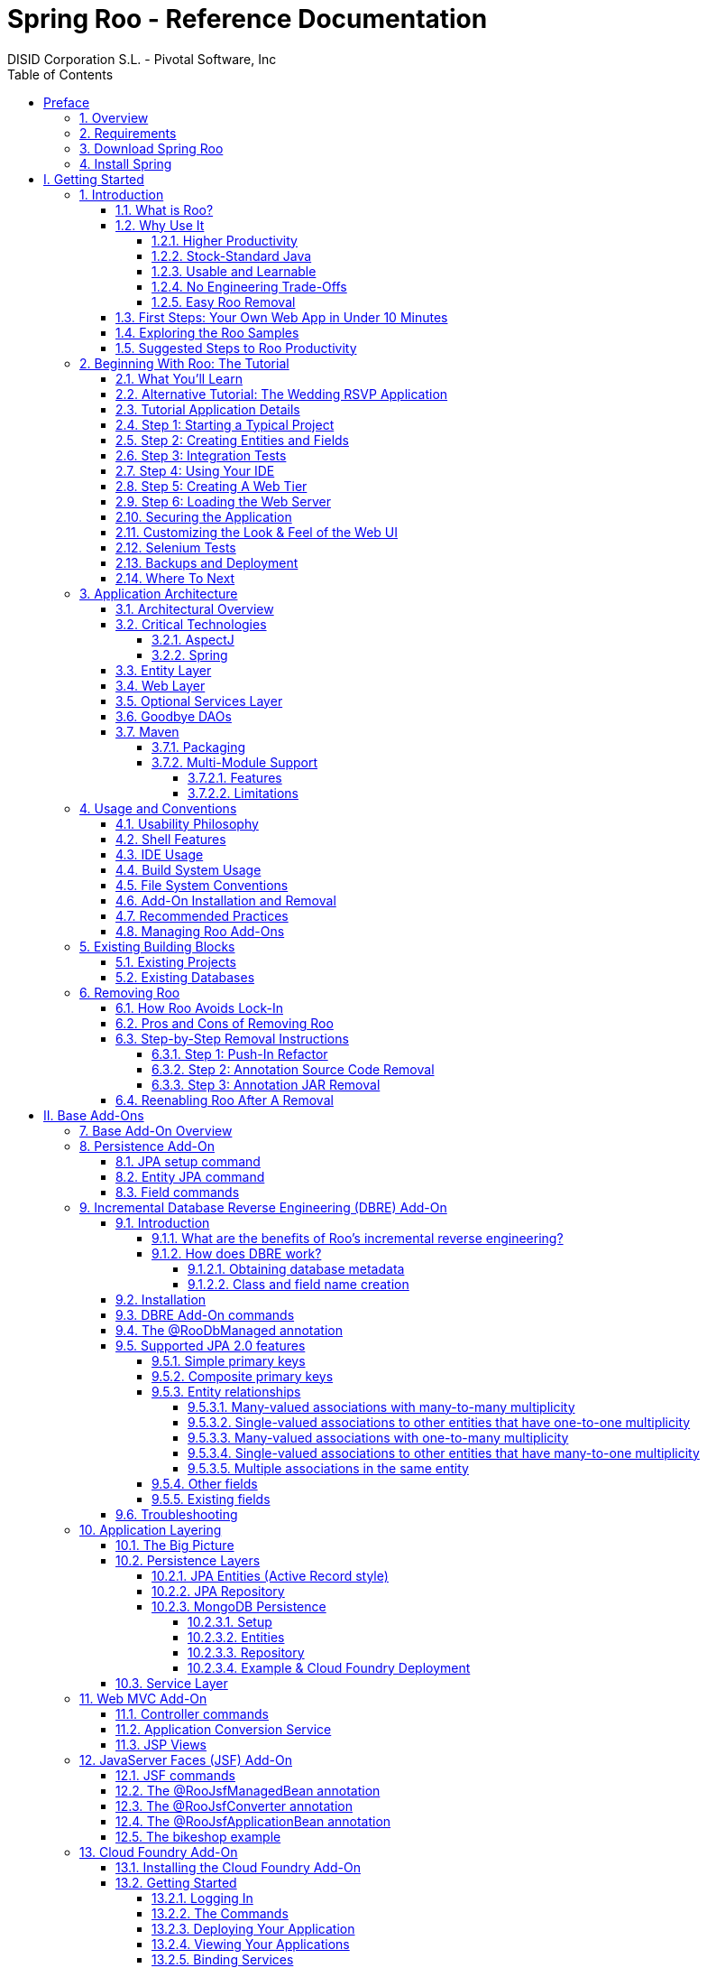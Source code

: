 //
// Prerequisites:
//
//   ruby 1.9.3+
//   asciidoctor     (use gem to install)
//   asciidoctor-pdf (use gem to install)
//
// Build the document:
// ===================
//
// HTML5:
//
//   $ asciidoc -b html5 index.adoc
//
// HTML5 Asciidoctor:
//   # Embed images in XHTML
//   asciidoctor -b html5 index.adoc
//
// PDF Asciidoctor:
//   $ asciidoctor-pdf index.adoc
//
= {title}
:title:			Spring Roo - Reference Documentation
:author: 		DISID Corporation S.L. - Pivotal Software, Inc
:authorsite: 		www.disid.com
:description: 		Spring Roo - Reference Documentation
:copyright: 		CC BY-NC-SA 3.0
:doctype: 		book
:keywords:		SpringRoo, Reference
:toc:
:toc-placement:		left
:toc-title:		Table of Contents
:toclevels: 		5
:numbered:
:sectnumlevels:		5
ifdef::backend-pdf[]
:pdf-style:		asciidoctor
:pagenums:
//:pygments-style: 	bw
//:source-highlighter: 	pygments
endif::[]

[abstract]
_© 2015 The original authors._ +
_Copies of this document may be made for your own use and for distribution to others,
provided that you do not charge any fee for such copies and further provided that
each copy contains this Copyright Notice, whether distributed in print or
electronically._

:numbered!:
[preface]
[[preface]]
= Preface

[[preface-overview]]
=== 1. Overview

Spring Roo is an easy-to-use productivity tool for rapidly building
enterprise applications in the Java programming language. It allows
you to build high-quality, high-performance, lock-in-free enterprise
applications in just minutes. Best of all, Roo works alongside your
existing Javaknowledge, skills and experience. You probably won’t
need to learn anything new to use Roo, as there’s no new language
or runtime platform needed. You simply program in your normal Java
way and Roo just works, sitting in the background taking care of the
things you don’t want to worry about.

[[preface-requirements]]
=== 2. Requirements

To get started, please ensure you have the following system dependencies:

* A Linux, Apple or Windows-based operating system (other operating
systems may work but are not guaranteed).
* A http://www.oracle.com/technetwork/java/javase/downloads/[Java JDK 6]
or newer installed. Java JDK 7 is recommended.
* https://maven.apache.org/download.cgi[Apache Maven 3.0] or above installed and in the path.

We have listed various considerations concerning the Java Development
Kit (JDK) and operating systems in the
link:#upgrade-known-issues[known issues section] of this
documentation. We always recommend you use the latest version of Java
and Maven that are available for your platform. We also recommend that
you use Spring Tool Suite (STS), which is our free Eclipse-based IDE
that includes a number of features that make working with Roo even
easier (you can of course use Roo with normal Eclipse or without an
IDE at all if you prefer)

[[preface-download]]
=== 3. Download Spring Roo

You can download the current release from Spring Roo project page
http://projects.spring.io/spring-roo/#download-widget[downloads section]
and the
http://projects.spring.io/spring-roo/#instant-results---making-java-fun[related documentation].

You can also build a distribution ZIP yourself from our source
control repository.

[[preface-install]]
=== 4. Install Spring

Once you have satisfied the initial requirements, you can install
Roo by following these steps:

1. Unzip the distribution which will unpack to a single installation
directory; this will be known as $ROO_HOME in the directions below
2. If using Windows, add `$ROO_HOME\bin` to your *PATH* environment
variable
3. If using Linux or Apple, create a symbolic link using a command such
as `sudo ln -s $ROO_HOME/bin/roo.sh /usr/bin/roo`

Next verify Roo has been installed correctly. This can be done using
the following commands:

[opstions=nowrap]
----
$ mkdir roo-test
$ cd roo-test
$ roo quit
    ____  ____  ____
   / __ \/ __ \/ __ \
  / /_/ / / / / / / /
 / _, _/ /_/ / /_/ /
/_/ |_|\____/\____/    W.X.Y.ZZ [rev RRR]

Welcome to Spring Roo. For assistance press TAB or type "hint" then hit ENTER.
$ cd ..
$ rmdir roo-test
----

If you see the logo appear, you’ve installed Roo successfully. For
those curious, the "[rev RRR]" refers to the Git commit ID used to
compile that particular build of Roo.

:numbered:
= I. Getting Started [[getting-started]]

Welcome to Spring Roo! In this part of the reference guide we will explore everything you need to know in order to use Roo effectively. We've designed this part so that you can read each chapter consecutively and stop at any time. However, the more you read, the more you'll learn and the easier you'll find it to work with Roo.

Parts <<base,II>>, <<internals,III>>, <<external-addons,IV>> and <<appendices,V>> of this manual are more designed for reference usage and people who wish to extend Roo itself.

[[intro]]
== Introduction

[[intro-what-is-roo]]
=== What is Roo?

You work with Roo by loading its "shell" in a window and leaving it
running. You can interact with Roo via commands typed into the shell if
you like, but most of the time you'll just go about programming in your
text editor or IDE as usual. As you make changes to your project, Roo
intelligently determines what you're trying to do and takes care of
doing it for you automatically. This usually involves automatically
detecting file system changes you've made and then maintaining files in
response. We say "maintaining files" because Roo is __fully round-trip
aware__. This means you can change any code you like, at any time and
without telling Roo about it, yet Roo will intelligently and
automatically deal with whatever changes need to be made in response. It
might sound magical, but it isn't. This documentation will clearly
explain how Roo works and you'll find yourself loving the approach -
just like so the many other people who are already using Roo.

Before you start wondering how Roo works, let's confirm a few things it
is NOT:

* __Roo is not a runtime__. Roo is not involved with your project when
it runs in production. You won't find any Roo JARs in your runtime
classpath or Roo annotations compiled into your classes. This is
actually a wonderful thing. It means you have no lock-in to worry about
(you can link:#intro-why-use-it-easy-removal[remove Roo] from your
project in just a couple of minutes!). It probably also means you won't
need to get approval to use Roo (what's to approve when it's more like a
command line tool than a critical runtime library like
http://projects.spring.io/spring-framework/[Spring Framework]?). It also
means there is no technical way possible for Roo to slow your project
down at runtime, waste memory or bloat your deployment artefacts with
JARs. We're really proud of the fact that Roo imposes
link:#intro-why-use-it-no-engineering-tradeoffs[no engineering
trade-offs], as it was one of our central design objectives.
* __Roo is not an IDE plugin__. There is no requirement for a "Roo
Eclipse plugin" or "Roo IntelliJ plugin". Roo works perfectly fine in
its own operating system command window. It sits there and monitors your
file system, intelligently and incrementally responding to changes as
appropriate. This means you're perfectly able to use vi or emacs if
you'd like (Roo doesn't mind how your project files get changed).
* __Roo is not an annotation processing library__. There is a Java 6
feature known as the annotation processing API. Roo does not use this
API. This allows Roo to work with Java 5, and also gives us access to a
much more sophisticated and extensible internal model.

So how does Roo actually work then? The answer to that question depends
on how much detail you'd like. In super-summary form, Roo uses an add-on
based architecture that performs a combination of passive and active
code generation of
link:#architecture-critical-technologies-aspectj[inter-type
declarations]. If you're interested in how that works at a practical
project level, we cover that shortly in the "link:#beginning[Beginning
With Roo: The Tutorial]" chapter. Or for an advanced look at Roo
internals, we've covered that in link:#internals[Part III: Internals and
Add-On Development].

[[intro-why-use-it]]
=== Why Use It

There are dozens of reasons people like to use Roo. We've worked hard to
make it an attractive tool that delivers real value without imposing
unpleasant trade-offs. Nonetheless, there are five major reasons why
people like Roo and use it. Let's discuss these major reasons below.

[[intro-why-use-it-productivity]]
==== Higher Productivity

With Roo it is possible for Java developers to build sophisticated
enterprise applications in a best-practice manner within minutes. This
is not just a marketing claim, but it's a practical fact you can
experience yourself by trying the link:#intro-first-steps[ten minute
test].

Anyone who has programmed Java for a few years and looked at the
alternatives on other platforms will be fully aware that enterprise Java
suffers from productivity problems. It takes days to start a new project
and incredibly long cycle times as you go about normal development.
Still, we remain with Java because it's a highly attractive platform.
It's the http://www.tiobe.com/content/paperinfo/tpci/index.html[most
widely used programming language] on the planet, with
http://www.oreillynet.com/onjava/blog/2007/01/1_in_every_10_java_developer_i.html[millions]
of competent developers. It has first-class tooling, excellent runtime
performance, numerous mature libraries and widely-supported standards.
Java is also open source, has multiple vendors and countless choice.

We built Roo because we want enterprise Java developers to enjoy the
same productivity levels that developers on other platforms take for
granted. Thanks to Roo, Java developers can now enjoy this higher
productivity _plus_ a highly efficient, popular, scalable, open,
reliable platform. Best of all, in five years time it will still be
possible to hire millions of people who can look at those Roo-based
projects and understand what is going on and maintain them (even if
you've link:#intro-why-use-it-easy-removal[stopped using Roo] by then).

Roo's higher productivity is provided both at original project creation,
and also as a developer builds out the rest of the project. Because Roo
provides round-trip support, the higher productivity is automatically
provided over the full lifespan of a project. This is particularly
important given the long-term maintenance costs of a project far
outweigh the initial development costs. While you can use Roo just for
an initial jump-start if you so wish, your return on investment is
exponential as you continue using it throughout a project lifespan.

Finally, while individual productivity is important, most of us work in
teams and know that someday someone else will probably maintain the code
we've written. As professionals we follow architectural standards and
conventions to try and ensure that our present and future colleagues
will be able to understand what we did, why, and have an easy time
maintaining it. Our organisations often establish standards for us to
follow in an effort to ensure other projects are tackled in similar
ways, thus allowing people to transfer between projects and still be
productive. Of course, most organisations also have people of greatly
differing backgrounds and experiences, with new graduates typically
working alongside more experienced developers and architect-level
experts. Roo helps significantly in this type of real-world environment
because it automatically implements specific design patterns in an
optimal convention-over-configuration manner. This ensures consistency
of implementation within a given Roo-based project, as well as across
all other Roo-based projects within an organisation (and even outside
your organisation, which greatly helps with hiring). Of course, the fact
Roo builds on stock-standard Java also means people of vastly different
experience levels can all be highly productive and successful with Roo.

[[intro-why-use-it-standard-java]]
==== Stock-Standard Java

It's no longer necessary to switch platform or language to achieve
extremely high levels of productivity! We designed Roo from the outset
so those people with existing Java 5 knowledge, skills and experience
would feel right at home. If you've ever built an enterprise application
with Java, some or all of the technologies that Roo uses by default will
already be familiar to you.

Some of the common technologies Roo projects use include
link:#architecture-critical-technologies-spring[Spring] (such as Spring
Framework, Spring Security and Spring Web Flow), Maven, Java Server
Pages (JSP), Java Persistence API (JPA, such as Hibernate), Tiles and
link:#architecture-critical-technologies-aspectj[AspectJ]. We've chosen
technologies which are extremely commonly used in enterprise Java
projects, ensuring you've probably either already used them or at least
will have no difficulty finding hundreds of thousands of other people
who have (and the resultant books, blogs, samples etc that exist for
each). Also, because most of these technologies are implemented using
link:#base[add-ons], if you'd like Roo to use a different technology on
your project it's quite easy to do so.

By using standard Java technologies, Roo avoids reinventing the wheel or
providing a limited-value abstraction over them. The technologies are
available to you in their normal form, and you can use them in the same
way as you always have. What Roo brings to the table is automatic setup
of those technologies into a http://spring.io/[Spring]-certified
best-practice application architecture and, if you wish, automatic
maintenance of all files required by those technologies (such as XML,
JSP, Java etc). You'll see this in action when you complete the
link:#intro-first-steps[ten minute test].

You'll also find that Roo adopts a very conservative, incremental
approach to adding technologies to your project. This means when you
first start a new project Roo will only assume you want to build a
simple JAR. As such it will have next to no dependencies. Only when you
ask to add a persistence provider will JPA be installed, and only when
you add a field using JavaBean Validation annotations will that library
be installed. The same holds true for Spring Security, Spring Web Flow
and the other technologies Roo supports. With Roo you really do start
small and incrementally add technologies if and when you want to, which
is consistent with Roo's philosophy of there being
link:#intro-why-use-it-no-engineering-tradeoffs[no engineering
trade-offs].

[[intro-why-use-it-usable-learnable]]
==== Usable and Learnable

There are many examples of promising technologies that are simply too
hard for most people to learn and use. With Roo we were inspired by the
late Jef Raskin's book, "link:http://en.wikipedia.org/wiki/The_Humane_Interface[The Humane
Interface]". In the book Raskin argued we have a duty to make things so
easy to use that people naturally "habituate" to the interface, that
text-based interfaces are often more appropriate than GUIs, and that
your "locus of attention" is all that matters to you and a machine
should never disrupt your locus of attention and randomly impose its
idiosyncratic demands upon you.

With Roo we took these ideas to heart and designed a highly usable
interface that lets you follow your locus of attention. This means you
can do things in whatever order you feel is appropriate and never be
subservient to the Roo tool. You want to delete a file? Just do it. You
want to edit a file? Just do it. You want to change the version of
Spring you're using? Just do it. You want to remove Roo? Just do it. You
want to hand-write some code Roo was helping you with? Just do it. You
want to use Emacs and Vim at the same time? No problem. You forgot to
load Roo when you were editing some files? That's no problem either (in
fact you can elect to never load Roo again and your project will remain
just fine).

Because Roo uses a text-based interface, there is the normal design
trade-off between learnability, expressability and conciseness. No
text-based interface can concurrently satisfy all three dimensions. With
Roo we decided to focus on learnability and expressability. We decided
conciseness was less important given the Roo shell would provide an
intuitive, tab-based completion system. We also added other features to
deliver conciseness, such as contextual awareness (which means Roo
determines the target of your command based on the command completed
before it) and command abbreviation (which means you need only type in
enough of the command so Roo recognises what you're trying to do).

The learnability of Roo is concurrently addressed on three fronts.
First, we favor using link:#intro-why-use-it-standard-java[standard Java
technologies] that you probably already know. Second, we are careful to
keep Roo out of your way. The more Roo simply works in the background
automatically without needing your involvement, the less you _need_ to
learn about it in the first place. This is consistent with Raskin's
recommendation to never interrupt your locus of attention. Third, we
offer a lot of learnability features in Roo itself. These include the
"link:#usage-shell[hint]" command, which suggests what you may wish to
do next based on your present project's state. It's quite easy to build
an entire Roo project simply by typing "hint", pressing enter, and
following the instructions Roo presents (we do this all the time during
conference talks; it's always easier than remembering
link:#command-index[commands]!). There's also the
link:#usage-shell[intelligent tab completion], which has natural,
friendly conventions like completing all mandatory arguments
step-by-step (without distracting you with unnecessary optional
arguments). There's also the online "link:#usage-shell[help]" command,
link:#intro-exploring-sample[sample scripts], this documentation and
plenty of link:#resources[other resources].

Roo also follows a number of well-defined link:#usage[conventions] so
that you always know what it's doing. Plus it operates in a "fail safe"
manner, like automatically undoing any changes it makes to the file
system should something go wrong. You'll quickly discover that Roo is a
friendly, reliable companion on your development journey. It doesn't
require special handling and it's always there for you when you need it.

In summary, we've spent a lot of time thinking about usability and
learnability to help ensure you enjoy your Roo experience.

[[intro-why-use-it-no-engineering-tradeoffs]]
==== No Engineering Trade-Offs

Roo doesn't impose any engineering trade-offs on your project. In fact,
compared with most Spring-based enterprise applications, we're almost
certain you'll find a Roo application will have a smaller deployment
artefact, operate more quickly in terms of CPU time, and consume less
memory. You'll also find you don't miss out on any of the usual IDE
services like code assist, debugging and profiling. We'll explore how
Roo achieves this below, but this information is relatively advanced and
is provided mainly for architects who are interested in Roo's approach.
As this knowledge is _not_ required to simply use Roo, feel free to jump
ahead to the link:#intro-why-use-it-easy-removal[next section] if you
wish.

Smaller deployment artefacts are achieved due to Roo's incremental
dependency addition approach. You start out with a small JAR and then we
add dependencies only if you actually need them. As of Roo 1.0.0, a
typical Roo-based web application WAR is around 13 Mb. This includes
major components like Spring, Spring JavaScript (with embedded Dojo) and
Hibernate, plus a number of smaller components like URL rewriting. As
such Roo doesn't waste disk space or give you 30+ Mb WARs, which results
in faster uploads and container startup times.

Speaking of startup times, Roo uses AspectJ's excellent compile-time
weaving approach. This gives us a lot more power and flexibility than
we'd ordinarily have, allowing us to tackle advanced requirements like
advising domain objects and dependency injecting them with singletons.
It also means the dynamic proxies typically created when loading Spring
are no longer required. Roo applications therefore startup more quickly,
as there's no dynamic proxy creation overhead. Plus Roo applications
operate more quickly, as there's no dynamic proxy objects adding CPU
time to the control flow.

Because Roo's AspectJ usage means there are no proxy objects, you also
save the memory expense of having to hold them. Furthermore, Roo has no
runtime component, so you won't lose any memory or CPU time there
either. Plus because Roo applications use Java as their programming
language, there won't be any classes being created at runtime. This
means a normal Roo application won't suffer exhaustion of permanent
generation memory space.

While some people would argue these deployment size, CPU and memory
considerations are minor, the fact is they add up when you have a large
application that needs to scale. With Roo your applications will use
your system resources to their full potential. Plus as we move more and
more enterprise applications into virtualized and cloud-hosted
environments, the requirement for performant operation on shared
hardware will become even more relevant.

You'll also find that Roo provides a well thought out
link:#architecture[application architecture] that delivers pragmatism,
flexibility and ease of maintainability. You'll see we've made
architectural decisions like link:#architecture-dao[eliminating the DAO
layer], using annotation-based dependency injection, and automatically
providing dependency injection on entities. These decisions dramatically
reduce the amount of Java and XML code you have to write and maintain,
plus improve your development cycle times and refactoring experiences.

With Roo, you don't have to make a trade-off between productivity or
performance. Now it's easy to have both at the same time.

[[intro-why-use-it-easy-removal]]
==== Easy Roo Removal

One of the biggest risks when adopting a new tool like Roo is the ease
at which you can change your mind in the future. You might decide to
remove a tool from your development ecosystem for many different
reasons, such as changing requirements, a more compelling alternative
emerging, the tool having an unacceptable number of bugs, or the tool
not adequately supporting the versions of other software you'd like to
use. These risks exist in the real world and it's important to mitigate
the consequences if a particular tool doesn't work out in the long-term.

Because Roo does not exist at runtime, your risk exposure from using Roo
is already considerably diminished. You can decide to stop using Roo and
implement that decision without even needing to change any production
deployment of the application.

If you do decide to stop using Roo, this can be achieved in just a few
minutes. There is no need to write any code or otherwise make
significant changes. We've covered the short removal process in a
dedicated link:#removing[removing Roo] chapter, but in summary you need
to perform a "push in refactor" command within Eclipse and then do a
quick regular expression-based find and replace. That's all that is
needed to 100% remove Roo from your project. We often remove Roo from a
project during conference demonstrations just to prove to people how
incredibly easy it is. It really only takes two to three minutes to
complete.

We believe that productivity tools should earn their keep by providing
you such a valuable service that you __want__to continue using them.
We've ensured Roo will never lock you in because (a) it's simply the
right and credible thing to do engineering-wise and (b) we want Roo to
be such an ongoing help on your projects that you actually __choose__to
keep it. If you're considering alternative productivity tools, consider
whether they also respect your right to decide to leave and easily
implement that decision, or if they know you're locked in and can't do
much about it.

[[intro-first-steps]]
=== First Steps: Your Own Web App in Under 10 Minutes

Now that you have installed Roo, let's spend a couple of minutes
building an enterprise application using Roo.

The purpose of this application is just to try out Roo. We won't explain
what's going on in these steps, but don't worry - we'll do that in the
next chapter, link:#beginning[Beginning With Roo: The Tutorial]. We will
try to teach you about some usability features as we go along, though.

Please start by typing the following commands:

[options=nowrap]
----
$ mkdir ten-minutes
$ cd ten-minutes
$ roo
    ____  ____  ____
   / __ \/ __ \/ __ \
  / /_/ / / / / / / /
 / _, _/ /_/ / /_/ /
/_/ |_|\____/\____/    W.X.Y.ZZ [rev RRR]


Welcome to Spring Roo. For assistance press TAB or type "hint" then hit ENTER.
roo> hint
Welcome to Roo! We hope you enjoy your stay!

Before you can use many features of Roo, you need to start a new project.

To do this, type 'project' (without the quotes) and then hit TAB.

Enter a --topLevelPackage like 'com.mycompany.projectname' (no quotes).
When you've finished completing your --topLevelPackage, press ENTER.
Your new project will then be created in the current working directory.

Note that Roo frequently allows the use of TAB, so press TAB regularly.
Once your project is created, type 'hint' and ENTER for the next suggestion.
You're also welcome to visit http://forum.springframework.org for Roo help.
----

Notice the output from the "hint" command guides you through what to do
next. Let's do that:

[options=nowrap]
----
roo> project --topLevelPackage com.tenminutes
Created /home/balex/ten-minutes/pom.xml
Created SRC_MAIN_JAVA
Created SRC_MAIN_RESOURCES
Created SRC_TEST_JAVA
Created SRC_TEST_RESOURCES
Created SRC_MAIN_WEBAPP
Created SRC_MAIN_RESOURCES/META-INF/spring
Created SRC_MAIN_RESOURCES/META-INF/spring/applicationContext.xml
roo> hint
Roo requires the installation of a JPA provider and associated database.

Type 'jpa setup' and then hit TAB three times.
We suggest you type 'H' then TAB to complete "HIBERNATE".
After the --provider, press TAB twice for database choices.
For testing purposes, type (or TAB) HYPERSONIC_IN_MEMORY.
If you press TAB again, you'll see there are no more options.
As such, you're ready to press ENTER to execute the command.

Once JPA is installed, type 'hint' and ENTER for the next suggestion.
----

At this point you've now got a viable Maven-based project setup. But
let's make it more useful by setting up JPA. In the interests of time,
I'll just include the commands you should type below. Be sure to try
using the TAB key when using the shell, as it will save you from having
to type most of these commands:

[options=nowrap]
----
roo> jpa setup --provider HIBERNATE --database HYPERSONIC_IN_MEMORY
roo> hint
roo> entity jpa --class ~.Timer --testAutomatically
roo> hint
roo> field string --fieldName message --notNull
roo> hint web mvc
roo> web mvc setup
roo> web mvc all --package ~.web
roo> selenium test --controller ~.web.TimerController
roo> perform tests
roo> perform package
roo> perform eclipse
roo> quit
$ mvn tomcat:run
----

The "link:#command-index-maven-commands[perform]" commands could have
been easily undertaken from the command prompt using "mvn" instead. We
just did them from within Roo to benefit from TAB completion. You could
have also skipped the "link:#command-index-perform-eclipse[perform
eclipse]" command if you are using the m2eclipse plugin. If you are
using Spring Tool Suite (STS), it automatically includes m2eclipse and
as such you do not need to use the "perform eclipse" command. Indeed if
you're an STS user, you could have started your Roo project right from
within the IDE by selecting the File > New > Spring Roo menu option and
completing the steps. In that case a Roo Shell view will open within STS
and from there you can enter the remaining commands.

Now that you've loaded Tomcat, let's run the Selenium tests. You can do
this by loading a new command window, changing into the ten-minutes
directory, and then executing `mvn selenium:selenese`. You should see
your FireFox web browser execute the generated Selenium tests. You can
also visit your new web application at http://localhost:8080/tenminutes,
which should look similar to the picture below.

image::tenminutes.png[tenminutes,align=center]

Naturally in this short ten minute test we've skipped dozens of features
that Roo can provide, and didn't go into any detail on how you could
have customised the application. We just wanted to show you that Roo
works and you can build an application in record-time. The
link:#beginning[Beginning With Roo: The Tutorial] chapter will go
through the process of building an application in much more depth,
including how to work with your IDE and so on.

[[intro-exploring-sample]]
=== Exploring the Roo Samples

Now that you've built your first application during the
link:#intro-first-steps[ten minute test], you have a rough idea of how
Roo works. To help you learn Roo we ship several sample scripts that can
be used to build new applications. These sample scripts can be found in
your $ROO_HOME/classpath/src/main/resources/ directory. These sample
scripts available from roo classpath. You can run any sample script by
using the following command format:

[options=nowrap]
----
$ mkdir sample
$ cd sample
$ roo
roo> script --file filename.roo
roo> quit
$ mvn tomcat:run
----

The `filename.roo` shown in the statements above should be substituted
with one of the filenames from this list (note that you get filename
completion using TAB):

* __clinic.roo__: The Petclinic sample script is our most comprehensive.
It builds a large number of entities, controllers, Selenium tests and
dynamic finders. It also sets up Log4J and demonstrates entity
relationships of different cardinalities.
* __vote.roo__: The Voting sample script was built live on-stage during
SpringOne Europe 2009, as detailed in the project
link:#background-history[history] section. This is a nice sample script
because it's quite small and only has two entities. It also demonstrates
Spring Security usage.
* __wedding.roo__: The Wedding RSVP sample script is the result of the
link:#beginning-wedding-tutorial[wedding RSVP tutorial]. If you're
looking for another Roo tutorial, this sample script (along with the
associated blog entry) is a good choice. This project includes Selenium
tests, dynamic finders and Log4j configuration.
* __pizzashop.roo__: The PizzaShop sample script demonstrates Roo's
integration of JPA composite primary keys. It produces a headless
application which is accessible via JSON (available through Spring MVC
REST integration). To add a Web UI on top of it, simply run the
link:#command-index-web-mvc-all[web mvc all] command. The application is
described in greater detail in our link:#beginning[tutorial].

[[intro-suggested-steps]]
=== Suggested Steps to Roo Productivity

As we draw to the close of this first chapter, you know what Roo is, why
you'd like to use it, have installed it and completed the ten minute
test, plus you know which samples are available. You could probably stop
at this point and apply Roo productively to your projects, but we
recommend that you spend a couple of hours learning more about Roo. It
will be time well spent and easily recouped by the substantially greater
productivity Roo will soon deliver on your projects.

The next step is to complete the link:#beginning[Beginning With Roo: The
Tutorial] chapter. In the tutorial chapter you'll learn how to use Roo
with your preferred IDE and how flexible and natural it is to develop
with Roo. After that you should read the link:#architecture[application
architecture] chapter to understand what Roo applications look like.
From there you might wish to wrap up the recommended tour of Roo with a
skim over the link:#usage[usage and conventions] chapter. This final
recommended chapter will focus more on using the Roo tool and less on
the applications that Roo creates.

If you can't find the information you're looking for in this reference
guide, the link:#resources[resources chapter] contains numerous
Roo-related web sites and other community resources.

We welcome your comments and suggestions as you go about using Roo. One
convenient way to share your experiences is to Tweet with the
https://twitter.com/springroo[@springroo] hash code. You
can also follow Roo's link:#resources-twitter[core development team] via
Twitter for the latest Roo updates. In any event, we thank you for
exploring Roo and hope that you enjoy your Roo journey.

[[beginning]]
== Beginning With Roo: The Tutorial

In this chapter we'll build an app step-by-step together in a relatively
fast manner so that you can see how to typically use Roo in a normal
project. We'll leave detailed features and side-steps to other sections
of this manual.

[[beginning-what-you-will-learn]]
=== What You'll Learn

In this tutorial you will learn to create a complete Web application
from scratch using Roo. The application we are going to develop will
demonstrate many of the core features offered by Roo. In particular you
will learn how to use the Roo shell for:

* project creation
* creation and development of domain objects (JPA entities)
* adding fields of different types to the domain objects
* creating relationships between domain objects
* automatic creation of integration tests
* creating workspace artifacts to import the project into your IDE
* automatic scaffolding of a Web tier
* running the application in a Web container
* controlling and securing access to different views in the application
* customizing the look and feel of the Web UI for our business domain
* creating and running Selenium tests
* deployment and backup of your application

[[beginning-wedding-tutorial]]
=== Alternative Tutorial: The Wedding RSVP Application

In addition to the tutorial in this chapter, we've published a separate
step-by-step tutorial in the form of a blog entry. This blog entry
covers the process of building a wedding RSVP application. It is kept
updated to reflect the current major version of Roo, and features a
number of interesting Roo capabilities:

* Standard MVC web application with JPA entities etc
* Spring Security usage, including login page customisation
* Sending emails via SMTP
* Testing both via JUnit and Selenium
* Usage with Eclipse
* Creating a WAR for deployment

You can find the wedding tutorial at
http://blog.springsource.com/2009/05/27/roo-part-2/.

[[beginning-tutorial-application-use-cases]]
=== Tutorial Application Details

To demonstrate the development of an application using Spring Roo we
will create a Web site for a Pizza Shop. The requirements for the Roo
Pizza Shop application include the ability to create new Pizza types by
the staff of the Roo Pizza Shop. A pizza is composed of a base and one
or more toppings. Furthermore, the shop owner would like to allow online
orders of Pizzas by his customers for delivery.

After this short discussion with the Pizza Shop owner, we have created a
simple class diagram for the initial domain model:

image::pizza.png[pizza,align=center]

While this class diagram represents a simplified model of the problem
domain for the pizza shop problem domain, it is a good starting point
for the project at hand in order to deliver a first prototype of the
application to the Pizza Shop owner. Later tutorials will expand this
domain model to demonstrate more advanced features of Spring Roo.

[[beginning-step-1]]
=== Step 1: Starting a Typical Project

Now that we have spoken with our client (the Pizza Shop owner) to gather
the first ideas and requirements for the project we can get started with
the development of the project. After
link:#intro-installation[installing] a JDK, link:#intro[Spring Roo] and
Maven, we create a new directory for our project:

[options=nowrap]
----
> mkdir pizza
> cd pizza
pizza>
----

Next, we start Spring Roo and type
*'link:#command-index-hint-commands[hint]'* to obtain context-sensitive
guidance from the Roo shell:

[options=nowrap]
----
pizza> roo
    ____  ____  ____
   / __ \/ __ \/ __ \
  / /_/ / / / / / / /
 / _, _/ /_/ / /_/ /
/_/ |_|\____/\____/    1.2.1.RELEASE [rev 6eae723]


Welcome to Spring Roo. For assistance press TAB or type "hint" then hit ENTER.
roo>
roo> hint
Welcome to Roo! We hope you enjoy your stay!

Before you can use many features of Roo, you need to start a new project.

To do this, type 'project' (without the quotes) and then hit TAB.

Enter a --topLevelPackage like 'com.mycompany.projectname' (no quotes).
When you've finished completing your --topLevelPackage, press ENTER.
Your new project will then be created in the current working directory.

Note that Roo frequently allows the use of TAB, so press TAB regularly.
Once your project is created, type 'hint' and ENTER for the next suggestion.
You're also welcome to visit http://forum.springframework.org for Roo help.
roo>
----

There are quite a few usability features within the Roo shell. After
typing **link:#command-index-hint-commands[hint]** you may have noticed
that this command guides you in a step-by-step style towards the
completion of your first project. Or if you
type **link:#command-index-help[help]** you will see a list of all
commands available to you in the particular context you are in. In our
case we have not created a new project yet so the help command only
reveals higher level commands which are available to you at this stage.
To create an actual project we can use the
*link:#command-index-project[project]* command:

[options=nowrap]
----
roo> project --topLevelPackage com.springsource.roo.pizzashop
Created ROOT/pom.xml
Created SRC_MAIN_RESOURCES
Created SRC_MAIN_RESOURCES/log4j.properties
Created SPRING_CONFIG_ROOT
Created SPRING_CONFIG_ROOT/applicationContext.xml
com.springsource.roo.pizzashop roo>
----

When you used the link:#command-index-project[project] command, Roo
created you a Maven `pom.xml` file as well as a Maven-style directory
structure. The top level package you nominated in this command was then
used as the `<groupId>` within the `pom.xml`. When typing later Roo
commands, you can use the "`~`" shortcut key to refer to this
top-level-package (it is read in by the Roo shell from the `pom.xml`
each time you load Roo).

The following folder structure now exists in your file system:

For those familiar with http://maven.apache.org/[Maven] you will notice
that this folder structure follows standard Maven conventions by
creating separate folders for your main project resources and tests. Roo
also installs a default application context and a log4j configuration
for you. Finally, the project pom file contains all required
dependencies and configurations to get started with our Pizza Shop
project.

Once the project structure is created by Roo you can go ahead and
install a persistence configuration for your application. Roo leverages
the Java Persistence API (JPA) which provides a convenient abstraction
to achieve object-relational mapping. JPA takes care of mappings between
your persistent domain objects (entities) and their underlying database
tables. To install or change the persistence configuration in your
project you can use the *link:#command-index-jpa-setup[jpa setup]*
command (note: try using the *<TAB>* as often as you can to
auto-complete your commands, options and even obtain contextual help):

[options=nowrap]
----
com.springsource.roo.pizzashop roo> hint
Roo requires the installation of a persistence configuration,
for example, JPA or MongoDB.

For JPA, type 'jpa setup' and then hit TAB three times.
We suggest you type 'H' then TAB to complete "HIBERNATE".
After the --provider, press TAB twice for database choices.
For testing purposes, type (or TAB) HYPERSONIC_IN_MEMORY.
If you press TAB again, you'll see there are no more options.
As such, you're ready to press ENTER to execute the command.

Once JPA is installed, type 'hint' and ENTER for the next suggestion.

Similarly, for MongoDB persistence, type 'mongo setup' and ENTER.
com.springsource.roo.pizzashop roo>
com.springsource.roo.pizzashop roo> jpa setup --provider HIBERNATE --database HYPERSONIC_IN_MEMORY
Created SPRING_CONFIG_ROOT/database.properties
Updated SPRING_CONFIG_ROOT/applicationContext.xml
Created SRC_MAIN_RESOURCES/META-INF/persistence.xml
Updated ROOT/pom.xml [added dependencies org.hsqldb:hsqldb:1.8.0.10, org.hibernate:hibernate-core:3.6.9.Final,
org.hibernate:hibernate-entitymanager:3.6.9.Final, org.hibernate.javax.persistence:hibernate-jpa-2.0-api:1.0.1.Final,
org.hibernate:hibernate-validator:4.2.0.Final, javax.validation:validation-api:1.0.0.GA, cglib:cglib-nodep:2.2.2,
javax.transaction:jta:1.1, org.springframework:spring-jdbc:${spring.version},
org.springframework:spring-orm:${spring.version}, commons-pool:commons-pool:1.5.6, commons-dbcp:commons-dbcp:1.3]
com.springsource.roo.pizzashop roo>
----

So in this case we have installed Hibernate as the object-relational
mapping (ORM)-provider. Hibernate is one of ORM providers which Roo
currently offers. EclipseLink, OpenJPA, and DataNucleus represent the
alternative choices. In a similar fashion we have chosen the Hypersonic
in-memory database as our target database. Hypersonic is a convenient
database for Roo application development because it relieves the
developer from having to install and configure a production scale
database.

When you are ready to test or install your application in a production
setting, the *link:#command-index-jpa-setup[jpa setup]* command can be
repeated. This allows you to nominate a different database, or even ORM.
Roo offers TAB completion for production databases including Postgres,
MySQL, Microsoft SQL Server, Oracle, DB2, Sybase, H2, Hypersonic and
more. Another important step is to edit the
`SRC_MAIN_RESOURCES/META-INF/persistence.xml` file and modify your JPA
provider's DDL (schema management) configuration setting so it preserves
the database between restarts of your application. To help you with
this, Roo automatically lists the valid settings for your JPA provider
as a comment in that file. Note that by default your JPA provider will
drop all database tables each time it reloads. As such you'll certainly
want to change this setting.

Please note: The Oracle and DB2 JDBC drivers are not available in public
maven repositories. Roo will install standard dependencies for these
drivers (if selected) but you may need to adjust the version number or
package name according to your database version. You can use the
following maven command to install your driver into your local maven
repository: `mvn install:install-file -DgroupId=com.oracle
    -DartifactId=ojdbc14 -Dversion=10.2.0.2 -Dpackaging=jar
    -Dfile=/path/to/file` (example for the Oracle driver)

[[beginning-step-2]]
=== Step 2: Creating Entities and Fields

Now it is time to create our domain objects and fields which we have
identified in our class diagram. First, we can use the
link:#command-index-entity-jpa[*entity jpa*]
command to create the actual domain object. The entity jpa command
has a number of link:#command-index-entity-jpa[optional attributes] and
one required attribute which is `--class`. In addition to the required
`--class` attribute we use the `--testAutomatically` attribute which
conveniently creates integration tests for a domain object. So let's
start with the `Topping` domain object:

[options=nowrap]
----
com.springsource.roo.pizzashop roo> hint
You can create entities either via Roo or your IDE.
Using the Roo shell is fast and easy, especially thanks to the TAB completion.

Start by typing 'ent' and then hitting TAB twice.
Enter the --class in the form '~.domain.MyEntityClassName'
In Roo, '~' means the --topLevelPackage you specified via 'create project'.

After specify a --class argument, press SPACE then TAB. Note nothing appears.
Because nothing appears, it means you've entered all mandatory arguments.
However, optional arguments do exist for this command (and most others in Roo).
To see the optional arguments, type '--' and then hit TAB. Mostly you won't
need any optional arguments, but let's select the --testAutomatically option
and hit ENTER. You can always use this approach to view optional arguments.

After creating an entity, use 'hint' for the next suggestion.
com.springsource.roo.pizzashop roo>
com.springsource.roo.pizzashop roo> entity jpa --class ~.domain.Topping --testAutomatically
Created SRC_MAIN_JAVA/com/springsource/roo/pizzashop/domain
Created SRC_MAIN_JAVA/com/springsource/roo/pizzashop/domain/Topping.java
Created SRC_TEST_JAVA/com/springsource/roo/pizzashop/domain
Created SRC_TEST_JAVA/com/springsource/roo/pizzashop/domain/ToppingDataOnDemand.java
Created SRC_TEST_JAVA/com/springsource/roo/pizzashop/domain/ToppingIntegrationTest.java
Created SRC_MAIN_JAVA/com/springsource/roo/pizzashop/domain/Topping_Roo_Configurable.aj
Created SRC_MAIN_JAVA/com/springsource/roo/pizzashop/domain/Topping_Roo_ToString.aj
Created SRC_MAIN_JAVA/com/springsource/roo/pizzashop/domain/Topping_Roo_Jpa_Entity.aj
Created SRC_MAIN_JAVA/com/springsource/roo/pizzashop/domain/Topping_Roo_Jpa_ActiveRecord.aj
Created SRC_TEST_JAVA/com/springsource/roo/pizzashop/domain/ToppingDataOnDemand_Roo_Configurable.aj
Created SRC_TEST_JAVA/com/springsource/roo/pizzashop/domain/ToppingDataOnDemand_Roo_DataOnDemand.aj
Created SRC_TEST_JAVA/com/springsource/roo/pizzashop/domain/ToppingIntegrationTest_Roo_Configurable.aj
Created SRC_TEST_JAVA/com/springsource/roo/pizzashop/domain/ToppingIntegrationTest_Roo_IntegrationTest.aj
----

You will notice that besides the creation of Java and AspectJ sources,
the *link:#command-index-entity-jpa[entity jpa]* command in the Roo
shell takes care of creating the appropriate folder structure in your
project for the top level package you defined earlier. You will notice
that we used the '**~**' character as a placeholder for the project's
top level package. While this serves a convenience to abbreviate long
commands, you can also tab-complete the full top level package in the
Roo shell.

As a next step we need to add the 'name' field to our `Topping` domain
class. This can be achieved by using the
*link:#command-index-field-commands[field]* command as follows:

[options=nowrap]
----
~.domain.Topping roo> hint
You can add fields to your entities using either Roo or your IDE.

To add a new field, type 'field' and then hit TAB. Be sure to select
your entity and provide a legal Java field name. Use TAB to find an entity
name, and '~' to refer to the top level package. Also remember to use TAB
to access each mandatory argument for the command.

After completing the mandatory arguments, press SPACE, type '--' and then TAB.
The optional arguments shown reflect official JSR 303 Validation constraints.
Feel free to use an optional argument, or delete '--' and hit ENTER.

If creating multiple fields, use the UP arrow to access command history.

After adding your fields, type 'hint' for the next suggestion.
To learn about setting up many-to-one fields, type 'hint relationships'.
~.domain.Topping roo>
~.domain.Topping roo> field string --fieldName name --notNull --sizeMin 2
Updated SRC_MAIN_JAVA/com/springsource/roo/pizzashop/domain/Topping.java
Updated SRC_TEST_JAVA/com/springsource/roo/pizzashop/domain/ToppingDataOnDemand_Roo_DataOnDemand.aj
Created SRC_MAIN_JAVA/com/springsource/roo/pizzashop/domain/Topping_Roo_JavaBean.aj
----

As explained in the documentation by typing the
*link:#command-index-hint-commands[hint]* command you can easily add
constraints to your fields by using optional attributes such as
`--notNull` and `--sizeMin 2`. These attributes result in
standards-compliant http://jcp.org/en/jsr/detail?id=303[JSR-303]
annotations which Roo will add to your field definition in your Java
sources. You will also notice that the Roo shell is aware of the current
context within which you are using the
*link:#command-index-field-commands[field]* command. It knows that you
have just created a Topping entity and therefore assumes that the field
command should be applied to the Topping Java source. Roo's current
context is visible in the shell prompt.

If you wish to add the field to a different target type you can specify
the `--class` attribute as part of the
*link:#command-index-field-commands[field]* command which then allows
you to tab complete to any type in your project.

As a next step you can create the `Base` and the `Pizza` domain object
in a similar fashion by issuing the following commands (shell output
omitted):

[options=nowrap]
----
entity jpa --class ~.domain.Base --testAutomatically
field string --fieldName name --notNull --sizeMin 2
entity jpa --class ~.domain.Pizza --testAutomatically
field string --fieldName name --notNull --sizeMin 2
field number --fieldName price --type java.lang.Float
----

After adding the name and the price field to the `Pizza` domain class we
need to deal with its relationships to `Base` and `Topping`. Let's start
with the m:m (one `Pizza` can have many `Toppings` and one `Topping` can
be applied to many `Pizzas`) relationship between `Pizza` and
`Toppings`. To create such many-to-many relationships Roo offers the
*link:#command-index-field-set[field set]* command:

[options=nowrap]
----
~.domain.Pizza roo> field set --fieldName toppings --type ~.domain.Topping
----

As you can see it is easy to define this relationship even without
knowing about the exact JPA annotations needed to create this mapping in
our `Pizza` domain entity. In a similar way you can define the m:1
relationship between the `Pizza` and `Base` domain entities by using the
*link:#command-index-field-reference[field reference]* command:

[options=nowrap]
----
~.domain.Pizza roo> field reference --fieldName base --type ~.domain.Base
----

In a similar fashion we can then continue to create the `PizzaOrder`
domain object and add its fields by leveraging the
link:#command-index-field-date[*field date*] and link:#command-index-field-number[*field number*] commands:

[options=nowrap]
----
entity jpa --class ~.domain.PizzaOrder --testAutomatically
field string --fieldName name --notNull --sizeMin 2
field string --fieldName address --sizeMax 30
field number --fieldName total --type java.lang.Float
field date --fieldName deliveryDate --type java.util.Date
field set --fieldName pizzas --type ~.domain.Pizza
----

This concludes this step since the initial version of the domain model
is now complete.

[[beginning-step-3]]
=== Step 3: Integration Tests

Once you are done with creating the first iteration of your domain model
you naturally want to see if it works. Luckily we have instructed Roo to
create integration tests for our domain objects all along. Hint: if you
have not created any integration tests while developing your domain
model you can still easily create them using the
link:#command-index-test-integration[*test integration*] command. Once
your tests are in place it is time to run them using the
*link:#command-index-perform-tests[perform tests]* command:

[options=nowrap]
----
~.domain.PizzaOrder roo> perform tests
...
-------------------------------------------------------
 T E S T S
-------------------------------------------------------

Tests run: 36, Failures: 0, Errors: 0, Skipped: 0

[INFO] ------------------------------------------------------------------------
[INFO] BUILD SUCCESS
[INFO] ------------------------------------------------------------------------
[INFO] Total time: 3.860s
[INFO] Finished at: Tue Feb 14 18:01:45 EST 2012
[INFO] Final Memory: 6M/81M
[INFO] ------------------------------------------------------------------------
----

As you can see Roo has issued a Maven command (equivalent to running
'`mvn test`' outside the Roo shell) in order to execute the integration
tests. All tests have passed, Roo has generated 9 integration tests per
domain object resulting in a total of 36 integration tests for all 4
domain objects.

[[beginning-step-4]]
=== Step 4: Using Your IDE

Of course Roo projects can be used in your favorite IDE. We recommend
the use of http://www.springsource.com/products/sts[SpringSource Tool
Suite] (STS), which is available at no charge from SpringSource. If
you're not using SpringSource Tool Suite, please refer to the
link:#usage-ide[IDE usage] section of this reference guide for a more
detailed discussion of IDE interoperability.

By default Roo projects do not contain any IDE-specific workspace
configuration artifacts. This means your IDE won't be able to import
your Pizza Shop project by default. The Roo shell can help us create
IDE-specific workspace configuration artifacts by means of the
link:#command-index-perform-eclipse[*perform eclipse*] command. However,
you should not use this command if you have the m2eclipse plugin
installed. If you're an STS user, you have the m2eclipse plugin
installed and as such you can skip the "perform eclipse" command. All
people not using STS or m2eclipse should use the following command:

[options=nowrap]
----
~.domain.PizzaOrder roo> perform eclipse
...
[INFO] Adding support for WTP version 2.0.
[INFO] Using Eclipse Workspace: null
[INFO] Adding default classpath container: org.eclipse.jdt.launching.JRE_CONTAINER
[INFO] Wrote settings to /Users/stewarta/projects/roo-test/pizzashop/.settings/org.eclipse.jdt.core.prefs
[INFO] Wrote Eclipse project for "pizzashop" to /Users/stewarta/projects/roo-test/pizzashop.
[INFO] n.PizzaOrder roo>
       Javadoc for some artifacts is not available.
       Please run the same goal with the -DdownloadJavadocs=true parameter in order to check remote repositories for javadoc.
       List of artifacts without a javadoc archive:
         o org.springframework.roo:org.springframework.roo.annotations:1.2.1.RELEASE
...
[INFO] ------------------------------------------------------------------------
[INFO] BUILD SUCCESS
[INFO] ------------------------------------------------------------------------
[INFO] Total time: 1.685s
[INFO] Finished at: Tue Feb 14 18:04:20 EST 2012
[INFO] Final Memory: 7M/81M
[INFO] ------------------------------------------------------------------------
----

Note, when issuing this command for the first time you can expect delays
while Maven downloads the dependencies and their sources into your local
repository. Once this command has completed you are ready to import your
project into STS by clicking 'File > Import > General > Existing
Projects into Workspace'. Once your project is imported into STS you can
take a look at the Java sources. For example you can run the included
JUnit tests by right clicking the pizzashop project and then selecting
'Run As > JUnit Test'.

If you're using STS or have installed m2eclipse into an Eclipse-based
IDE, as mentioned earlier you can skip the
link:#command-index-perform-eclipse[*perform eclipse*] command entirely.
In this case you simply need to select in STS/Eclipse the 'File > Import
> General > Maven Projects' menu option.

As detailed in the link:#architecture[Application Architecture] chapter
of this documentation Roo projects leverage AspectJ Intertype
declarations extensively. This does not, however, affect your ability to
use code completion features offered by STS. To see code completion
working in action you can open an existing integration test and use the
`testMarkerMethod()` method to test it. For example you can open the
`BaseIntegrationTest.java` source file and try it out:

image::codecompletion.png[code completion,align=center]

Note, most of the methods visible in the STS code assist are actually
not in the Java sources but rather part of the AspectJ ITD and are
therefore introduced into the Java bytecode at compile time.

[[beginning-step-5]]
=== Step 5: Creating A Web Tier

As a next step we want to scaffold a Web tier for the Pizza Shop
application. This is accomplished via the _web mvc_ commands. The most
convenient way to generate controllers and all relevant Web artifacts is
to use the link:#command-index-web-mvc-setup[web mvc setup] command
followed by the link:#command-index-web-mvc-all[web mvc all] command:

[options=nowrap]
----
~.domain.PizzaOrder roo> web mvc setup

~.domain.PizzaOrder roo> web mvc all --package ~.web
----

This command will scan the Pizza Shop project for any domain entities
and scaffold a Spring MVC controller for each entity detected. The
`--package` attribute is needed to specify in which package the
controllers should be installed. This command can be issued from your
normal Roo shell or from the Roo shell, which ships with STS. In order
to use the integrated Roo shell within STS you need to right click on
the pizzashop application and select 'Spring Tools > Open Roo Shell'.

Note, that with the link:#command-index-web-mvc-setup[web mvc setup]
command the nature of the project changes from a normal Java project
nature to a Web project nature in STS. This command will also add
additional dependencies such as Spring MVC, Tiles, etc to your project.
In order to update the project classpath within STS with these new
dependencies you can issue 'perform eclipse' again, followed by a
project refresh in STS.

All newly added Web artifacts which are needed for the view scaffolding
can be found under the `src/main/webapp` folder. This folder includes
graphics, cascading style sheets, Java Server pages, Tiles
configurations and more. The purpose of these folders is summarized in
the link:#beginning-customizing-look[UI customization section]. The Roo generated
Spring MVC controllers follow the REST pattern as much as possible by
leveraging new features introduced with the release of Spring Framework
v3. The following URI - Resource mappings are applied in Roo generated
controllers:

image::restmappings.png[rest mappings,align=center]

[[beginning-step-6]]
=== Step 6: Loading the Web Server

To deploy your application in a Web container during project development
you have several options available:

* Deploy from your shell / command line (without the need to assemble a
war archive):
** run 'mvn tomcat:run' in the root of your project (not inside the Roo
shell) to deploy to a http://tomcat.apache.org/[Tomcat] container
** run 'mvn jetty:run' in the root of your project (not inside the Roo
shell) to deploy to a http://www.eclipse.org/jetty/[Jetty] container
* Deploy to a integrated Web container configured in STS:
** Drag your project to the desired Web container inside the STS server
view
** Right-click your project and select 'Run As > Run on Server' to
deploy to the desired Web container

After selecting your preferred deployment method you should see the Web
container starting and the application should be available under the
following URL http://localhost:8080/pizzashop

image::standardui.png[standard UI,align=center]

[[beginning-securing-app]]
=== Securing the Application

As discussed with the Pizza Shop owner we need to control access to
certain views in the Web frontend. Securing access to different views in
the application is achieved by installing the Spring Security addon via
the link:#command-index-security-commands[*security setup*] command:

[options=nowrap]
----
~.web roo> security setup
Created SPRING_CONFIG_ROOT/applicationContext-security.xml
Created SRC_MAIN_WEBAPP/WEB-INF/views/login.jspx
Updated SRC_MAIN_WEBAPP/WEB-INF/views/views.xml
Updated ROOT/pom.xml [added property 'spring-security.version' = '3.1.0.RELEASE'; added dependencies
org.springframework.security:spring-security-core:${spring-security.version},
org.springframework.security:spring-security-config:${spring-security.version},
org.springframework.security:spring-security-web:${spring-security.version},
org.springframework.security:spring-security-taglibs:${spring-security.version}]
Updated SRC_MAIN_WEBAPP/WEB-INF/web.xml
Updated SRC_MAIN_WEBAPP/WEB-INF/spring/webmvc-config.xml
----

Note, the Roo shell will hide the
link:#command-index-security-commands[*security setup*] command until
you have created a Web layer. As shown above, the
link:#command-index-security-commands[*security setup*] command manages
the project `pom.xml` file. This means additional dependencies have been
added to the project. To add these dependencies to the STS workspace you
should run the link:#command-index-perform-eclipse[*perform eclipse*]
command again followed by a project refresh (if you're using STS or
m2eclipse, the "perform eclipse" command should be skipped as it will
automatically detect and handle the addition of Spring Security to your
project).

In order to secure the views for the `Topping`, `Base, `and `Pizza`
resources in the Pizza Shop application you need to open the
`applicationContext-security.xml` file in the
`src/main/resources/META-INF/spring` folder:

[source,xml,options=nowrap]
----
<!-- HTTP security configurations -->
<http auto-config="true" use-expressions="true">
   <form-login login-processing-url="/static/j_spring_security_check" login-page="/login" ↩
                                          authentication-failure-url="/login?login_error=t"/>
   <logout logout-url="/static/j_spring_security_logout"/>
   <!-- Configure these elements to secure URIs in your application -->
   <intercept-url pattern="/pizzas/**" access="hasRole('ROLE_ADMIN')"/>
   <intercept-url pattern="/toppings/**" access="hasRole('ROLE_ADMIN')"/>
   <intercept-url pattern="/bases/**" access="hasRole('ROLE_ADMIN')"/>
   <intercept-url pattern="/resources/**" access="permitAll" />
   <intercept-url pattern="/static/**" access="permitAll" />
   <intercept-url pattern="/**" access="permitAll" />
</http>
----

As a next step you can use the Spring Security JSP tag library to
restrict access to the relevant menu items in the `menu.jspx` file:

[source,xml,options=nowrap]
----
<div xmlns:jsp="..." xmlns:sec="http://www.springframework.org/security/tags" id="menu" version="2.0">
   <jsp:directive.page contentType="text/html;charset=UTF-8"/>
   <jsp:output omit-xml-declaration="yes"/>
   <menu:menu id="_menu" z="nZaf43BjUg1iM0v70HJVEsXDopc=">
       <sec:authorize ifAllGranted="ROLE_ADMIN">
           <menu:category id="c_topping" z="Xm13w68rCIyzL6WIzqBtcpfiNQU=">
              <menu:item id="i_topping_new" .../>
              <menu:item id="i_topping_list" .../>
           </menu:category>
           <menu:category id="c_base" z="yTpmmNMm/hWoy3yf+aPcdUX2At8=">
              <menu:item id="i_base_new" .../>
              <menu:item id="i_base_list" .../>
           </menu:category>
           <menu:category id="c_pizza" z="mXqKC1ELexS039/pkkCrZVcSry0=">
              <menu:item id="i_pizza_new" .../>
              <menu:item id="i_pizza_list" .../>
           </menu:category>
        </sec:authorize>
        <menu:category id="c_pizzaorder" z="gBYiBODEJrzQe3q+el5ktXISc4U=">
            <menu:item id="i_pizzaorder_new" .../>
            <menu:item id="i_pizzaorder_list" .../>
        </menu:category>
    </menu:menu>
</div>
----

This leaves the pizza order view visible to the public. Obviously the
delete and the update use case for the pizza order view are not
desirable. The easiest way to take care of this is to adjust the
`@RooWebScaffold` annotation in the `PizzaOrderController.java` source:

[source,java,options=nowrap]
----
@RooWebScaffold(path = "pizzaorder",
                formBackingObject = PizzaOrder.class,
                delete=false,
                update=false)
----

This will trigger the Roo shell to remove the delete and the update
method from the `PizzaOrderController` and also adjust the relevant view
artifacts.

With these steps completed you can restart the application and the
'admin' user can navigate to http://localhost:8080/pizzashop/login to
authenticate.

[[beginning-customizing-look]]
=== Customizing the Look & Feel of the Web UI

Roo generated Web UIs can be customized in various ways. To find your
way around the installed Web-tier artifacts take a look at the following
table:

image::webfolders.png[web folders,align=center]

The easiest way to customize the look & feel of the Roo Web UI is to
change CSS and image resources to suit your needs. The following look &
feel was created for the specific purpose of the Pizza Shop application:

image::altui.png[alternative UI,align=center]

Spring Roo also configures
http://docs.spring.io/spring/docs/3.0.x/spring-framework-reference/html/mvc.html#mvc-themeresolver[theming
support offered by Spring framework] so you can leverage this feature
with ease.

To achieve a higher level of customization you can change the default
Tiles template (WEB-INF/layouts/default.jspx) and adjust the JSP pages
(WEB-INF/views/*.jspx). WIth release 1.1 of Spring Roo jspx artifacts
can now be adjusted by the user while Roo can still make adjustments as
needed if domain layer changes are detected. See the link:#jsp-views[JSP
Views] section for details.

Furthermore the Spring Roo 1.1 release introduced a set of JSP tags
which not only reduce the scaffolded jspx files by 90% but also offer
the most flexible point for view customization. Roo will install these
tags into the user project where they can be accessed and customized to
meet specific requirements of the project. For example it would be
fairly easy to remove the integrated Spring JS / Dojo artifacts and
replace them with your JS framework of choice. To make these changes
available for installation in other projects you can create a
link:#simple-addons[simple add-on] which replaces the default tags
installed by Roo with your customized tags.

[[beginning-step-7]]
=== Selenium Tests

Roo offers a core addon which can generate
http://seleniumhq.org/[Selenium] test scripts for you. You can create
the Selenium scripts by using the
*link:#command-index-selenium-commands[selenium test]* command. Tests
are generated for each controller and are integrated in a test suite:

[options=nowrap]
----
~.web roo> selenium test --controller ~.web.ToppingController
~.web roo> selenium test --controller ~.web.BaseController
~.web roo> selenium test --controller ~.web.PizzaController
~.web roo> selenium test --controller ~.web.PizzaOrderController
----

The generated tests are located in the `src/main/webapp/selenium` folder
and can be run via the following maven command (executed from command
line, not the Roo shell):

----------------------------
pizza> mvn selenium:selenese
----------------------------

Running the maven selenium addon will start a new instance of the
FireFox browser and run tests against the Pizza Shop Web UI by using Roo
generated seed data.

Please note that the maven selenium plugin configured in the project
`pom.xml` assumes that the
http://www.mozilla.com/en-US/firefox/firefox.html[FireFox] Web browser
is already installed in your environment. Running the maven selenium
plugin also assumes that your application is already started as
discussed in step 6. Finally, there are limitations with regards to
locales used by the application. Please refer to the
link:#upgrade-known-issues[known issues section] for details.

[[beginning-step-8]]
=== Backups and Deployment

One other very useful command is the
*link:#command-index-backup-commands[backup]* command. Issuing this
command will create you a backup of the current workspace with all
sources, log files and the script log file (excluding the target
directory):

[options=nowrap]
----
~.web roo> backup
Created ROOT/pizzashop_2012-02-14_18:10:19.zip
Backup completed in 35 ms
~.web roo>
----

Finally, you may wish to deploy your application to a production Web
container. For this you can easily create a war archive by taking
advantage of the link:#command-index-perform-package[*perform package*]
command:

[options=nowrap]
----
~.web roo> perform package
[INFO] Scanning for projects...
[INFO] ------------------------------------------------------------------------
[INFO] Building pizzashop
[INFO]    task-segment: [package]
[INFO] ------------------------------------------------------------------------
...
[INFO] [war:war {execution: default-war}]
[INFO] Exploding webapp...
[INFO] Assembling webapp pizzashop in /Users/stewarta/projects/roo-test/pizzashop/target/pizzashop-0.1.0-SNAPSHOT
[INFO] Copy webapp webResources to /Users/stewarta/projects/roo-test/pizzashop/target/pizzashop-0.1.0-SNAPSHOT
[INFO] Generating war /Users/stewarta/projects/roo-test/pizza/target/pizzashop-0.1.0-SNAPSHOT.war
[INFO] Building war: /Users/stewarta/projects/roo-test/pizza/target/pizzashop-0.1.0-SNAPSHOT.war
[INFO] ------------------------------------------------------------------------
[INFO] BUILD SUCCESS
[INFO] ------------------------------------------------------------------------
[INFO] Total time: 5.881s
[INFO] Finished at: Tue Feb 14 18:07:54 EST 2012
[INFO] Final Memory: 8M/81M
[INFO] ------------------------------------------------------------------------
~.web roo>
----

This command produces your war file which can then be easily copied into
your production Web container.

[[beginning-where-to-next]]
=== Where To Next

Congratuations! You've now completed the Roo Pizza Shop tutorial. You're
now in a good position to try Roo for your own projects. While reading
the next few chapters of this reference guide will help you understand
more about how to use Roo, we suggest the following specific sections if
you'd like to know more about commonly-used Roo add-ons:

* link:#command-index-finder-commands[Dynamic Finders]
* link:#command-index-web-flow-commands[Spring Web Flow] addon
* link:#command-index-logging-commands[Logging] addon
* link:#command-index-jms-commands[JMS] addon
* link:#command-index-email-sender-setup[Email] (SMTP) addon

[[architecture]]
== Application Architecture

In this chapter we'll introduce the architecture of Roo-created
projects. In later chapters we'll cover the architecture of Roo itself.

This chapter focuses on web applications created by Roo, as opposed to
add-on projects.

[[architecture-overview]]
=== Architectural Overview

Spring Roo focuses on the development of enterprise applications written
in Java. In the current version of Roo these applications typically will
have a relational database backend, Java Persistence API (JPA)
persistence approach, Spring Framework dependency injection and
transactional management, JUnit tests, a Maven build configuration and
usually a Spring MVC-based front-end that uses JSP for its views. As
such a Roo-based application is like most modern Java-based enterprise
applications.

While most people will be focusing on developing these Spring MVC-based
web applications, it's important to recognise that Roo does not impose
any restrictions on the sort of Java applications that can be built with
it. Even with Roo 1.0.0 it was easy to build any type of self-contained
application. Some examples of the types of requirements you can easily
address with the current version of Roo include (but are not limited
to):

* Listening for messages on a JMS queue and sending replies over JMS or
SMTP (Roo can easily link:#command-index-jms-setup[set up JMS] message
producers, consumers and link:#command-index-email-sender-setup[SMTP])
* Writing a services layer (perhaps annotated with Spring's @Service
http://docs.spring.io/spring/docs/3.0.0.RELEASE/spring-framework-reference/html/beans.html#beans-stereotype-annotations[stereotype
annotation]) and exposing it using a remoting protocol to a rich client
(Spring's
http://docs.spring.io/spring/docs/3.0.0.RELEASE/spring-framework-reference/html/remoting.html[remoting
services] will help here)
* Executing a series of predefined actions against the database, perhaps
in conjunction with Spring's new @Scheduled or @Async
http://docs.spring.io/spring/docs/3.0.0.RELEASE/spring-framework-reference/html/scheduling.html#scheduling-annotation-support[timer
annotations]
* Experimentation with the latest
link:#architecture-critical-technologies-spring[Spring] and
link:#architecture-critical-technologies-aspectj[AspectJ] features with
minimal time investment

One of the major differences between Roo and traditional, hand-written
applications is we don't add layers of abstraction unnecessarily. Most
traditional Java enterprise applications will have a DAO layer, services
layer, domain layer and controller layer. In a typical Roo application
you'll only use an link:#architecture-entities[entity layer] (which is
similar to a domain layer) and a link:#architecture-web[web layer]. As
indicated by the list above, a link:#architecture-services[services
layer] might be added if your application requires it, although a
link:#architecture-dao[DAO layer] is extremely rarely added. We'll look
at some of these layering conventions (and the rationale for them) as we
go through the rest of this chapter.

[[architecture-critical-technologies]]
=== Critical Technologies

Two technologies are very important in all Roo projects, those being
AspectJ and Spring. We'll have a look at how Roo-based applications use
these technologies in this section.

[[architecture-critical-technologies-aspectj]]
==== AspectJ

AspectJ is a powerful and mature aspect oriented programming (AOP)
framework that underpins many large-scale systems. Spring Framework has
offered extensive support for AspectJ since 2004, with Spring 2.0
adopting AspectJ's pointcut definition language even for expressing
Spring AOP pointcuts. Many of the official Spring projects offer support
for AspectJ or are themselves heavily dependent on it, with several
examples including Spring Security (formerly Acegi Security System for
Spring), Spring Insight, SpringSource tc Server, SpringSource dm Server,
Spring Enterprise and Spring Roo.

While AspectJ is most commonly known for its aspect oriented programming
(AOP) features such as applying advice at defined pointcuts, Roo
projects use AspectJ's powerful inter-type declaration (ITD) features.
This is where the real magic of Roo comes from, as it allows us to code
generate members (artifacts like methods, fields etc) in a different
compilation unit (i.e. source file) from the normal .java code you'd
write as a developer. Because the generated code is in a separate file,
we can maintain that file's lifecycle and contents completely
independently of whatever you are doing to the .java files. Your .java
files do not need to do anything unnatural like reference the generated
ITD file and the whole process is completely transparent.

Let's have a look at how ITDs work. In a new directory, type the
following commands and note the console output:

[options=nowrap,subs=quotes]
----
roo> *project --topLevelPackage com.aspectj.rocks*
roo> *jpa setup --database HYPERSONIC_IN_MEMORY --provider HIBERNATE*
roo> *entity jpa --class ~.Hello*
Created SRC_MAIN_JAVA/com/aspectj/rocks
Created SRC_MAIN_JAVA/com/aspectj/rocks/Hello.java
Created SRC_MAIN_JAVA/com/aspectj/rocks/Hello_Roo_JpaActiveRecord.aj
Created SRC_MAIN_JAVA/com/aspectj/rocks/Hello_Roo_JpaEntity.aj
Created SRC_MAIN_JAVA/com/aspectj/rocks/Hello_Roo_ToString.aj
Created SRC_MAIN_JAVA/com/aspectj/rocks/Hello_Roo_Configurable.aj
roo> field string --fieldName comment
Managed SRC_MAIN_JAVA/com/aspectj/rocks/Hello.java
Managed SRC_MAIN_JAVA/com/aspectj/rocks/Hello_Roo_JavaBean.aj
Managed SRC_MAIN_JAVA/com/aspectj/rocks/Hello_Roo_ToString.aj
----

Notice how there is a standard `Hello.java` file, as well as a series of
`Hello_Roo_*.aj` files. Any file ending in pass:[*_Roo_*.aj] is an AspectJ
ITD and will be managed by Roo. You should not edit these files
directly, as Roo will automatically maintain them (this includes even
deleting files that aren't required, as we'll see shortly).

The `Hello.java` is just a normal Java file. It looks like this:

[source,java,options=nowrap]
----
package com.aspectj.rocks;

import org.springframework.roo.addon.javabean.RooJavaBean;
import org.springframework.roo.addon.tostring.RooToString;
import org.springframework.roo.addon.entity.RooJpaActiveRecord;

@RooJavaBean
@RooToString
@RooJpaActiveRecord
public class Hello {

    private String comment;
}
----

As shown, there's very little in the `.java` file. There are some
annotations, plus of course the field we added. Note that Roo
annotations are always source-level retention, meaning they're not
compiled into your `.class` file. Also, as per our usability goals
you'll note that Roo annotations also always start with `@Roo*` to help
you find them with code assist.

By this stage you're probably wondering what the ITD files look like.
Let's have a look at one of them, `Hello_Roo_ToString.aj`:

[source,java,options=nowrap]
----
package com.aspectj.rocks;

import org.apache.commons.lang3.builder.ReflectionToStringBuilder;
import org.apache.commons.lang3.builder.ToStringStyle;

privileged aspect Hello_Roo_ToString {

    public String Hello.toString() {
          return ReflectionToStringBuilder.toString(this, ToStringStyle.SHORT_PREFIX_STYLE);
    }

}
----

Notice how the ITD is very similar to Java code. The main differences
are that it is declared with "`privileged
      aspect`", plus each member identifies the target type (in this
case it is "`Hello.toString`", which means add the "`toString`" method
to the "`Hello`" type). The compiler will automatically recognize these
ITD files and cause the correct members to be compiled into
`Hello.class`. We can see that quite easily by using Java's `javap`
command. All we need to do is run the compiler and view the resulting
class. From the same directory as you created the project in, enter the
following commands and observe the final output:

[options=nowrap,subs=quotes]
----
$ *mvn compile*
$ *javap -classpath target/classes/.:target/test-classes/. com.aspectj.rocks.Hello*
Compiled from "Hello.java"
public class com.aspectj.rocks.Hello extends java.lang.Object implements org.springframework.beans.factory.aspectj.ConfigurableObject{
    transient javax.persistence.EntityManager entityManager;
    public com.aspectj.rocks.Hello();
    public static java.lang.String ajc$get$comment(com.aspectj.rocks.Hello);
    public static void ajc$set$comment(com.aspectj.rocks.Hello, java.lang.String);
    public static java.lang.Long ajc$get$id(com.aspectj.rocks.Hello);
    public static void ajc$set$id(com.aspectj.rocks.Hello, java.lang.Long);
    public static java.lang.Integer ajc$get$version(com.aspectj.rocks.Hello);
    public static void ajc$set$version(com.aspectj.rocks.Hello, java.lang.Integer);
    static {};
    public static long countHelloes();
    public static final javax.persistence.EntityManager entityManager();
    public static java.util.List findAllHelloes();
    public static com.aspectj.rocks.Hello findHello(java.lang.Long);
    public static java.util.List findHelloEntries(int, int);
    public void flush();
    public java.lang.String getComment();
    public java.lang.Long getId();
    public java.lang.Integer getVersion();
    public com.aspectj.rocks.Hello merge();
    public void persist();
    public void remove();
    public void setComment(java.lang.String);
    public void setId(java.lang.Long);
    public void setVersion(java.lang.Integer);
    public java.lang.String toString();
}
----

While the `javap` output might look a little daunting at first, it
represents all the members that Roo has added (via AspectJ ITDs) to the
original `Hello.java` file. Notice there isn't just the `toString`
method we saw in the earlier ITD, but we've also made the `Hello` class
implement Spring's `ConfigurableObject` interface, provided access to a
JPA `EntityManager`, included a range of convenient persistence methods
plus even getters and setters. All of these useful features are
automatically maintained in a round-trip compatible manner via the ITDs.

A careful reader might be wondering about the long field names seen for
introduced fields. You can see that these field names start with
"`ajc$`" in the output above. The reason for this is to avoid name
collisions with fields you might have in the `.java` file. The good news
is that you won't ever need to deal with this unless you're trying to do
something clever with reflection. It's just something to be aware of for
introduced fields in particular. Note that the names of methods and
constructors are never modified.

Naturally as a normal Roo user you won't need to worry about the
internals of ITD source code and the resulting `.class` files. Roo
automatically manages all ITDs for you and you never need deal with them
directly. It's just nice to know how it all works under the hood (Roo
doesn't believe in magic!). The benefit of this ITD approach is how
easily and gracefully Roo can handle code generation for you.

To see this in action, go and edit the `Hello.java` in your favourite
text editor with Roo running. Do something simple like add a new field.
You'll notice the `Hello_Roo_ToString.aj` and `Hello_Roo_JavaBean.aj`
files are instantly and automatically updated by Roo to include your new
field. Now go and write your own `toString` method in the `.java` file.
Notice Roo deletes the `Hello_Roo_ToString.aj` file, as it detects your
`toString` method should take priority over a generated `toString`
method. But let's say you want a generated `toString` as well, so change
the `Hello.java`pass:['s] `@RooToString` annotation to read
`@RooToString(toStringMethod="generatedToString")`. Now you'll notice
the `Hello_Roo_ToString.aj` file is immediately re-created, but this
time it introduces a `generatedToString` method instead of the original
`toString`. If you comment out both fields in `Hello.java` you'll also
see that Roo deletes both ITDs. You can also see the same effect by
quitting the Roo shell, making any changes you like, then restarting the
Roo shell. Upon restart Roo will automatically perform a scan and
discover if it needs to make any changes.

Despite the admittedly impressive nature of ITDs, AspectJ is also pretty
good at aspect oriented programming features like pointcuts and advice!
To this end Roo applications also use AspectJ for all other AOP
requirements. It is AspectJ that provides the AOP so that classes are
dependency injected with singletons when instantiated and transactional
services are called as part of method invocations. All Roo applications
are preconfigured to use the Spring Aspects project, which ships as part
of Spring Framework and represents a comprehensive "aspect library" for
AspectJ.

[[architecture-critical-technologies-spring]]
==== Spring

Spring Roo applications all use Spring. By "Spring" we not only mean
Spring Framework, but also the other Spring projects like Spring
Security and Spring Web Flow. Of course, only Spring Framework is
installed into a user project by default and there are fine-grained
commands provided to install each additional Spring project beyond
Spring Framework.

All Roo applications use Spring Aspects, which was mentioned in the
link:#architecture-critical-technologies-aspectj[AspectJ section] and
ensures Spring Framework's `@Configurable` dependency injection and
transactional advice is applied. Furthermore, Roo applications use
Spring's annotation-driven component scanning by default and also rely
on Spring Framework for instantiation and dependency injection of
features such as JPA providers and access to database connection pools.
Many of the optional features that can be used in Roo applications (like
JMS and SMTP messaging) are also built upon the corresponding Spring
Framework dependency injection support and portable service
abstractions.

Those Roo applications that include a web controller will also receive
Spring Framework 3's MVC features such as its conversion API, web
content negotiation view resolution and REST support. It is possible
(and indeed encouraged) to write your own web Spring MVC controllers in
Roo applications, and you are also free to use alternate page rendering
technologies if you wish (i.e. not just JSP).

Generally speaking Roo will not modify any Spring-related configuration
or setting file (e.g. properties) unless specifically requested via a
shell command. Roo also ensures that whenever it creates, modifies or
deletes a file it explicitly tells you about this via a shell message.
What this means is you can safely edit your Spring application context
files at any time and without telling Roo. This is very useful if the
default configuration offered by Roo is unsuitable for your particular
application's needs.

Because Spring projects are so extensively documented, and Roo just uses
Spring features in the normal manner, we'll refrain from duplicating
Spring's documentation in this section. Instead please refer to the
excellent Spring documentation for guidance, which can be found in the
downloadable distribution files and also on the
http://spring.io/docs[Spring web site].

[[architecture-entities]]
=== Entity Layer

When people use Roo, they will typically start a new project using the
steps detailed in the link:#beginning[Beginning With Roo: The Tutorial]
chapter. That is, they'll start by creating the project, installing some
sort of persistence system, and then beginning to create entities and
add fields to them. As such, entities and fields represent the first
point in a Roo project that you will be expressing your problem domain.

The role of an entity in your Roo-based application is to model the
persistent "domain layer" of your system. As such, a domain object is
specific to your problem domain but an entity is a special form of a
domain object that is stored in the database. By default a single entity
will map to a single table in your database, and a single field within
your entity class will map to a single column within the corresponding
table. However, like most things in Roo this is easily customised using
the relevant standard (in this case, JPA annotations). Indeed most of
the common customisation options (like specifying a custom column or
table name etc) can be expressed directly in the relevant Roo command,
freeing you from even needing to know which annotation(s) should be
used.

Let's consider a simple entity that has been created using the
link:#command-index-entity-jpa[entity jpa]
command and following it with a single
link:#command-index-field-commands[field] command:

[source,java,options=nowrap]
----
package com.springsource.vote.domain;

import org.springframework.roo.addon.javabean.RooJavaBean;
import org.springframework.roo.addon.tostring.RooToString;
import org.springframework.roo.addon.entity.RooJpaActiveRecord;
import javax.validation.constraints.NotNull;
import javax.validation.constraints.Size;

@RooJavaBean
@RooToString
@RooJpaActiveRecord
public class Choice {

    @NotNull
    @Size(min = 1, max = 30)
    private String namingChoice;

    @Size(max = 80)
    private String description;
}
----

The above entity is simply a JPA entity that contains two fields. The
two fields are annotated with JavaBean Validation API (JSR 303)
annotations, which are useful if your JPA provider supports this
standard (as is the case if you nominate Hibernate as your JPA provider)
or you are using a Roo-scaffolded web application front end (in which
case Roo will use Spring Framework 3's JSR 303 support). Of course you
do not need to use the JavaBean Validation API annotations at all, but
if you would like to use them the relevant Roo field commands provide
tab-completion compatible options for each. The first time you use one
of these Roo field commands, Roo will add required JavaBean Validation
API libraries to your project (i.e. these libraries will not be in your
project until you decide to first use JavaBean Validation).

What's interesting about the above entity is what you can actually do
with it. There are a series of methods automatically added into the
`Choice.class` courtesy of Roo code-generated and maintained AspectJ
ITDs. These include static methods for retrieving instances of Choice,
JPA facade methods for persisting, removing, merging and flushing the
entity, plus accessors and mutators for both the identifier and version
properties. You can fine-tune these settings by modifying attributes on
the `@RooJpaActiveRecord` annotation. You can also have Roo remove these
services by simply removing the `@RooJpaActiveRecord` annotation from
the class, in which case you'll be left with a normal JPA @Entity that
you'll need to manage by hand (e.g. provide your own persistence
methods, identifier, version etc).

The `@RooJavaBean` annotation causes an accessor and mutator (getter and
setter) to automatically be generated for each field in the class. These
accessors and mutators are automatically maintained in an AspectJ ITD by
Roo. If you write your own accessor or mutator in the normal .java file,
Roo will automatically remove the corresponding generated method from
the ITD. You can also remove the `@RooJavaBean` annotation if you don't
want any generated accessors or mutators (although those related to the
version and identifier fields will remain, as they are associated with
`@RooJpaActiveRecord` instead of `@RooJavaBean`).

Finally, the `@RooToString` annotation causes Roo to create and maintain
a `public String toString()` method in a separate ITD. This method
currently is used by any scaffolded web controllers if they need to
display a related entity. The generated method takes care to avoid
circular references that are commonly seen in bidirectional
relationships involving collections. The method also formats Java
`Calendar` objects in an attractive manner. As always, you can write
your own `toString()` method by hand and Roo will automatically remove
its generated `toString()` method, even if you still have the
`@RooToString` annotation present. You can of course also remove the
`@RooToString` annotation if you no longer wish to have a generated
`toString()` method.

Before leaving this discussion on entities, it's worth mentioning that
you are free to create your own entity `.java` classes by hand. You do
not need to use the Roo shell commands to create entities or maintain
their fields - just use any IDE. Also, you are free to use the
`@RooToString` or `@RooJavaBean` (or both) annotations on any class you
like. This is especially useful if you have a number of domain objects
that are not persisted and are therefore not entities. Roo can still
help you with those objects.

[[architecture-web]]
=== Web Layer

Roo 1.0 can optionally provide a scaffolded Spring MVC web layer. The
scaffolded MVC web layer features are explored in some depth in the
link:#beginning[Beginning With Roo: The Tutorial] chapter, including how
to customise the appearance. From an architectural perspective, the
scaffolded layer includes a number of URL rewriting rules to ensure
requests can be made in accordance with REST conventions. Roo's
scaffolding model also includes Apache Tiles, Spring JavaScript, plus
ensures easy setup of Spring Security with a single command.

In Spring Roo 1.1 we also added comprehensive support for Google Web
Toolkit (GWT). This allows you to build Generation IV web HTML5-based
web front-ends. These front-ends access the Spring backend using highly
optimized remoting protocols, and the GWT application represents the GWT
team's recommended best practice architecture. In fact, the GWT team at
Google wrote most of the Roo GWT add-on, so you can be sure it uses the
best GWT 2.1 features.

Scaffolded web controllers always delegate directly to methods provided
on an `@RooJpaActiveRecord` class. For maximum compatibility with
scaffolded controllers, it is recommended to observe the default
identifier and version conventions provided by `@RooJpaActiveRecord`
implementations. If you write a web controller by hand (perhaps with the
assistance of the link:#command-index-web-mvc-controller[web mvc
controller] command), it is recommended you also use the methods
directly exposed on entities. Most Roo applications will place their
business logic between the entities and web controllers, with only
occasional use of services layers. Please refer to the
link:#architecture-services[services layer] section for a more complete
treatment of when you'd use a services layer.

[[architecture-services]]
=== Optional Services Layer

As discussed at the start of this chapter, web applications are the most
common type of application created with Roo 1.0.0. A web application
will rarely _require_ a services layer, as most logic can be placed in
the web controller handle methods and the remainder in entity methods.
Still, a services layer makes sense in specific scenarios such as:

* There is business logic that spans multiple entities and that logic
does not naturally belong in a specific entity
* You need to invoke business logic outside the scope of a natural web
request (e.g. a timer task)
* Remote client access is required and it is therefore more convenient
to simply expose the methods via a remoting protocol
* An architectural policy requires the use of a services layer
* A higher level of cohesion is sought in the web layer, with the web
layer solely responsible for HTTP-related management and the services
layer solely responsible for business logic
* A greater level of testing is desired, which is generally easier to
mock than simulating web requests
* it is preferred to place transactional boundaries and security
authorization metadata on the services layer (as opposed to a web
controller)

As shown, there are a large number of reasons why services layers remain
valuable. However, Roo does not code generate services layers because
they are not strictly essential to building a normal web application and
Roo achieves separation of concern via its AspectJ ITD-based
architecture.

If you would like to use a services layer, since release 1.2.0 Roo
offers automatic service layer integration for your application. Please
refer to the link:#service-layer[service layer] section in the
link:#base-layers[application layering] chapter for further details.

[[architecture-dao]]
=== Goodbye DAOs

One change many existing JEE developers will notice when using Roo-based
applications is that there is no DAO layer (or "Repository" layer). As
with the link:#architecture-services[services layer], we have removed
the DAO layer because it is not strictly essential to creating the
typical web applications that most people are trying to build.

If we reflect for a moment on the main motivations for DAOs, it is easy
to see why these are not applicable in Roo applications:

* __Testing__: In a normal application a DAO provides an interface that
could be easily stubbed as part of unit testing. The interesting point
about testing is that most people use mocking instead of stubbing in
modern applications, making it attractive to simply mock the persistence
method or two that you actually require for a test (rather than the
crudeness of stubbing an entire DAO interface). In Roo-based
applications you simply mock the persistence-related methods that have
been introduced to the entity. You can use normal mocking approaches for
the instance methods on the Roo entity, and use Spring Aspect's
`@MockStaticEntityMethods` support for the static finder methods.
* __Separation of concern__: One reason for having a DAO layer is that
it allows a higher cohesion object-oriented design to be pursued. The
high cohesion equates to a separation of concern that reduces the
conceptual weight of implementing the system. In a Roo-based application
separation of concern is achieved via the separate ITDs. The conceptual
weight is also reduced because Roo handles the persistence methods
rather than force the programmer to deal with them. Therefore separation
of concern still exists in a Roo application without the requirement for
a DAO layer.
* __Pluggable implementations__: A further benefit of DAOs is they
simplify the switching from one persistence library to another. In
modern applications this level of API abstraction is provided via JPA.
As Roo uses JPA in its generated methods, the ability to plug in an
alternate implementation is already fully supported despite there being
no formal DAO layer. You can see this yourself by issuing the
link:#command-index-jpa-setup[jpa setup]command and specifying alternate
implementations.
* __Non-JPA persistence__: It is possible that certain entities are
stored using a technology that does not have a JPA provider. In this
case Roo does not support those entities out of the box. However, if
only a small number of entities are affected by this consideration there
is no reason one or more hand-written ITDs could not be provided by the
user in order to maintain conceptual parity with the remainder of the
Roo application (which probably does have some JPA). If a large number
of entities are affected, the project would probably benefit from the
user writing a Roo add-on which will automatically manage the ITDs just
as Roo does for JPA.
* __Security authorisation__: Sometimes DAOs are used to apply security
authorisation rules. It is possible to protect persistence methods on
the DAOs and therefore go relatively low in the control flow to
protecting the accessibility of entities. In practice this rarely works
well, though, as most authorisation workflows will target a use case as
opposed to the entities required to implement a use case. Further, the
approach is unsafe as it is possible to transitively acquire one entity
from another without observing the authorisation rules (e.g.
`person.getPartner().getChildren().get(1).setFirstName("Ben")`). It is
also quite crude in that it does not support transparent persistence
correctly, in that the example modification of the first name would
flush to the database without any authorisation check (assuming this
mutative operation occurred within the context of a standard
transactional unit of work). While it's possible to work around many of
these issues, authorisation is far better tackled using other techniques
than the DAO layer.
* __Security auditing__: In a similar argument to authorisation,
sometimes DAOs are advocated for auditing purposes. For the same types
of reasons expressed for authorisation, this is a suboptimal approach. A
better way is to use AOP (e.g. AspectJ field set pointcuts), a JPA flush
event handle, or a trigger-like model within the database.
* __Finders__: If you review existing DAOs, you'll find the main
difference from one to another is the finder methods they expose.
Dynamic finders are automatically supported by Roo and introduced
directly to the entity, relieving the user from needing DAOs for this
reason. Furthermore, it is quite easy to hand-write a finder within the
entity (or an ITD that adds the finder to the entity if a separate
compilation unit is desired).
* __Architectural reasons__: Often people express a preference for a DAO
because they've always done it that way. While maintaining a proven
existing approach is generally desirable, adopting Roo for an
application diminishes the value of a DAO layer to such an extent that
it leaves little (if any) engineering-related reasons to preserve it.

It's also worth observing that most modern RAD frameworks avoid DAO
layers and add persistence methods directly to entities. If you compare
similar technologies to Roo, you will see this avoidance of a DAO layer
is commonplace, mainstream and does not cause problems.

Naturally you can still write DAOs by hand if you want to, but the
majority of Roo add-ons will not be compatible with such DAOs. As such
you will not receive automated testing or MVC controllers that
understand your hand-written DAOs. Our advice is therefore not to hand
write DAOs. Simply use the entity methods provided by
`@RooJpaActiveRecord`, as it's engineering-wise desirable and it's also
far less effort for you to write and maintain.

If you are interested in DAO support despite the above Roo offers
support for different repository layers as of release 1.2.0. Please
refer to the link:#base-layers[application layering chapter] for
details.

[[architecture-maven]]
=== Maven

[[architecture-maven-packaging]]
==== Packaging

Roo supports a number of Maven packaging types out of the box, such as
`jar`, `war`, `pom`, and `bundle`. These are provided via Roo's
`PackagingProvider` interface. If you wish to customise the POMs or
other artifacts that Roo generates for a given packaging type when
creating a project or module, either for one of the above packaging
types or a completely different one, you can implement your own
`PackagingProvider` that creates exactly the files you want with the
contents you want. The procedure for doing this is as follows:

* In a new directory, start Roo and run "addon create simple" to create
a simple addon.
* Delete:
** the four .java files created in `src/main/java`
** the two .tagx files created in `src/main/resources`
* Create your custom packaging class (e.g. `MyPackaging.java`) in your
preferred package.
* Pick a unique ID for the Roo shell to use when referring to your
PackagingProvider (e.g. "custom-jar"). Do not use any of the core Maven
packaging type names, as these are reserved for use by Roo.
* Make your packaging class implement the
`o.s.r.project.packaging.PackagingProvider` interface, either by:
** Implementing `PackagingProvider` directly, with full control over
(but no assistance with) artifact generation, or
** Extending `o.s.r.project.packaging.AbstractPackagingProvider` to have
Roo create the POM from a template you specify, with various
substitutions made automatically (e.g. groupId and artifactId). This
approach requires you to:
*** Create your custom POM template in `src/main/resources` plus
whatever package you chose above.
*** Create a public no-arg constructor that calls the
`AbstractPackagingProvider` constructor with the following arguments:
**** The unique ID of your custom packaging type (see above).
**** The Maven name of your packaging type (typically jar/war/ear/etc,
but could be something else if you've extended Maven to support custom
packaging types).
**** The path to your POM template relative to your concrete
`PackagingProvider` (e.g. "my-pom-template.xml" if it's in the same
package). Note that this POM can contain as much or as little content as
you like, with the following caveats:
***** It must have the standard Maven "project" root element with all
the usual namespace details.
***** If you extend `AbstractPackagingProvider`, that class will ensure
that the POM's coordinates can be resolved either from a "parent"
element or from explicit "groupId", "artifactId", and "version"
elements.
* Add the Felix annotations @Component and @Service to your concrete
PackagingProvider, so that it's detected by Roo's
`PackagingProviderRegistry`.
* Build and install the addon in the usual way, i.e.:
** Run "`mvn install`" in the addon directory to create the OSGi bundle.
** Change to the directory of the project that will be using the custom
packaging provider.
** Run `pass:["osgi start --url file://path/to/addon/project/target/com.example.foo-0.1.0.BUILD-SNAPSHOT.jar"]`
** Run `pass:["osgi scr list"]`; your custom PackagingProvider component should
appear somewhere in the list.
* Whenever you run the "project" or "module create" commands, your
custom PackagingProvider's ID should appear in the list of possible
completions for the "--packaging" option

[[architecture-maven-multi-module]]
==== Multi-Module Support

Since version 1.2.0, Roo supports
http://www.sonatype.com/books/mvnref-book/reference/pom-relationships-sect-pom-best-practice.html[multi-module
Maven projects], i.e. those containing multiple projects in a nested
directory structure, each with their own POM. The non-leaf POMs have
"pom" packaging and the leaf POMs usually have an artifact creation
packaging (jar, war, etc). If you're not familiar with multi-module
projects and want to see how they're structured, there's an embedded
`multimodule.roo` script that generates a simple multi-module project;
used as follows:

* At your operating system prompt, type "`roo script
          multimodule.roo`".
* Change into the "ui/mvc"" directory.
* Run "`mvn tomcat:run`" or "`mvn
          jetty:run`".
* Point your browser to `pass:[http://localhost:8080/mvc]`.

The rest of this section assumes that you are familiar with multi-module
projects, in particular the difference between POM inheritance (one POM
has another as its parent) and project nesting (one project is in a
sub-directory of another, i.e. is a module of that parent project).

[[architecture-maven-multi-module-features]]
===== Features

Roo's multi-module support has the following features (a formal list of
Roo's Maven-related commands appears in
link:#command-index-maven-commands[Appendix C]):

* Roo now has the concept of a module, which in practice means a
directory tree whose root contains a Maven POM. A project consists of
zero or more modules. When you run Roo from the operating system prompt,
you do so from the directory of the root module.
+
Once any modules exist, one of them always has the "focus", in other
words will be used as the context for any shell commands that interact
with the user project (as opposed to housekeeping commands such as
"`osgi ps`"). For example, running the "`web flow`" command will add
Spring Web Flow support to the currently focused module.
* The "`module focus`" command, available once the project contains more
than one module, changes the currently focused module. Tab completion is
available, with the module name "~~~" signifying the root module.
* The "`module create`" command creates a new module as a sub-directory
of the currently focused module. The latter module's POM will be updated
to ensure it has "pom" packaging, allowing the Maven reactor to properly
recurse the module tree at build time. Note that the newly created POM
will by default _not_ inherit from the parent module's POM. If the new
module's POM should have a parent, specify it via the "`module create`"
command's optional "`parent`" parameter. The parent POM need not be
located within the user project. A typical use case is that a
development team might have a standard base POM from which all their
projects inherit, or a standard web POM from which all their web modules
inherit. As with the "`project`" command, the new module's Maven
packaging can be specified via the optional "`packaging`" parameter.
Custom packaging behaviour is supported, as described
link:#architecture-maven-packaging[above].

[[architecture-maven-multi-module-limitations]]
===== Limitations

Roo's multi-module support has the following limitations:

* Limited automatic creation of dependencies between modules. If your
project needs any inter-module dependencies beyond those added by Roo,
simply create them using the
"link:#command-index-dependency-add[dependency
              add]" command.
* No command for removing a module; this is in line with the absence of
commands for removing other project artifacts such as classes, enums,
JSPs, and POMs. In any event, it's simple enough to do manually; just
delete the directory, delete the relevant pass:["]`<module>`pass:["] element from the
parent module's POM, and delete the module as a dependency from any
other modules' POMs.
* One area where there's considerable scope for improvement is in the
management of dependencies in general. In an ideal Maven project,
dependency information in the form of both pass:["]`dependencyManagement`pass:["]
entries and live pass:["]`dependency`pass:["] elements themselves would be pushed as
far up the POM inheritance hierarchy as possible, in order to minimise
duplication and reduce the incidence of version conflicts. As it stands,
Roo adds and removes dependencies to and from the currently focused
module in response to shell commands, regardless of what dependencies
are in effect for other modules in the project.
* Likewise, plugin management is currently quite basic. Roo adds/removes
plugins to the POM of the currently focused module with no attempt to
rationalise them in concert with the POMs of other modules (for example,
two Spring MVC modules will independently have the Jetty plugin declared
in their own POMs rather than having this plugin declared in the lowest
common ancestor POM). As with dependencies (see above), this is an area
in which Roo could conceivably take some of the load off developers.
* There's no Roo command for changing a module’s packaging between two
arbitrary values, as this could require too many other changes to the
user’s project. However, Roo does change a module's packaging in two
specific circumstances:
** Adding a module to the currently focused module changes the latter's
packaging to "pom", as described above under the pass:["]`module create`pass:["]
command.
** Adding web support to a module changes its packaging to "war".
* Roo does not create any parent-child relationships between different
modules’ Spring application contexts; the user can always create these
relationships manually, and Roo will not remove them.

[[usage]]
== Usage and Conventions

In this chapter we'll introduce how to use the Roo tool itself. We'll
cover typical conventions you'll experience when using Spring Roo.

[[usage-usability]]
=== Usability Philosophy

As mentioned in earlier chapters and is easily experienced by simply
using Spring Roo for a project, we placed a great deal of emphasis on
usability during Roo's design. It is our experience that a normal
enterprise Java developer is able to pass the ten minute test with Roo
and build a new project without referring to documentation. There are
several conventions that we use within Roo to ensure a highly usable
experience:

* Numerous link:#usage-shell[shell features] which ensure the primary
Roo-specific user interface is friendly and learnable
* Only using popular, link:#intro-why-use-it-standard-java[mainstream
technologies and standards] within Roo applications
* Ensuring Roo works with your link:#usage-ide[choice of IDE] or no IDE
at all
* Delivering an link:#architecture[application architecture] that is
easy to understand and avoids "magic"
* Making sure Roo works the way a reasonable person would expect it to
* Forgiving mistakes

The last two points are what we're going to discuss in this section.

Making sure Roo works the way you would expect it to is reflected in a
number of key design decisions that basically boil down to "you can do
whatever you want, whenever you want, and Roo will automatically work in
with you". There are obviously limits to how far we can take this, but
as you use Roo you'll notice a few operational conventions that underpin
this.

Let's start by looking at file conventions. Roo will never change a
`.java` file in your project unless you explicitly ask it to via a shell
command. In particular, Roo will not modify a `.java` file just because
you apply an annotation. Roo also handles .xml files in the same manner.
There are only two file types that may be created, updated or deleted by
Roo in an automatic manner, those being link:#jsp-views[`.jspx`] files and also AspectJ
files which match the `pass:[*_Roo_*.aj]` wildcard.

In terms of the AspectJ files, Roo operates in a very specific manner. A
given AspectJ filename indicates the "target type" the members will be
introduced into and also the add-on which governs the file. Roo will
only ever permit a given AspectJ file to be preserved if the target type
exists and the corresponding add-on requests an ITD for that target
type. Nearly all add-ons will only create an ITD if there is a "trigger
annotation" on the target type, with the trigger annotation always
incorporating an @Roo prefix. As such, if you never put any @Roo
annotation on a given .java file, you can be assured Roo will never
create any AspectJ ITD for that target type. Refer to the
link:#usage-file-system[file system conventions] section for related
information.

You'll also notice when using Roo that it automatically responds to
changes you make outside Roo. This is achieved by an
link:#command-index-poll-status[auto-scaling file system monitoring]
mechanism. This basically allows you to create, edit or delete any file
within your project and if the Roo shell is running it will immediately
detect your change and take the necessary action in response. This is
how round-tripping works without you needing to include Roo as part of
your build system or undertake any crude mass generation steps.

What happens if the Roo shell isn't running? Will there be a problem if
you forget to load it and make a change? No. When Roo starts up it
performs a full scan of your full project file system and ensures every
automatically-managed file that should be created, updated or deleted is
handled accordingly. This includes a full in-memory rebuild of each
file, and a comparison with the file on disk to detect changes. This
results in a lot more robust approach than relying on relatively
coarsely-grained file system timestamp models. It also explains why if
you have a very big project it can take a few moments for the Roo shell
to startup, as there is no alternative but to complete this check for
actions that happened when Roo wasn't running.

The automated startup-time scan is also very useful as you upgrade to
newer versions of Roo. Often a new version of Roo will incorporate
enhancements to the add-ons that generate files in your project. The
startup-time scan will therefore automatically deliver improvements to
all generated files. This is also why you cannot edit files that Roo is
responsible for managing, because Roo will simply consider your changes
as some "old format" of the file and rewrite the file in accordance with
its current add-ons.

Not being able to edit the generated files may sound restrictive, as
often you'll want to fine-tune just some part of the file that Roo has
emitted. In this case you can either write a Roo add-on, or more
commonly just write the method (or field or constructor etc) directly in
your .java file. Roo has a convention of detecting if any member it
intends to introduce already exists in the target type, and if it does
Roo will not permit the ITD to include that member. In plain English
that means if you write a method that Roo was writing, Roo will remove
the method from its generated file automatically and without needing an
explicit directive to do so. In fact the Roo core infrastructure
explicitly detects buggy add-ons that are trying to introduce members
that an end user has written and it will throw an exception to prevent
the add-on from doing so.

This talk of exceptions also lets us cover the related usability feature
of being forgiving. Every time Roo changes your file system or receives
a shell command, it is executed within a quasi-transactional context
that supports rollback. As a result, if anything goes wrong (such as you
made a mistake when entering a command or an add-on has a problem for
whatever reason) the file system will automatically rollback to the
state it was before the change was attempted. The cascading nature of
many changes (i.e. you add a field to a `.java` file and that changes an
AspectJ ITD and that in turn changes a web `.jspx` etc) is handled in
the same unit of work and therefore rolled back as an atomic group when
required.

Before leaving this discussion on usability, it's probably worth
pointing out that although the Roo shell contains
link:#command-index[numerous commands], you don't need to use them. You
are perfectly free to perform any change to your file system by hand
(without the help of the Roo shell). For example, there are commands
which let you create `.java` files or add fields to them. You can use
these commands or you can simply do this within your IDE or text editor.
Roo's automatic file system monitoring will detect the changes and
respond accordingly. Just work the way you feel most comfortable - Roo
will respect it.

[[usage-shell]]
=== Shell Features

Many people who first look at Roo love the shell. In fact when we first
showed Roo to an internal audience, one of the developers present said
tounge-in-cheek, "That could only have come from someone with a deep
love of the Linux command line!". All jokes aside, the shell is only one
part of the Roo link:#usage-usability[usability story] - although it's a
very important part. Here are some of the usability features that make
the shell so nice to work with:

* __Tab completion__: The cornerstone of command-line usability is tab
assist. Hit TAB (or CTRL+SPACE if you're in link:#usage-ide[SpringSource
Tool Suite]) and Roo will show you the applicable options.
* __Command hiding__: Command hiding will remove commands which do not
make sense given the current context of your project. For example, if
you're in an empty directory, you can type
link:#command-index-project[project], hit TAB, and see the options for
creating a project. But once you've created the project, the project
command is no longer visible. The same applies for most Roo commands.
This is nice as it means you only see commands which you can actually
use right now. Of course, a full list of commands applicable to your
version of Roo is available in the link:#command-index[command index
appendix] and also via link:#command-index-help[help].
* __Contextual awareness__: Roo remembers the last Java type you are
working with in your current shell session and automatically treats it
as the argument to a command. You always know what Roo considers the
current context because the shell prompt will indicate this just before
it writes **roo>**. In the command index you might find some options
which have a default value of '`*`'. This is the marker which indicates
"the current context will be used for this command option unless you
explicitly specify otherwise". You change the context by simply working
with a different Java type (i.e. specify an operation that involves a
different Java type and the context will change to that Java type).
* __Hinting__: Not sure what to do next? Just use the
link:#command-index-hint[hint] command. It's the perfect lightweight
substitute for documentation if you're in a hurry!
* __Inbuilt help__: If you'd like to know all the options available for
a given command, use the link:#command-index-help[help] command. It
lists every option directly within the shell.
* __Automatic inline help__: Of course, it's a bit of a pain to have to
go to the trouble of typing link:#command-index-help[help] then hitting
enter if you're in the middle of typing a command. That's why we offer
inline help, which is automatically displayed whenever you press TAB. It
is listed just before the completion options. To save screen space, we
only list the inline help once for a given command option. So if you
type `project --template TAB TAB TAB`, the first time you press TAB
you'd see the inline help and the completion options
* __Scripting and script recording__: Save your Roo commands and play
them again later.

The scripting and script recording features are particularly nice,
because they let you execute a series of Roo commands without typing
them in.

To execute a Roo script, just use the link:#command-index-script[script]
command. When you use the script command you'll need to indicate the
script to run. We ship a number of sample scripts with Roo, as discussed
earlier in the link:#intro-exploring-sample[Exploring Roo Samples]
section.

What if you want to create your own scripts? All you need is a text
editor. The syntax of the script is identical to what you'd type at the
Roo shell. Both the Roo shell and your scripts can contain inline
comments using the `;` and `//` markers, as well as block comments using
the `/* */` syntax.

A really nice script-related feature of the Roo shell is that it will
automatically build a script containing the commands you entered. This
file is named `log.roo` and exists in your current working directory.
Here's a quick example of the contents:

[options=nowrap]
----
// Spring Roo ENGINEERING BUILD [rev 553:554M] log opened at 2009-12-31 08:10:58
project --topLevelPackage roo.shell.is.neat
// [failed] jpa setup --database DELIBERATE_ERROR --provider HIBERNATE
jpa setup --database HYPERSONIC_IN_MEMORY --provider HIBERNATE
quit
// Spring Roo ENGINEERING BUILD [rev 553:554M] log closed at 2009-12-31 08:11:37
----

In the recorded script, you can see the version number, session start
time and session close times are all listed. Also listed is a command I
typed that was intentionally incorrect, and Roo has turned that command
into a comment within the script (prefixed with `//
    [failed]`) so that I can identify it and it will not execute should
I run the script again later. This is a great way of reviewing what
you've done with Roo, and sharing the results with others.

[[usage-ide]]
=== IDE Usage

Despite Roo's really nice shell, in reality most people develop most of
their application using an IDE or at least text editor. Roo fully
expects this usage and supports it.

Before we cover how to use an IDE, it's worth mentioning that you don't
strictly need one. With Roo you can build an application at the command
line, although to be honest you'll get more productivity via an IDE if
it's anything beyond a trivial application. If you would prefer to use
the command line, you can start a fresh application using the Roo shell,
edit your `.java` and other files using any text editor, and use the
link:#command-index[perform] commands to compile, test
and package your application ready for deployment. You can even use
`mvn tomcat:run` to execute a servlet container. Again,
you'll be more productive in an IDE, but it's nice to know Roo doesn't
force you to use an IDE unless you'd like to use one.

In relation to IDEs, we highly recommend that you use
http://www.springsource.com/products/sts[SpringSource Tool Suite] (STS).
STS is a significantly extended version (and free!) of the pervasive
Eclipse IDE. From a Roo perspective, STS preintegrates the latest
http://www.eclipse.org/ajdt/[AspectJ Development Tools] (AJDT) and also
offers Roo shell as extension plugin. To install the Roo STS plugin go to Spring Roo project page http://projects.spring.io/spring-roo/#working-with-spring-tool-suite-%28sts%29[Working with STS section]

The STS Roo shell means you do not need
to run the normal Roo shell if you are using STS. You'll also have other
neat Roo-IDE integation features, like the ability to press CTRL+R (or
Apple+R if you're on an Apple) and a popup will allow you to type a Roo
command from anywhere within the IDE. Another nice feature is the shell
message hotlinking, which means all shell messages emitted by Roo are
actually links that you can click to open the corresponding file in an
Eclipse editor.

Naturally Roo works well with standard Eclipse as well. All you need to
do is ensure you install the latest http://www.eclipse.org/ajdt/[AspectJ
Development Tools] (AJDT) plugin. This will ensure code assist and
incremental compilation works well. We also recommend you go into Window
> Preferences > General > Workspace and switch on the "Refresh
automatically" box. That way Eclipse will detect changes made to the
file system by the externally-running Roo shell. It's also recommended
to install the m2eclipse plugin, which is automatically included if you
use STS and is particularly suitable for Roo-based projects.

When using AJDT you may encounter a configuration option enabling you to
"weave" the JDT. This is on by default in STS, so you're unlikely to see
the message if using STS. If you are prompted (or locate the
configuration settings yourself under the Window > Preferences > JDT
Weaving menu), you should enable weaving. This ensures the Java Editor
in Eclipse (or STS) gives the best AspectJ-based experience, such as
code assist etc. You can also verify this setting is active by loading
Eclipse (or STS) and selecting Window > Preferences > JDT Weaving.

If you're using m2eclipse, you won't need to use the
link:#command-index-perform-eclipse[perform eclipse] command to setup
your environment. A simple import of the project using Eclipse's File >
Import > General > Maven Projects menu option is sufficient.

Irrespective of how you import your project into Eclipse (i.e. via the
link:#command-index-perform-eclipse[perform eclipse] command or via
m2eclipse) you should be aware that the project will not be a Web Tools
Project (WTP) until such time as you install your first web controller.
This is usually undertaken via the link:#command-index-web-mvc-all[web
mvc all] or link:#command-index-web-mvc-controller[web mvc controller]
command. If you have already imported your project into Eclipse, simply
complete the relevant _web mvc_ command and then re-import. The project
will then be a WTP and offer the ability to deploy to an IDE-embedded
web container. If you attempt to start a WTP server and receive an error
message, try right-clicking the project and selecting Maven > Update
Project Configuration. This often resolves the issue.

If you're using IntelliJ, we are pleased to report that IntelliJ now
supports Roo. This follows the completion of ticket
http://youtrack.jetbrains.net/issue/IDEA-26959[IDEA-26959], where you
can obtain more information about the AspectJ support now available in
IntelliJ.

If you're using any IDE other than STS, the recommended operating
pattern is to load the standalone Roo shell in one operating system
window and leave it running while you interact with your IDE. There is
no formal link between the IDE and Roo shell. The only way they "talk"
to each other is by both monitoring the file system for changes made by
the other. This happens so quickly that you're unlikely to notice, and
indeed internally to Roo we have an API that allows the polling-based
approach to be replaced with a formal notification API should it ever
become necessary. As discussed in the link:#usage-usability[usability
section], if you forget to load the Roo shell and start modifying your
project anyway, all you need to do is load the Roo shell again and it
will detect any changes it needs to make automatically.

[[usage-build-system]]
=== Build System Usage

Roo currently supports the use of Apache Maven. This is a common build
system used in many enteprise applications. We routinely poll our
community and look at public surveys which consistently show that nearly
all enterprise development projects use either Maven or Ant, so we
believe this is a good default for Roo projects. As per the
link:#intro-installation[installation instructions], you must ensure you
are using Maven 2.0.9 or above. We do recommend you use Maven 2.2 for
best results, though.

Roo will create a new `pom.xml` file whenever you use the
link:#command-index-project[project] command. The POM will contain the
following Roo-specific considerations:

* A reference to the Roo annotations JAR. This JAR exists at development
time only and has a scope that prevents it from being included in
resultant WAR files.
* A correct configuration of the Maven AspectJ plugin. This includes a
reference to the Spring Aspects library, which is important to Roo-based
applications. Spring Aspects is included within Spring Framework.

There are no other Roo changes to the POM. In particular, there is no
requirement for the POM to include Roo as part of any code generation
step. Roo is never used in this "bulk generation style".

If you are interested in ensuring a build includes the latest Roo code
generation output, you can cause Maven or equivalent build system to
execute `roo quit`. The presentation of the quit command line option
will cause the Roo shell to load, perform its startup-time scan (which
identifies and completes any required changes to generated files) and
then exit.

Those seeking Ant/Ivy instead of Maven support are encouraged to vote
for issue https://jira.springsource.org/browse/ROO-91[ROO-91]. The
internals of Roo do not rely on Maven at all. Nonetheless we have
deferred it until we see sufficient community interest to justify
maintaining two build system environments.

[[usage-file-system]]
=== File System Conventions

We have already covered some of Roo's file system conventions in the
link:#usage-usability[Usability Philosophy] section. In summary Roo will
automatically monitor the file system for changes and code generate only
those files which match the `pass:[*_Roo_*.aj]` wildcard. It will also code
generate those link:#jsp-views[JSPs] associated with
link:#controller-commands[scaffolded MVC controllers] that have the
annotation `@RooWebScaffold`.

Roo applications follow the standard Maven-based directory layout. We
have also placed Spring application context-related files (both `.xml`
and `.properties`) in the recommended classpath sub-directory for Spring
applications, `META-INF/spring`.

[[usage-addons]]
=== Add-On Installation and Removal

Roo supports the installation and removal of third-party add-ons. Roo
1.1 added significant enhancements to its add-on model, as more
thoroughly discussed in link:#internals[Part III] of this manual.

[[usage-recommendations]]
=== Recommended Practices

Following some simple recommendations will ensure you have the best
possible experience with Roo:

* Don't edit any files that Roo code generates (see the
link:#usage-usability[Usability Philosophy] for details).
* Before installing any new technology, check if Roo offers a setup
command and use it if present (this will ensure the seutp reflects our
recommendations and the expectations of other add-ons).
* Ensure you leave the Roo shell running when creating, updating or
deleting files in your project.
* Remember you'll still need to write Java code (and JSPs for custom
controllers). Have the right expectations before you start using Roo. It
just helps you - it doesn't replace the requirement to program.
* Check the link:#upgrade-known-issues[Known Issues] section before
upgrading or if you experience any problems.
* Refer to the link:#resources[Roo Resources] section for details of how
to get assistance with Roo, such as the forum and issue tracking
database. We're happy to hear from you.

[[usage-add-ons]]
=== Managing Roo Add-Ons

.Modifying PGP Trusts For httppgp:// Scheme Operation
****
As detailed in the main text, Roo supports a special protocol scheme
called `httppgp://`. This performs a Pretty Good Privacy (PGP) detached
signature verification before proceeding to download the main resource.
We use this as a key foundation of our add-on security model. Many Roo
commands download items from the Internet, and anytime a `httppgp://`
scheme is encountered a PGP verification will take place.

One common case is if you are using the link:#command-index-addon-install-id[addon
install] command. An example of the error if the PGP detached signature
is untrusted is shown below:

[subs=quotes,options=nowrap]
----
roo> *addon install* --bundleSymbolicName
de.saxsys.roo.equals.addon Download URL 'http://[...]equals.addon-1.2.0.jar'
failed This resource was signed with PGP key ID '0xC3A61B10', which is not
currently trusted Use 'pgp key view' to view this key, 'pgp trust' to trust
 it, or 'pgp automatic trust' to trust any keys
----

Essentially you need to decide if you trust the
PGP key ID or not. There is a link:#command-index-pgp-key-view[pgp key
view] command that will help you learn more about a given key ID if you
would like to use it. You can also view keys at public PGP key servers
such as http://pgp.mit.edu/. You essentially have two options to cause
an untrusted httppgp download to be performed by Roo:

* Use the link:#command-index-pgp-trust[pgp trust] command to trust the PGP key ID
shown in the error message. This will permanently trust the key ID, and
it will show up if you use the
link:#command-index-pgp-list-trusted-keys[pgp list trusted keys] command
(you can of course remove it via the link:#command-index-pgp-untrust[pgp
untrust] command as well). All of the keys you trust are stored in
pass:[~/.spring_roo_pgp.bpg], which is a binary encoded PGP key store which
you can also view and manage using normal PGP tools. An example of the
command to trust a key is shown below:
+
[subs=quotes]
----
roo> *pgp trust* --keyId 0xC3A61B10
----
* Alternately, you can decide to simply switch off key
verification and automatically trust any keys encountered. Such keys are
stored in your pass:[~/.spring_roo_pgp.bpg] file. You should use caution with
this command, although it can be convenient if you'd simply like to
install some new add-ons and their dependencies without considering
every key used to sign them. To use automatic trust, simply type
link:#command-index-pgp-automatic-trust[pgp automatic trust] and press
enter:
+
[subs=quotes]
----
roo> *pgp automatic trust* Automatic PGP key trusting enabled
(this is potentially unsafe); disable by typing "pgp automatic trust"
again
----

Once one of the above have been completed, you can repeat the
command that attempted to download a `httppgp://` resource and it should
succeed.
****

It is easy to extend the capabilities of Spring Roo with installable
add-ons. This section will offer a basic overview of Roo's add-on
distribution model and explain how to install new add-ons. If you're
considering writing an add-on, please refer to the more advanced
information in link:#internals[Part III] of this reference guide.

First of all, it's important to recognize that Roo ships with a large
number of base add-ons. These built-in add-ons may be all you ever
require. Nevertheless, there is a growing community of add-ons written
by people outside the core Roo team. Because the core Roo team do not
write these add-ons, we've needed to implement an infrastructure so that
external people can share their add-ons and make it easy for you to
install them.

Roo's add-on distribution system encourages individual add-on developers
to host their add-on web site (we don't believe in a central model where
we must host add-ons on our servers). The main requirement an add-on
developer needs to fulfill is their add-ons must be in OSGi format and
their web site must include an OSGi Bundle Repository (OBR) index file.
While Roo internally uses OSGi and all modules are managed as OSGi
bundles, this is transparent and you do not need any familiarity with
OSGi or bundles to work with the Roo add-on installation system. An OBR
file is usually named `repository.xml` and it is available over HTTP. If
you're curious what these OBR files look like, you can view the Spring
Roo OBR repository at
http://spring-roo-repository.springsource.org/repository.xml. Within an
OBR file each available Roo-related add-on is listed, along with the URL
where it is published. The URLs look similar to normal URLs, except they
will usually specify a `httppgp://` protocol scheme (instead of the more
common `http://`).

The `httppgp://` protocol scheme is how we achieve a level of security
with add-ons. Obviously with every add-on developer able to host add-ons
on any web site they nominate, it would be difficult for you to know
whether a particular add-on can be trusted. You probably only want to
trust add-ons from people you already trust or have cause to trust. To
this end Roo offers automatic PGP-related signature capabilities for any
URL that uses the `httppgp://` scheme. Most Roo add-ons use this scheme.
The internal step-by-step process that takes place is Roo essentially
downloads the URL + ".asc" over HTTP. This file is a standard PGP
detached signature file. PGP detached signature files are increasingly
common, with most Maven Central artifacts now also offering a signature
file. If the user's Roo installation trusts the key ID that signed the
PGP detached signature, Roo will proceed to download the URL. If the
user's Roo installation does not trust the key ID, an error will be
displayed and the download will fail (and in turn the add-on
installation process will fail if the bundle was specified as a
`httppgp://` URL). Please see the side-bar for details on how you can
trust different key IDs and use the PGP-related commands in Roo.

Completing the picture of Roo's add-on distribution infrastructure is
RooBot. This is a VMware-hosted service that essentially indexes the
important content in all public Roo OBR files. RooBot ensures that
add-ons it indexes are only available over `httppgp://`, reflecting the
security model above. Add-on developers can be added into RooBot's index
in just a couple of minutes via an automated process. Every time Roo
loads, it automatically downloads the latest RooBot index file. This is
how it knows which public add-ons are available.

Enough with the theory, let's move on to the fun piece. In Spring Roo
you simply use the shell to locate new add-ons. To review the list of
known add-ons you can use the link:#command-index-addon-list[addon list]
or link:#command-index-addon-search[addon search] command. This lists
all add-ons that are in the RooBot-maintained index mentioned above:

[options=nowrap,subs=quotes]
----
roo> *addon search*
1234 found, sorted by rank; T = trusted developer; R = Roo 1.1 compatible
ID T R DESCRIPTION -------------------------------------------------------------
01 Y Y 2.3.0.0001 This bundle wraps the standard Maven artifact:
       protobuf-java-2.3.0-lite.
02 Y - 0.3.0.RELEASE Addon for Spring Roo to provide generic DAO and query
       methods based on Hades.
03 Y Y 0.9.94.0001 This bundle wraps the standard Maven artifact:
       jline-0.9.94.S2-A (S2-A is a private patched version; see ROO-350 for...
04 - - 1.1.6 Addons that adds Content Negotiating View Resolver configuration
       to your application context: MVC multiple representations By default...
...(output truncated for reference guide inclusion)...
[HINT] use 'addon info id --searchResultId ..' to see details about a search result
[HINT] use 'addon install id --searchResultId ..' to install a specific search result, or
[HINT] use 'addon install bundle --bundleSymbolicName TAB' to install a specific add-on version
----

There are various options you can pass to the search command to see more
lines per result, perform filtering and so on. Just use --TAB as usual
to see these options.

If you can't see the add-on you're looking for, you can repeat the
command with the optional `--refresh` option. This will refresh your
local RooBot index from our server.

To review details about a specific add-on, use the
link:#command-index-addon-info-id[addon info id] command as mentioned in
the hint at the bottom of the search results. There is also a related
command called link:#command-index-addon-info-bundle[addon info bundle]
which requires a "bundle symbolic name", which is usually the add-on's
top-level package. However, it's often more convenient to use the search
result "ID" number (to the left hand side of each row) rather than
typing out a bundle symbolic name. Let's try this. To view details about
the second add-on listed, enter this command:

[subs=quotes]
--------------------------------------
roo> *addon info id* --searchResultId 02
--------------------------------------

An example of the output of link:#command-index-addon-info-id[addon info
id] is shown below:

[options=nowrap,subs=quotes]
----
roo> *addon info id* --searchResultId 02
Name.........: Hades - Roo addon
BSN..........: org.synyx.hades.roo.addon
Version......: 0.3.0.RELEASE
Roo Version..: 1.1.0
Ranking......: 1.0
JAR Size.....: 20458 bytes
PGP Signature: 0xF2C57936 signed by Oliver Gierke (info@olivergierke.de)
OBR URL......: http://hades.synyx.org/static/roo/repo/repository.xml
JAR URL......: httppgp://hades.synyx.org/static/roo/repo/org/synyx/hades/org.syn
               yx.hades.roo.addon/0.3.0.RELEASE/org.synyx.hades.roo.addon-0.3.0.
               RELEASE.jar
Commands.....: 'hades install' [Installs Hades for the project]
Commands.....: 'hades repository' [Creates a Hades repository interface]
Description..: Addon for Spring Roo to provide generic DAO and query methods
               based on Hades.
Comment 1....: Rating [GOOD], Date [17/12/10], Comment [Nice add-on for those
               who want to use a separate repository layer, can be improved in
               functionality]
----

In the above output "BSN" means bundle symbolic name, which is the
alternate way of referring to a given add-on. The output also shows you
the Roo shell commands that are available via the add-on. These commands
are automatically seen by the Roo shell, so if you typed in this case
"hades install" without first having installed the add-on, Roo would
have performed a search and shown you this add-on offered the command.
This is a great feature and means you can often just type commands you
think you might need and find out which add-ons offer them without
performing an explicit search. A similar feature exists for JDBC
resolution if you try to reverse engineer a database for which there is
no installed JDBC driver (Roo will automatically suggest the add-on you
need and instruct you which command to use to install it).

If you decide to install a specific add-on, simply use the
link:#command-index-addon-install-id[addon install id] command:

[options=nowrap,subs=quotes]
----
roo> *addon install id* --searchResultId 02
Successfully installed add-on: org.synyx.hades.roo.addon
[Hint] Please consider rating this add-on with the following command:
[Hint] addon feedback bundle --bundleSymbolicName org.synyx.hades.roo.addon --rating ... --comment "..."
----

If the add-on installation is aborted with a warning that the add-on
author is currently not trusted, please review the sidebar about
modifying PGP trusts. To simplify identifying add-ons from developers
you already trust, the link:#command-index-addon-search[addon search]
results include a "T" column which means "trusted developer". If you see
a "Y" in that column, you've already trusted that developer's PGP key
and thus installation will work without needing to add their key. If you
see a "-" in that column, you'll need to first tell Roo you trust their
key (as explained in the PGP sidebar).

As per the [HINT] messages that appear immediately after installing an
add-on, we appreciate your feedback about the add-ons you use. You can
use the link:#command-index-addon-feedback-bundle[addon feedback bundle]
command for this purpose, as shown in the console text above. If you
provide a rating or comment, it will show up for other people to see
when they use the link:#command-index-addon-info-id[addon info] command.

It is generally recommended to restart Roo to ensure the add-on is
properly initialized. This theoretically isn't necessary in most cases,
but it doesn't hurt.

You can also upgrade your existing add-ons by using the addon upgrade
commands. To do this you should first run the
link:#command-index-addon-upgrade-settings[addon upgrade settings]
command which allows you to define the desired stability level which is
taken into account when performing the
link:#command-index-addon-upgrade-all[addon upgrade all] command:

[options=nowrap,subs=quotes]
----
roo> addon upgrade settings --addonStabilityLevel ANY|MILESTONE|*RELEASE*|RELEASE_CANDIDATE
----

If you don't define a stability level through the addon upgrade settings
command it defaults to RELEASE - meaning only release versions will be
upgraded (if upgrades for this level are available). Other stability
levels to choose from are RELEASE_CANDIDATE, MILESTONE, and ANY (i.e.
snapshots).

To list all available upgrades for currently installed add-ons you can
use the link:#command-index-addon-upgrade-available[addon upgrade
available] command. This will provide an overview of add-ons which can
be upgraded and their respective stability levels. Furthermore, you can
also upgrade individual add-ons by using the
link:#command-index-addon-upgrade-bundle[addon upgrade bundle] command
which allows you to specify the add-on bundle symbolic name (and the
add-on version in case multiple versions are available). Finally, you
can use the link:#command-index-addon-upgrade-id[addon upgrade id]
command to upgrade a specific add-on which has appeared in a search
result to the latest version available.

Of course, you can remove add-ons as well. To uninstall any given
add-on, just use the link:#command-index-addon-remove[addon remove]
command. On this occasion we'll use the bundle symbolic name (which is
available via TAB completion as is usual with Roo):

[options=nowrap,subs=quotes]
----
roo> *addon remove* --bundleSymbolicName de.saxsys.roo.equals.addon
Successfully removed add-on: de.saxsys.roo.equals.addon
----

Note that all of the "addon" commands only work with add-ons listed in
the central RooBot index file. This is fine, as most public Roo add-ons
are listed there. However, sometimes an add-on cannot be published into
the RooBot index file. The most common reason is that it's an add-on
internal to your organization, or perhaps it's simply not ready for
public consumption.

Even if an add-on is not listed in RooBot, you can still install it. The
"link:#command-index-osgi-obr-url-add[osgi obr url add]" command can be
used to add the add-on's OBR URL to your Roo installation. This command
is typically followed by an "link:#command-index-osgi-obr-start[osgi obr
start]" command to download and start the add-on. Importantly, the
additional security verifications performed by RooBot are skipped given
RooBot is not used with these commands (or other related commands such
as link:#command-index-osgi-start[osgi start]). That means bundles you
start using the link:#command-index-osgi-start[osgi start] command may
not use `httppgp://` for PGP signature verification. As such you should
exercise caution when using any installation-related commands that do
not start with "addon", as such commands do not use resources subject
to the RooBot securityverifications. Noneless there remain legitimate
use cases for suchdistribution styles, so it's good to know Roo
supports them as well asthe more common, user-friendly and more secure
"addon" commands.

[[existing]]
== Existing Building Blocks

Sometimes you have an existing project or database. This chapter covers
how to make Spring Roo work with it.

[[existing-project]]
=== Existing Projects

If you have an existing project that you'd like to use with Roo, we
recommend that you follow these steps:

1.  Decide whether your project files are easier to migrate to a new Roo
project or it's easier to amend your current project into a Roo project.
Both approaches are valid. The following steps reflect migrating your
current project into a Roo project.

2.  Convert the project to use Maven. Ensure you use the correct Maven
directory layouts.

3.  Move your Spring configuration and other files to the same
directories as used by Roo. Start a new Roo-based project if you're
unsure where these files are typically stored.

4.  Add the Roo annotations JAR and Maven AspectJ plugin to your POM.
Use the same syntax as a new Roo-based project would use.
5.  Load Roo on your project and verify it does not report any errors.
Resolve any errors before continuing.

6.  Add a test @RooToString annotation to one of your existing classes.
Verify the ITD is created and can be used within your IDE (if you're
using an IDE). Check the new toString() method is used.

7.  Start incrementally using the simpler Roo add-ons like toString
support and JavaBeans. When you're confident, move onto other Roo
commands and add-ons.

If you encounter any difficulty, we recommend you consult the
link:#resources[Roo Resources] section of the reference guide for help.

[[existing-database]]
=== Existing Databases

Many organisations have existing databases that they'd like to use with
Roo.

A significant new feature added to Spring Roo 1.1 was support for
incremental database reverse engineering. This feature is robust and
comprehensive, and allows you to reverse engineer an existing database
in a single command. The single command doesn't even ask you any
questions as it operates, and it gracefully handles changes to your
schema over time.

We recommend that you consult the link:#base-dbre[incremental database
reverse engineering chapter] if you'd like to work with an existing
relational database.

[[removing]]
== Removing Roo

While we'll be sad to see you go, we're happy that Roo was able to help
you in some way with your Spring-based projects. We also know that most
people reading this chapter aren't actually likely to remove Roo at all,
and are simply wondering how they'd go about it in the unlikely event
they ever actually wanted to. If you have a source control system, it's
actually a good idea to complete these instructions (without checking in
the result!) just to satisfy yourself that it's very easy and reliable
to remove Roo.

[[removing-how-avoids]]
=== How Roo Avoids Lock-In

At the time we created the link:#background-mission[mission statement]
for Roo, a key dimension was "__without compromising engineering
integrity or flexibility__". To us that meant not imposing an
unacceptable burden on projects like forcing them to use the Roo API or
runtime or locking them in. While it complicated our design to achieve
this, we're very proud of the fact Roo's approach has no downside at
runtime or lock-in or future flexibility. You really can have your cake
and eat it too, to reflect on the common English expression.

Roo avoids locking you in by adopting an active code generation
approach, but unlike other code generators, we place Roo generated code
in separate compilation units that use AspectJ inter-type declarations.
This is vastly better than traditional active code generation
alternatives like forcing you to extend a particular class, having the
code generator extend one of your classes, or forcing you to program a
model in an unnatural diagrammatic abstraction. With Roo you just get on
with writing Java code and let Roo take care of writing and maintaining
the code you don't want to bother writing.

The other aspect of how Roo avoids lock-in is using annotations with
http://docs.oracle.com/javase/7/docs/api/java/lang/annotation/RetentionPolicy.html#SOURCE[source-level
retention]. What this means is the annotations are not preserved in your
`.class` files by the time they are compiled. This in turn means you do
not need the Roo annotation library in your runtime classpath. If you
look at your `WEB-INF/lib `directory (if you're building a web project),
you will find absolutely no Roo-related JARs. They simply don't exist.
In fact if you look at your development-time classpath, only the Roo
annotation JAR library will be present - and that JAR doesn't contain a
single executable line of code. The entire behaviour of Roo is
accomplished at development time when you load the Roo shell. If you
also think about the absence of executable code anywhere in your project
classpath, there is no scope for possible Roo bugs to affect your
project, and there is no risk of upgrading to a later version of Roo.

Because we recommend people check their Roo-generated `pass:[*_Roo_*.aj]` files
into source control, you don't even need to load Roo to perform a build
of your project. The source-level annotation library referred to in the
previous paragraph is in a public Maven repository and will
automatically be downloaded to your computer if it's not already
present. This means Roo is not part of your build process and your
normal source control system branching and tagging processes will work.

This also means that a project can "stop using Roo" by simply never
loading the Roo shell again. Because the `pass:[*_Roo_*.aj]` files are written
to disk by the Roo shell when it last ran, even if it's never loaded
again those files will still be present. The removal procedures in this
chapter therefore focus on a more complete removal, in that you no
longer even want the `pass:[*_Roo_*.aj]` files any more. That said, there's
nothing wrong with just never loading Roo again and keeping the
`pass:[*_Roo_*.aj]` files. The only possible problem of adopting the "never
load Roo again" approach is that someone might load Roo again and those
files will be updated to reflect the latest optimisations that Roo can
provide for you.

[[removing-pros-cons]]
=== Pros and Cons of Removing Roo

By removing Roo, you eliminate the Roo-generated source files from your
project. These are inter-type declarations stored in `pass:[*_Roo_*.aj]` files.
You also remove the Roo annotation library from your project. This might
be attractive if you've made a decision to no longer use Roo for some
reason, or you'd like to ship the finished project to your client and
they'd prefer a simple Java project where every piece of code is in
standard `.java` files. Another reason you might like to remove Roo is
to simply satisfy yourself it's easy to do so and therefore eliminate a
barrier to adopting Roo for real projects in the first place.

Even though it's easy to do so, there are downsides of removing Roo from
your project:

* __Cluttered Java classes__: If the `pass:[*_Roo_*.aj]` files are removed,
their contents need to go somewhere. That somewhere is into your `.java`
source files. This means your `.java` source files will be considerably
longer and contain code that no developer actually wrote. When
developers open your `.java` source files, they'll need to figure out
what was written by hand and is unique to the class, what was
automatically generated and then modified, and what was automatically
generated and never modified. If using Roo this problem is eliminated,
as anything automatically generated is in a separate, easily-identified
source file.
* __No round-trip support__: Let's imagine for a moment that you've
written (either by hand or via your IDE's code generation feature) a
`toString()` method and getter/setter pairs for all your fields. You
then decide to rename a field. Suddenly the getter, setter and
`toString()` methods are all in error. If you use Roo, it automatically
detects your change and appropriately updates the generated code. If you
remove Roo, you'll lose this valuable round-trip support and be doing a
lot more tedious work by hand.
* __No optimisations to generated files__: With each version of Roo we
make improvements to the automatically-created `pass:[*_Roo_*.aj]` files. These
improvements are automatically made to your `pass:[*_Roo_*.aj]` files when you
load a new version of Roo. These improvements occasionally fix bugs, but
more often provide new features and implement existing features more
efficiently (remember eliminating engineering trade-offs and therefore
maximising efficiency is a major objective in our
link:#background-mission[mission statement]). If you remove the
`pass:[*_Roo_*.aj]` files, you'll receive the code as of that date and you'll
miss out on further improvements we make.
* __Loss of Roo commands__: There are dozens of Roo commands available
to assist you adapt to evolving project requirements. Next month you
might be asked to add JMS services to your project. With Roo you just
"link:#command-index-jms-setup[jms setup]". The month after you're asked
about SMTP, so you just "link:#command-index-email-sender-setup[email
sender setup]". If you've eliminated Roo, you'll need to resort to much
more time-consuming manual configuration (with its associated trial and
error).
* __Deprecated library versions__: Because Roo automatically updates
your code and has a good knowledge of your project, it's easy to always
use the latest released versions of important runtime technologies like
Spring and JPA. If you stop using Roo, you'll need to manually do all of
the work involved in upgrading your project to newer versions. This will
mean you're likely to end up on older runtime library versions that have
bugs, fewer features and are not maintained or supported. With Roo you
significantly mitigate this risk.
* __Undesirable architectural outcomes__: With Roo you achieve team-wide
consistency and a solution with a high level of engineering integrity.
If developers are forced to write repetitious code themselves and no
longer enjoy optimised Roo commands, you'll likely find that over time
you lose some of the consistency and engineering advantages of having
used Roo in the first place.
* __Higher cost__: With the above in mind, you'll probably find
development takes longer, maintenance takes longer and your runtime
solution will be less efficient than if you'd stayed with Roo.

As such we believe using Roo and continuing to use Roo makes a lot of
sense. But if you're willing to accept the trade-offs of removing Roo
(which basically means you switch to writing your project the
unproductive "old fashioned way"), you can remove Roo very easily. Don't
forget when in doubt you can always defer the decision. It's not as if
Roo won't let you remove it just as easily in six months or two years
from now!

[[removing-step-by-step]]
=== Step-by-Step Removal Instructions

The following instructions explain how to remove Spring Roo from one of
your projects that has to date been using Roo. Naturally if you'd simply
like to remove Roo from your computer (as opposed to from an existing
project), the process is as simple as removing the Roo installation
directory and symbolic link. This section instead focuses on the removal
from your projects.

As mentioned above, a simple way of stopping to use Roo is to simply
never load it again. The `pass:[*_Roo_*.aj]` files will still be on disk and
your project will continue to work regardless of whether the Roo shell
is never launched again. You can even uninstall the Roo system from your
computer and your project will still work. The advantage of this
approach is you haven't lost most of the benefits of using Roo and it's
very easy to simply reload the Roo shell again in the future. This
section covers the more complete removal option should you not even want
the `pass:[*_Roo_*.aj]` files any more.

Please be aware that enhancement request
https://jira.springsource.org/browse/ROO-222[ROO-222] exists to replace
step 1 with a Roo command, and
https://jira.springsource.org/browse/ROO-330[ROO-330] similarly focuses
on steps 2 and 3. Please vote for these enhancement requests if you'd
like them actioned, although the instructions below still provide a fast
and usable removal procedure.

[[removing-step-by-step-1]]
==== Step 1: Push-In Refactor

Before proceeding, ensure you have quit any running Roo shell. We also
recommend you run any tests and load your web application interface (if
there is one) to verify your project works correctly before starting
this procedure. We also recommend that you create a branch or tag in
your source control repository that represents the present
"Roo-inclusive" version, as it will help you should you ever wish to
link:#removing-reversal[reenable Roo after a removal].

To remove Roo from a project, you need to import the project into
Eclipse or SpringSource Tool Suite. Once the project has been imported
into Eclipse, right-click the project name in Package Explorer and
select Refactor > Push-In Refactor. If this option is missing, ensure
that you have a recent version of AJDT installed. After selecting the
push-in refactor menu option, a list of all Roo inter-type declarations
will be displayed. Simply click OK. AJDT will have now moved all of the
Roo inter-type declarations into your standard `.java` files. The old
`pass:[*_Roo_*.aj]` files will have automatically been deleted.

[[removing-step-by-step-2]]
==== Step 2: Annotation Source Code Removal

While your project is now free of inter-type declarations, your `.java`
files will still have `@Roo` annotations within them. In addition, there
will be `import` directives at the top of your `.java` files to import
those `@Roo` annotations. You can easily remove these unwanted members
by clicking Search > Search > File Search, containing text
pass:["]`\n.pass:[*][@\.]Roo[^t_]+?.pass:[*]$`pass:["] (without the quotes), file name pattern
pass:["]`*.java`pass:["] (without the quotes), ticking the "Regular expression" and
"Case sensitive" check-boxes and clicking "Replace". When the next
window appears and asks you for a replacement pattern, leave it blank
and continue. All of the Roo statements will have now been removed. We
have noticed for an unknown reason that sometimes this operation needs
to be repeated twice in Eclipse.

[[removing-step-by-step-3]]
==== Step 3: Annotation JAR Removal

By now your `.java` files do not contain any Roo references at all. You
therefore don't require the `org.springframework.roo.annotations-*.jar`
library in your development-time classpath. Simply open your `pom.xml`
and locate the `<dependency>` element which contains
`<artifactId>org.springframework.roo.annotations</artifactId>`. Delete
(or comment out) the entire `<dependency>` element. If you're running
m2Eclipse, there is no need to do anything further. If you used the
command-line `mvn` command to create your Eclipse `.classpath` file,
you'll need to execute `mvn eclipse:clean eclipse:eclipse` to rebuild
the `.classpath` file.

Roo has now been entirely removed from your project and you should
re-run your tests and user interface for verification of expected
operation. It's probably a good idea to perform another branch or tag in
your source control repository so the change set is documented.

[[removing-reversal]]
=== Reenabling Roo After A Removal

If you decide to change your mind and start using Roo again, the good
news is that it's relatively easy. This is because your project already
uses the correct directory layout and has AspectJ etc properly
configured. To re-enable Roo, simply open your pom.xml and re-add the
`org.springframework.roo.annotations` `<dependency>` element. You can
obtain the correct syntax by simply making a new directory, changing
into that directory, executing `roo script vote.roo`, and inspecting the
resulting `pom.xml`.

Once you've added the dependency, you're free to load Roo from within
your project's directory and start using the Roo commands again. You're
also free to add `@Roo` annotations to any `.java` file that would
benefit from them, but remember that Roo is "hands off by default". What
that means is if you used the link:#removing-step-by-step-1[push-in
refactor] command to move members (e.g. fields, methods, annotations
etc) into the `.java` file, Roo has no way of knowing that they
originated from a push-in refactor as opposed to you having written them
by hand. Roo therefore won't delete any members from your `.java` file
or override them in an inter-type declaration.

Our advice is therefore (a) don't remove Roo in the first place or (b)
if you have removed Roo and go back to using Roo again, delete the
members from your `.java` files that Roo is able to automatically manage
for you. By deleting the members that Roo can manage for you from the
`.java` files, you'll gain the maximum benefit of your decision to
resume using Roo. If you're unsure which members Roo can automatically
manage, simply comment them out and see if Roo provides them
automatically for you. Naturally you'll need the relevant `@Roo`
annotation(s) in your `.java` files before Roo will create any members
automatically for you.

A final tip if you'd like to return to having ITDs again is that AJDT
2.0 and above offers a Refactor > Push Out command. This may assist you
in moving back to ITDs. The Edit > Undo command also generally works if
you decide to revert immediately after a Refactor > Push In operation.

= II. Base Add-Ons [[base]]

This part of the reference guide provides a detailed reference to the major Roo base add-ons and how they work. This part goes into more detail than the <<beginning,tutorial chapter>> and offers a "bigger picture" discussion than the <<command-index,command reference>> appendix.

[[base-overview]]
== Base Add-On Overview

When you download the Spring Roo distribution ZIP, there are actually
two major logical components in use. The first of these is the "__Roo
core__", which provides an environment in which to host add-ons and
provide services to them. The other component is what we call "__base
add-ons__". A base add-on is different from a third party add-on only in
that it is included in the Roo distribution by default and does not
require you to separately install it. In addition, you cannot remove a
base add-on using normal Roo commands.

Base add-ons always adopt the package name prefix
`org.springframework.roo.addon`. We also have a part of Roo known as
"Roo core". This relates to the core modules, and these always have
package names that start with `org.springframework.roo` (but excluding
those with "`addon`" as the next package name segment, as in that case
they'd be a "base add-on"). Roo core provides very few commands, and
whatever commands it provides are generally internal
infrastructure-related features (like
"link:#command-index-poll-status[poll status]" or
"link:#command-index-metadata-for-id[metadata for id]") or sometimes
aggregate the features provided by several individual base add-ons (e.g.
pass:["]`link:#command-index-entity-jpa[entity jpa]
--testAutomatically`pass:["]).

Add-ons that do not ship with Spring Roo but are nevertheless about to
be used with it are known as "installable add-ons" (these were
previously called "third-party add-ons", but we decided to change the
name in Roo 1.1 in view that SpringSource itself was publishing add-ons
that were not shipping as part of Roo and the use of the term
"third-party" was confusing). Such add-ons do not appear under the
`org.springframework.roo` package name space. A large number of
individuals and organizations publish installable add-ons, and indeed
even within the SpringSource division of VMware we have teams publishing
installable add-ons. The decision as to whether an add-on becomes a base
add-on or an installable add-on depends on a large number of factors,
but in general we prefer installable add-ons over base add-ons. This
offers flexibility around release cycles, licenses, deployment
footprint, code maintenance and so on.

Of course as a user of Roo you do not need to be aware of whether a
particular component is part of Roo core, a base add-on or an
installable add-on. It's just useful for us to formally define these
commonly-used terms and explain the impact on whether you need to
install or uninstall a component or not.

The individual base add-ons provided by Roo provide capabilities in the
following key functional areas:

* Project management (like project creation, dependency management,
"perform" commands)
* General type management (like creation of types, toString method,
JavaBean methods)
* Persistence (like JPA setup, entities)
* Field management (like JSR 303 and field creation with JPA compliance)
* Database introspection and reverse engineering
* Dynamic finders (creation of finders without needing to write the
JPA-QL for them)
* JUnit testing (with integration and mock testing)
* Spring MVC (including URL rewriting, JSP services, controller
management)
* Spring Web Flow
* Spring Security
* Selenium testing
* Java Message Service (JMS)
* Simple Mail Transfer Service (SMTP)
* Log4J configuration

We have added dedicated chapters for many of these functional areas in
this, link:#base[Part II] of our documentation. You can also find more
introductory material concerning these areas in link:#welcome[Part I],
along with our link:#intro-exploring-sample[samples], the
link:#command-index[command reference] and link:#resources[project
resources].

[[base-persistence]]
== Persistence Add-On

The persistence add-on provides a convenient way to create
http://java.sun.com/javaee/6/docs/tutorial/doc/bnbpz.html[Java
Persistence API] (JPA v2) compliant entities. There are different
commands available to configure JPA, create new JPA-compliant entities,
and add fields to these entities. In the following a summary of the
features offered by the Spring Roo persistence add-on:

[[base-jpa-setup]]
=== JPA setup command

The link:#command-index-jpa-setup[jpa setup] command provides the
following options and attributes:

Database Options:

* http://hsqldb.org/[HSQL] (in memory)
* http://hsqldb.org/[HSQL] (persistent)
* http://www.h2database.com/html/main.html[H2] (in memory)
* http://www.mysql.com/[MySQL]
* http://www.postgresql.org/[Postgres]
* http://www.microsoft.com/sqlserver[MS SQL Server]
* http://www.sybase.com/[Sybase]
* http://www.oracle.com/index.html[Oracle] *
* http://www.ibm.com/db2[DB2] *
* http://www.ibm.com/db2[DB2/400]
* http://code.google.com/appengine/[Google App Engine] (GAE)
* http://db.apache.org/derby/[Apache Derby] (Java DB)
* http://www.firebirdsql.org/[Firebird]

pass:[*] The JDBC driver dependencies for these databases are not available in
public Maven repositories. As such, Roo configures a default dependency
in your project `pom.xml`. You need to adjust it according to your
specific version of your database driver available in your private Maven
repository.

Some useful hints to get started with Oracle Express (Oracle XE): After
installing Oracle XE you need to find the JDBC driver under
`${oracle-xe}/app/oracle/product/10.2.0/server/jdbc/lib` and run the
command:

[options=nowrap]
----
mvn install:install-file -Dfile=ojdbc14_g.jar -DgroupId=com.oracle -DartifactId=ojdbc14 -Dversion=10.2.0.2 -Dpackaging=jar -DgeneratePom=true
----

Also, if you dont want Jetty (or Tomcat) to be conflicting with
oracle-xe web-server, you should use the following command: `mvn
    jetty:run -Djetty.port=8090`.

ORM Provider Options:

* http://www.eclipse.org/eclipselink/[EclipseLink]
* http://www.hibernate.org/[Hibernate]
* http://openjpa.apache.org/[OpenJPA]
* http://www.datanucleus.org/[DataNucleus 3.0]

In addition, the link:#command-index-jpa-setup[jpa setup] command
accepts optional __databaseName__, _userName_ and _password_ attributes
for your convenience. However, it's not necessary to use this command.
You can easily edit these details in the `database.properties` file at
any time. Finally, you can also specify a pre-configured JNDI datasource
via the _jndiDataSource_ attribute.

The jpa setup command can be re-run at any time. This means you can
change your ORM provider or database when you plan to move your
application between your development setup (e.g. Hibernate with HSQLDB)
to your production setup (e.g. EclipseLink with DB2). Of course this is
a convenience only. You'll naturally experience fewer deployment issues
if you use the same platform for both development and production.

Running the jpa setup command in the Roo shell takes care of configuring
several aspects in your project:

1.  JPA dependencies are registered in the project `pom.xml` Maven
configuration. It includes the JPA API, ORM provider (and its
dependencies), DB driver, Spring ORM, Spring JDBC, Commons DBCP, and
Commons Pool
2.  Persistence XML configuration with a persistence-unit preconfigured
based on your choice of ORM provider and Database. Here is an example
for the EclipseLink ORM provider and HSQL database:
+
[source,xml,options=nowrap]
----
<persistence xmlns="http://java.sun.com/xml/ns/persistence"
             xmlns:xsi="http://www.w3.org/2001/XMLSchema-instance" version="2.0"
             xsi:schemaLocation="http://java.sun.com/xml/ns/persistence
                                 http://java.sun.com/xml/ns/persistence/persistence_2_0.xsd">

    <persistence-unit name="persistenceUnit" transaction-type="RESOURCE_LOCAL">
        <provider>org.eclipse.persistence.jpa.PersistenceProvider</provider>
        <properties>
            <property name="eclipselink.target-database"
                      value="org.eclipse.persistence.platform.database.HSQLPlatform"/>

            <!--value='drop-and-create-tables' to build a new database on each run;
                value='create-tables' creates new tables if needed;
                value='none' makes no changes to the database-->
            <property name="eclipselink.ddl-generation" value="drop-and-create-tables"/>

            <property name="eclipselink.ddl-generation.output-mode" value="database"/>

            <property name="eclipselink.weaving" value="static"/>
        </properties>
    </persistence-unit>
</persistence>
----
+
By default the persistence unit is configured to build a new database on
each application restart. This helps to avoid data inconsistencies
during application development when the domain model is not yet
finalized (new fields added to an entity will yield new table columns).
If you feel that your domain model is stable you can manually switch to
a mode which allows data persistence across application restarts in the
persistence.xml file. This is documented in the comment above the
relevant property. Each ORM provider uses different property names and
values to achieve this.
3.  A database properties file
(`src/main/resources/META-INF/spring/database.properties`) which
contains user name, password, JDBC driver name and connection URL
details:
+
[options=nowrap]
----
database.url=jdbc\:hsqldb\:mem\:foo
database.username=sa
database.password=
database.driverClassName=org.hsqldb.jdbcDriver
----
+
This file can be edited manually, or you can use the
link:#command-index-properties-set[properties set] command, or by using
the __databaseName__, _userName_ and _password_ attributes of the
link:#command-index-jpa-setup[jpa setup] command. You can edit the
properties file or use any of these commands at any time.
4.  A DataSource definition and a transaction manager are added to the
Spring application context:
+
[source,xml,options=nowrap]
----
[...]
<bean class="org.apache.commons.dbcp.BasicDataSource" destroy-method="close" id="dataSource">
    <property name="driverClassName" value="${database.driverClassName}"/>
    <property name="url" value="${database.url}"/>
    <property name="username" value="${database.username}"/>
    <property name="password" value="${database.password}"/>
</bean>

<bean class="org.springframework.orm.jpa.JpaTransactionManager" id="transactionManager">
    <property name="entityManagerFactory" ref="entityManagerFactory"/>
</bean>

<tx:annotation-driven mode="aspectj" transaction-manager="transactionManager"/>

<bean class="org.springframework.orm.jpa.LocalContainerEntityManagerFactoryBean"
      id="entityManagerFactory">
    <property name="dataSource" ref="dataSource"/>
</bean>
----

[[base-entity-jpa]]
=== Entity JPA command

Using the
link:#command-index-entity-jpa[link:#command-index-entity[entity] jpa]
command you can create simple Java beans which are annotated with JPA
annotations. There are several optional attributes which can be used as
part of this command but in its simplest form it will generate the
following artifacts:

[options=nowrap]
----
roo> entity jpa --class ~.Person
Created SRC_MAIN_JAVA/com/foo
Created SRC_MAIN_JAVA/com/foo/Person.java
Created SRC_MAIN_JAVA/com/foo/Person_Roo_JavaBean.aj
Created SRC_MAIN_JAVA/com/foo/Person_Roo_Jpa_Entity.aj
Created SRC_MAIN_JAVA/com/foo/Person_Roo_Jpa_ActiveRecord.aj
Created SRC_MAIN_JAVA/com/foo/Person_Roo_ToString.aj
Created SRC_MAIN_JAVA/com/foo/Person_Roo_Configurable.aj
~.Person roo>
----

As you can see from the Roo shell messages there are 6 files generated
(also, note that the context has changed to the Person type in the Roo
shell):

1.  Person.java:
+
[source,java]
---------------------
@RooJavaBean
@RooToString
@RooJpaActiveRecord
public class Person {
}
---------------------
+
You will notice that by default, the Person type does not contain any
fields (these will be added with the field commands or manually in the
type) or methods.
2.  Person_Roo_JavaBean.aj (this will only be generated when fields are
added to the Person type)
+
The first annotation added by the entity jpa command is the @RooJavaBean
annotation. This annotation will automatically add public accessors and
mutators via an ITD for each field added to the Person type. This
annotation (like all Roo annotations) has source retention (so it will
not be present in the generated byte code).
3.  Person_Roo_ToString.aj
+
The second annotation added to the Person type is the @RooToString
annotation. This annotation will generate a toString method for the
Person type via an ITD. The __toString__() method will contain a
concatenated representation of all field names and their values using
the commons-lang RefectionToStringBuilder by default. If you want to
provide your own toString() method alongside the Roo generated
__toString__() method you can declare the _toStringMethod_ attribute in
the @RooToString annotation. This attribute allows you to change the
default method name of the Roo-managed __toString__() (default name)
method, thereby allowing your custom toString() method alongside the
Roo-managed method.
4.  Person_Roo_Configurable.aj
+
This ITD is automatically created and does not require the
@RooConfigurable annotation to be introduced into the Person.java type.
It takes care of marking the Person type with Spring's @Configurable
annotation. This annotation allows you to inject any types from the
Spring bean factory into the Person type. The injection of the JPA
entity manager (which is defined as a bean in the application context)
is possible due to the presence of the @Configurable annotation.
5.  Person_Roo_Jpa_Entity.aj
+
The forth annotation is the @RooJpaActiveRecord annotation. This
annotation triggers the creation of two ITDs: the
Person_Roo_Jpa_Entity.aj ITD and the Person_Roo_Jpa_ActiveRecord.aj ITD.
Note that If you do not want ActiveRecord-style methods in your domain
object you can just use the @RooJpaEntity annotation.
+
The JPA @Entity annotation is added to the Person_Roo_Jpa_Entity.aj ITD.
This annotation marks the Person as persistable. By default, the JPA
implementation of your choice will create a table definition in your
database for this type. Once fields are added to the Person type, they
will be added as columns to the Person table.
+
[source,java,options=nowrap]
----
privileged aspect Person_Roo_Jpa_Entity {

    declare @type: Person: @Entity;

    @Id
    @GeneratedValue(strategy = GenerationType.AUTO)
    @Column(name = "id")
    private Long Person.id;

    @Version
    @Column(name = "version")
    private Integer Person.version;

    public Long Person.getId() {
        return this.id;
    }

    public void Person.setId(Long id) {
        this.id = id;
    }

    public Integer Person.getVersion() {
        return this.version;
    }

    public void Person.setVersion(Integer version) {
        this.version = version;
    }
}
----
+
As can be seen, the Person_Roo_Jpa_Entity.aj ITD introduces two fields
by default. An _id_ field (which is auto-incremented) and a _version_
field (used for JPA-managed optimistic locking).
6.  Person_Roo_Jpa_ActiveRecord.aj
+
As mentioned previously, the @RooJpaActiveRecord annotation also
triggers the creation of the Person_Roo_Jpa_ActiveRecord.aj ITD. This
contains a number of persistence related CRUD methods into your Person
type via the ITD:
+
[source,java,options=nowrap]
----
privileged aspect Person_Roo_Jpa_ActiveRecord {

    @PersistenceContext
    transient EntityManager Person.entityManager;

    @Transactional
    public void Person.persist() {
        if (this.entityManager == null) this.entityManager = entityManager();
        this.entityManager.persist(this);
    }

    @Transactional
    public void Person.remove() {
        if (this.entityManager == null) this.entityManager = entityManager();
        if (this.entityManager.contains(this)) {
            this.entityManager.remove(this);
        } else {
            Person attached = this.entityManager.find(this.getClass(), this.id);
            this.entityManager.remove(attached);
        }
    }

    @Transactional
    public void Person.flush() {
        if (this.entityManager == null) this.entityManager = entityManager();
        this.entityManager.flush();
    }

    @Transactional
    public Person Person.merge() {
        if (this.entityManager == null) this.entityManager = entityManager();
        Person merged = this.entityManager.merge(this);
        this.entityManager.flush();
        return merged;
    }


    public static final EntityManager Person.entityManager() {
        EntityManager em = new Person().entityManager;
        if (em == null) throw new IllegalStateException("Entity manager has not been \
                        injected (is the Spring Aspects JAR configured as an AJC/AJDT \
                        aspects library?)");
        return em;
    }

    public static long Person.countPeople() {
        return entityManager().createQuery("select count(o) from Person o", Long.class)
                                        .getSingleResult();
    }

    @SuppressWarnings("unchecked")
    public static List<Person> Person.findAllPeople() {
        return entityManager().createQuery("select o from Person o", Person.class).getResultList();
    }

    public static Person Person.findPerson(Long id) {
        if (id == null) return null;
        return entityManager().find(Person.class, id);
    }

    @SuppressWarnings("unchecked")
    public static List<Person> Person.findPersonEntries(int firstResult, int maxResults) {
        return entityManager().createQuery("select o from Person o", Person.class)
                   .setFirstResult(firstResult).setMaxResults(maxResults).getResultList();
    }
}
----
+
The Person_Roo_Jpa_ActiveRecord.aj ITD introduces a number of methods
such as __persist__(), __remove__(), __merge__(), __flush__() which
allow the execution of
http://en.wikipedia.org/wiki/Active_record_pattern[ActiveRecord]-style
persistence operations on each Roo-managed JPA entity. Furthermore, a
number of persistence-related convenience methods are provided. These
methods are __countPeople__(), __findAllPeople__(), __findPerson__(..),
and __findPersonEntries__(..).
+
All persistence methods are configured with
http://docs.spring.io/spring/docs/3.0.x/spring-framework-reference/html/transaction.html[Spring's
Transaction] support (Propagation.REQUIRED, Isolation.DEFAULT).
+
Similar to the @RooToString annotation you can change the default method
name for all persistence-related methods generated through the
@RooJpaActiveRecord annotation. For example:
+
[source,java,options=nowrap]
----
@RooJpaActiveRecord(persistMethod = "save")
----

The link:#command-index-entity-jpa[entity jpa]
command offers a number of optional (but very useful) attributes
worth mentioning. For example the *--testAutomatically* attribute can be
used to have Roo to generate and maintain integration tests for the
Person type (and the persistence methods generated as part of it).
Furthermore, the *--abstract* and *--extends* attributes allow you to
mark classes as abstract or inheritance patterns. Of course this can
also be done directly in the Java sources of the Person type but
sometimes it is useful to do this through a Roo command which can be
scripted and replayed if desired. Other attributes allow you to define
the identifier field name as well as the identifier field type which, in
turn, allows the use of complex identifier types.

[[base-field-commands]]
=== Field commands

As mentioned earlier in this chapter the
link:#command-index-field-commands[field] commands allow you to add
pre-configured field definitions to your target entity type (Person.java
in our example). In addition to simply adding the field names and types
as defined via the command the appropriate JPA annotations are added to
the field definitions. For example adding a birth day field to the
Person.java type with the following command ...

[options=nowrap]
----
~.Person roo> field date --fieldName birthDay --type java.util.Date
Managed SRC_MAIN_JAVA/com/foo/Person.java
Created SRC_MAIN_JAVA/com/foo/Person_Roo_JavaBean.aj
Managed SRC_MAIN_JAVA/com/foo/Person_Roo_ToString.aj
~.Person roo>
----

... yields the following field definition in Person.java:

[source,java]
----
@Temporal(TemporalType.TIMESTAMP)
@DateTimeFormat(style = "M-")
private Date birthDay;
----

You'll notice that the @Temporal annotation is part of the JPA
specification and defines how date values are persisted to and retrieved
from the database in a transparent fashion. The @DateTimeFormat
annotation is part of the Spring framework and takes care of printing
and parsing Dates to and from String values when necessary (especially
Web frontends frequently take advantage of this formatting capability).

Also note that Roo created a Person_Roo_JavaBean.aj ITD to generate
accessors and mutators for the birthDay field and it also updated the
toString() method to take the birthDay field into account.

Aside from the link:#command-index-field-date[Date] (and Calendar) type,
the link:#command-index-field-commands[field] command offers
link:#command-index-field-string[String],
link:#command-index-field-boolean[Boolean],
link:#command-index-field-enum[Enum],
link:#command-index-field-number[Number],
link:#command-index-field-reference[Reference] and
link:#command-index-field-set[Set] types. The
link:#command-index-field-reference[Reference] and
link:#command-index-field-set[Set] types are of special interest here
since they allow you to define relationships between your entities:

1.  The link:#command-index-field-reference[field reference] command
will create a JPA many-to-one (default) or one-to-one relationship:
+
[options=nowrap]
----
~.Person roo> field reference --fieldName car --type com.foo.Car
----
+
The field definition added to the Person type contains the appropriate
JPA annotations:
+
[source,java]
----------------
@ManyToOne
@JoinColumn
private Car car;
----------------
+
The optional --cardinality command attribute allows you to define a
one-to-one relationship (via JPAs @OneToOne annotation) between Person
and Car if you wish:
+
[source,java]
----------------
@OneToOne
@JoinColumn
private Car car;
----------------
+
You can add the mappedBy attribute to the @OneToOne annotation to define
the FK name handled by the inverse side (Car) of this relationship.
+
Consider the following constraint: when you delete a Person, any Car
they have should also be deleted, but not vice versa (i.e. you should be
able to delete a Car without deleting its owner). In the database, the
foreign key should be in the "car" table.
+
[source,java,options=nowrap]
----
@Entity
@RooJavaBean
@RooJpaActiveRecord
public class Person {

    // Inverse side ("car" table has the FK column)
    @OneToOne(cascade = CascadeType.ALL, mappedBy = "owner")
    private Car car;

}
----
+
[source,java,options=nowrap]
----
@Entity
@RooJavaBean
@RooJpaActiveRecord
public class Car {

    // Owning side (this table has the FK column)
    @OneToOne
    @JoinColumn
    private Person owner;
}
----
+
If you delete a Person from the Person list, both the Person and the Car
are deleted. So the cascading works. But if you delete a Car, the
transaction will roll back and you will see an exception due it being
referenced by a person. To overcome this situation you can add the
following method to your Car.java:
+
[source,java,options=nowrap]
----
@PreRemove
private void preRemove() {
    this.getOwner().setCar(null);
}
----
+
This hooks into the JPA lifecycle callback function and will set the
reference between Person and Car to null before attempting to remove the
record.
2.  The link:#command-index-field-set[field set] command will allow you
to create a many-to-many (default) or a one-to-many relationship:
+
[options=nowrap]
----
field set --fieldName cars --type com.foo.Car
----
+
The field definition added to the Person type contains the appropriate
JPA annotation:
+
[source,java,options=nowrap]
----
@ManyToMany(cascade = CascadeType.ALL)
private Set<Car> cars = new HashSet<Car>();
----
+
To change the mapping type to one-to-many simply use the *--cardinality*
attribute. To achieve a true m:n relationship you will need to issue the
link:#command-index-field-set[field set] commands for both sides of the
relationship.

Like the
link:#command-index-entity-jpa[entity jpa]
command, the link:#command-index-field-commands[field] command offeres a
number of optional (but very useful) attributes worth mentioning. For
example, you can change the field / column name translations with the
*--column* attribute. Furthermore there are a number of attributes which
translate directly to their equivalents defined in
http://jcp.org/en/jsr/detail?id=303[JSR 303 (Bean Validation)]. These
attributes include **--notNull**, **--sizeMin**, *--sizeMax* and other
related attributes. Please refer to the
link:#command-index-field-commands[field] command in the appendix to
review the different attributes offered.

[[base-dbre]]
== Incremental Database Reverse Engineering (DBRE) Add-On

The incremental database reverse engineering (DBRE) add-on allows you to
create an application tier of JPA 2.0 entities based on the tables in
your database. DBRE will also incrementally maintain your application
tier if you add or remove tables and columns.

[[base-dbre-introduction]]
=== Introduction

[[base-dbre-benefits]]
==== What are the benefits of Roo's incremental reverse engineering?

Traditional JPA reverse engineering tools are designed to introspect a
database schema and produce a Java application tier once. Roo's
incremental database reverse engineering feature differs because it has
been designed to enable developers to repeatedly re-introspect a
database schema and update their Java application. For example, consider
if a column or table has been dropped from the database (or renamed).
With Roo the re-introspection process would discover this and helpfully
report errors in the Java tier wherever the now-missing field or entity
was referenced. In simple terms, incremental database reverse
engineering ensures Java type safety and easy application maintenance
even if the database schema is constantly evolving. Just as importantly,
Roo's incremental reverse engineering is implemented using the same
unique design philosophy as the rest of Roo. This means very fast
application delivery, clutter-free .java source files, extensive
usability features in the shell (such as tab completion and hinting) and
so on.

[[base-dbre-how]]
==== How does DBRE work?

[[base-dbre-metadata]]
===== Obtaining database metadata

The DBRE commands (see link:#dbre-commands[Section 9.3, “DBRE Add-On commands”] below)
make live connections to the database
configured in your Roo project and obtain database metadata from the
JDBC driver's implementation of the standard
http://download.oracle.com/javase/6/docs/api/java/sql/DatabaseMetaData.html[java.sql.DatabaseMetadata]
interface. When the database is reverse engineered, the metadata
information is converted to XML and is stored and maintained in the
dbre.xml file in the src/main/resources directory of your project. DBRE
creates JPA entities based on the table names in your database and
fields based on the column names in the tables. Simple and composite
primary keys are supported (see link:#dbre-composite-keys[Section 9.5.2, “Composite primary keys”]
for more details) and relationships
between entities are also created using the imported and exported key
information obtained from the metadata.

[[base-dbre-creation]]
===== Class and field name creation

DBRE creates entity classes with names that are derived from the
associated table name using a simple algorithm. If a table's name
contains an underscore, hyphen, forward or back slash character, an
upper case letter is substituted for each of these characters. This is
also similar for column and field names. The following tables contain
some examples.

[cols="2*<",options="header"]
|==================================================
^|Table name ^|DBRE-produced entity class name
|order |Order.java
|line_item |LineItem.java
|EAM_MEASUREMENT_DATA_1H |EamMeasurementData1h.java
|COM-FOO\BAR |ComFooBar.java
|==================================================

[cols="2*<,",options="header"]
|=====================================
^|Column name ^|DBRE-produced field name
|order |order
|EMPLOYEE_NUMBER |employeeNumber
|USR_CNT |usrCnt
|=====================================

[[dbre_installation]]
=== Installation

DBRE supports most of the relational databases that can be configured
for Roo-managed projects such as http://www.mysql.com/[MySQL],
http://www.microsoft.com/sqlserver[MS SQL], and
http://www.postgresql.org/[PostgreSQL]. These drivers are auto-detected
by Roo and you will be prompted by the Roo shell to download your
configured database's JDBC driver when you first issue the database
introspect or database reverse engineer commands
(see link:#dbre-commands[Section 9.3, “DBRE Add-On commands”] below).
For example, if you have configured your Roo project to use a MySQL
database, when the database introspect command is first issued, you will
see the following console output:

[options=nowrap]
----
roo> database introspect --schema no-schema-required
Located add-on that may offer this JDBC driver
1 found, sorted by rank; T = trusted developer; R = Roo 1.1 compatible
ID T R DESCRIPTION -------------------------------------------------------------
01 Y Y 5.1.13.0001 #jdbcdriver driverclass:com.mysql.jdbc.Driver. This...
\-------------------------------------------------------------------------------
[HINT] use 'addon info id --searchResultId ..' to see details about a search result
[HINT] use 'addon install id --searchResultId ..' to install a specific search result, or
[HINT] use 'addon install bundle --bundleSymbolicName TAB' to install a specific add-on version
JDBC driver not available for 'com.mysql.jdbc.Driver'
----

You can get further information about the search result with the
following command:

[options=nowrap]
----
roo> addon info id --searchResultId 01
----

This may list several versions of a driver if available.

You can then install the latest MySQL JDBC driver by entering the
following Roo command:

[options=nowrap]
----
roo> addon install id --searchResultId 01
----

Alternatively, to install a different version (if available) of the
driver you can use the following command:

[options=nowrap]
----
roo> addon install bundle --bundleSymbolicName org.springframework.roo.wrapping.mysql-connector-java;<version>
----

The JDBC driver for MySQL is immediately available for you to use. You
can now enter the database introspect and database reverse engineer
commands (see link:#dbre-commands[Section 9.3, “DBRE Add-On commands”] below).

**Note**: currently there are no open-source JDBC drivers for Oracle or
DB2 and Roo does not provide OSGi drivers for these databases. If you
are an Oracle or DB2 user, you will need to obtain an OSGi-enabled
driver from Oracle or IBM respectively or wrap your own Oracle or DB2
driver jars using Roo's wrapping facility. Use the
link:#command-index-addon-create-wrapper[addon create wrapper] to turn
an existing Oracle JDBC driver into an OSGi bundle you can install into
Roo. Roo does provide a wrapping pom.xml for the DB2 Express-C edition
that can be used to convert your db2jcc4.jar into an OSGi-compliant
driver. You can then use the osgi start command to install the jar, for
example:

[options=nowrap]
----
roo> osgi start --url file:///tmp/org.springframework.roo.wrapping.db2jcc4-9.7.2.0001.jar
----

[[dbre-commands]]
=== DBRE Add-On commands

After you have configured your persistence layer with the
link:#command-index-jpa-setup[jpa setup] command and installed all the
JDBC drivers, you can introspect and reverse engineer the database
configured for your project. DBRE contains two commands:

[options=nowrap,subs=quotes]
.1
----
roo> *database introspect --schema* --file --enableViews
----

This command displays the database structure, or schema, in XML format.
The --schema is mandatory and for databases which support schemas, you
can press tab to display a list of schemas from your database. You can
use the --file option to save the information to the specified file.

The --enableViews option when specified will also retrieve database
views and display them with the table information.

**Notes**:

* The term "schema" is not used by all databases, such as MySQL and
Firebird, and for these databases the target database name is contained
in the JDBC URL connection string. However the --schema option is still
required but Roo's tab assist feature will display "no-schema-required".
+
* PostgreSQL upper case schema names are not supported.

.2
[options=nowrap,subs=quotes]
----
roo> *database reverse engineer --schema* --package --activeRecord --repository
				--service --testAutomatically --enableViews
				--includeTables --excludeTables
				--includeNonPortableAttributes
				--disableVersionFields --disableGeneratedIdentifiers
----

This command creates JPA entities in your project representing the
tables and columns in your database. As for the database introspect
command, the --schema option is required and tab assistance is
available. You can use the --package option to specify a Java package
where your entities will be created. If you do not specify the --package
option on second and subsequent executions of the database reverse
engineer command, new entities will be created in the same package as
they were previously created in.

Use the --activeRecord option to create 'Active Record' entities
(default if not specified).

Use the --repository option to create Spring Data JPA Repositories for
each entity. If specified as true, the --activeRecord option is ignored.

Use the --service option to create a service layer for each entity.

Use the --testAutomatically option to create integration tests
automatically for each new entity created by reverse engineering.

The --enableViews option when specified will also retrieve database
views and reverse engineer them into entities. Note that this option
should only be used in specialised use cases only, such as those with
database triggers.

You can generate non-portable JPA @Column attributes, such as
'columnDefinition' by specifying the --includeNonPortableAttributes
option.

Use the --disableVersionFields option to disable the generation of
'version' fields.

Use the --disableGeneratedIdentifiers option to disable auto generated
identifiers.

Since the DBRE Add-on provides incremental database reverse engineering,
you can execute the command as many times as you want and your JPA
entities will be maintained by Roo, that is, new fields will be added if
new columns are added to a table, or fields will be removed if columns
are deleted. Entities are also deleted in certain circumstances if their
corresponding tables are dropped.

Examples of the database reverse engineer command:

* `roo> database reverse engineer --schema order --package ~.domain --excludeTables "foo* bar?"`
+
This will reverse engineer all tables _except_ any table whose name
starts with 'foo' and any table called bar with one extra character,
such as 'bar1' or 'bars'.
+
You can use the --includeTables and --excludeTables option to specify
tables that you want or do not want reverse engineered respectively. The
options can take one or more table names. If more than one table is
required, the tables must be enclosed in double quotes and each
separated by a space. Wild-card searching is also permitted using the
asterisk (*****) character to match one or more characters or the '?'
character to match exactly one character. For example:
+
**Note**: excluding tables not only prevent entities from being created
but associations are also not created in other entities. This is done to
prevent compile errors in the source code.

* `roo> database reverse engineer --schema order --package ~.domain --includeTables "foo* bar?"`
+
This will reverse engineer all tables who table whose name starts with
'foo' and any table called bar with one extra character, such as 'bar1'
or 'bars'.

* You can also reverse engineer more than one schema by specifying a
doubled-quoted space-separated list of schemas. Reverse engineering of
foreign-key releationships between tables in different schemas is
supported. For example:
+
`roo> database reverse engineer --schema "schema1 schema2 schema3" --package ~.domain`
+
This will reverse engineer all tables from schemas "schema1", "schema2",
and "schema3".

[[dbre-annotation]]
=== The @RooDbManaged annotation

The @RooDbManaged annotation is added to all new entities created by
executing the database reverse engineer command. Other Roo annotations,
@RooJpaActiveRecord, @RooJavaBean, and @RooToString are also added to
the entity class. The attribute "automaticallyDelete" is added to the
@RooDbManaged annotation and is set to "true" so that Roo can delete the
entity if the associated table has been dropped. However, if
"automaticallyDelete" is set to "false", or if any annotations, fields,
constructors, or methods have been added to the entity (i.e in the .java
file), or if any of the Roo annotations are removed, the entity will not
be deleted.

The presence of the @RooDbmanaged annotation on an entity class triggers
the creation of an AspectJ inter-type declaration (ITD) ".aj" file where
fields and their getters and setters are stored matching the columns in
the table. For example, if an entity called Employee.java is created by
the database reverse engineer command, a file called
Employee_Roo_DbManaged.aj is also created and maintained by Roo. All the
columns of the matching employee table will cause fields to be created
in the entity's DbManaged ITD. An example of a DBRE-created entity is as
follows:

[source,java,options=nowrap]
----
@RooJavaBean
@RooToString
@RooDbManaged(automaticallyDelete = true)
@RooJpaActiveRecord(table = "employee", schema = "expenses")
public class Employee {
}
----

Along with the standard entity, toString, configurable ITDs, a DbManaged
ITD is created if there are more columns in the employee table apart
from a primary key column. For example, if the employee table has
mandatory employee name and employee number columns, and a nullable age
column the ITD could look like this:

[source,java,options=nowrap]
----
privileged aspect Employee_Roo_DbManaged {

    @Column(name = "employee_number")
    @NotNull
    private String Employee.employeeNumber;

    public String Employee.getEmployeeNumber() {
        return this.employeeNumber;
    }

    public void Employee.setEmployeeNumber(String employeeNumber) {
        this.employeeNumber = employeeNumber;
    }

    @Column(name = "employee_name", length = "100")
    @NotNull
    private String Employee.employeeName;

    public String Employee.getEmployeeName() {
        return this.employeeName;
    }

    public void Employee.setEmployeeName(String employeeName) {
        this.employeeName = employeeName;
    }

    @Column(name = "age")
    private Integer Employee.age;

    public Integer Employee.getAge() {
        return this.age;
    }

    public void Employee.setAge(Integer age) {
        this.age = age;
    }

    ...
}
----

If you do not want DBRE to manage your entity any more, you can
"push-in" refactor the fields and methods in the DbManaged ITD and
remove the @RooDbManaged annotation from the .java file.

[[dbre-features]]
=== Supported JPA 2.0 features

DBRE will produce and maintain primary key fields, including composite
keys, entity relationships such as many-valued and single-valued
associations, and other fields annotated with the JPA @Column
annotation.

The following sections describe the features currently supported.

[[dbre-simple-keys]]
==== Simple primary keys

For a table with a single primary key column, DBRE causes an identifier
field to be created in the entity ITD annotated with @Id and @Column.
This is similar to executing the link:#command-index-entity-jpa[entity
jpa] command by itself.

[[dbre-composite-keys]]
==== Composite primary keys

For tables with two or more primary key columns, DBRE will create a
primary key class annotated with @RooIdentifier(dbManaged = true) and
add the "identifierType" attribute with the identifier class name to the
@RooJpaActiveRecord annotation in the entity class. For example, a
line_item table has two primary keys, line_item_id and order_id. DBRE
will create the LineItem entity class and LineItemPK identifier class as
follows:

[source,java,options=nowrap]
----
@RooJavaBean
@RooToString
@RooDbManaged(automaticallyDelete = true)
@RooJpaActiveRecord(identifierType = LineItemPK.class, table = "line_item", schema = "order")
public class LineItem {
}
----

[source,java,options=nowrap]
----
@RooIdentifier(dbManaged = true)
public class LineItemPK {
}
----

Roo will automatically create the JPA entity ITD containing a field
annotated with @EmbeddedId with type LineItemPK as follows:

[source,java,options=nowrap]
----
privileged aspect LineItem_Roo_JpaEntity {

    declare @type: LineItem: @Entity;

    declare @type: LineItem: @Table(name = "line_item", schema = "order");

    @EmbeddedId
    private LineItemPK LineItem.id;

    public LineItemPK LineItem.getId() {
        return this.id;
    }

    public void LineItem.setId(LineItemPK id) {
        this.id = id;
    }

    ...
}
----

and an identifier ITD for the LineItemPK class containing the primary
key fields and the type annotation for @Embeddable, as follows:

[source,java,options=nowrap]
----
privileged aspect LineItemPK_Roo_Identifier {

    declare @type: LineItemPK: @Embeddable;

    @Column(name = "line_item_id", nullable = false)
    private BigDecimal LineItemPK.lineItemId;

    @Column(name = "order_id", nullable = false)
    private BigDecimal LineItemPK.orderId;

    public LineItemPK.new(BigDecimal lineItemId, BigDecimal orderId) {
        super();
        this.lineItemId = lineItemId;
        this.orderId = orderId;
    }

    private LineItemPK.new() {
        super();
    }

    ...
}
----

If you decide that your table does not require a composite primary key
anymore, the next time you execute the database reverse engineer
command, Roo will automatically change the entity to use a single
primary key and remove the identifier class if it is permitted.

[[dbre-entity-relationships]]
==== Entity relationships

One of the powerful features of DBRE is its ability to create
relationships between entities automatically based on the foreign key
information in the dbre.xml file. The following sections describe the
associations that can be created.

[[dbre-many-many]]
===== Many-valued associations with many-to-many multiplicity

Many-to-many associations are created if a join table is detected by
DBRE. To be identified as a many-to-many join table, the table must have
exactly two primary keys and have exactly two foreign-keys pointing to
other entity tables and have no other columns.

For example, the database contains a product table and a supplier table.
The database has been modelled such that a product can have many
suppliers and a supplier can have many products. A join table called
product_supplier also exists and links the two tables together by having
a composite primary key made up of the product id and supplier id and
foreign keys pointing to each of the primary keys of the product and
supplier tables. DBRE will create a bi-directional many-to-many
association. DBRE will designate which entities are the owning and
inverse sides of the association respectively and annotate the fields
accordingly as shown in the following code snippets:

[source,java,options=nowrap]
----
privileged aspect Product_Roo_DbManaged {

    @ManyToMany
    @JoinTable(name = "product_supplier",
        joinColumns = {
            @JoinColumn(name = "prod_id") },
        inverseJoinColumns = {
            @JoinColumn(name = "supp_id") })
    private Set<Supplier> Product.suppliers;

    ...
}
----

[source,java,options=nowrap]
----
privileged aspect Supplier_Roo_DbManaged {

    @ManyToMany(mappedBy = "suppliers")
    private Set<Product> Supplier.products;

    ...
}
----

DBRE will also create many-to-many associations where the two tables
each have composite primary keys. For example:

[source,java,options=nowrap]
----
privileged aspect Foo_Roo_DbManaged {

    @ManyToMany
    @JoinTable(name = "foo_bar",
        joinColumns = {
            @JoinColumn(name = "foo_bar_id1", referencedColumnName = "foo_id1"),
            @JoinColumn(name = "foo_bar_id2", referencedColumnName = "foo_id2") },
        inverseJoinColumns = {
            @JoinColumn(name = "foo_bar_id1", referencedColumnName = "bar_id1"),
            @JoinColumn(name = "foo_bar_id2", referencedColumnName = "bar_id2") })
    private Set<Bar> Foo.bars;

    ...
}
----

[[dbre-one-one]]
===== Single-valued associations to other entities that have one-to-one multiplicity

If the foreign key column represents the entire primary key (or the
entire index) then the relationship between the tables will be one to
one and a bi-directional one-to-one association is created.

For example, the database contains a customer table and an address table
and a customer can only have one address. The following code snippets
show the one-to-one mappings:

[source,java,options=nowrap]
----
privileged aspect Address_Roo_DbManaged {

    @OneToOne
    @JoinColumn(name = "address_id")
    private Party Address.customer;

    ...
}
----

[source,java,options=nowrap]
----
privileged aspect Customer_Roo_DbManaged {

    @OneToOne(mappedBy = "customer")
    private Address Party.address;

    ...
}
----

[[dbre-one-many]]
===== Many-valued associations with one-to-many multiplicity

If the foreign key column is part of the primary key (or part of an
index) then the relationship between the tables will be one to many. An
example is shown below:

[source,java,options=nowrap]
----
privileged aspect Order_Roo_DbManaged {

    @OneToMany(mappedBy = "order")
    private Set<LineItem> Order.lineItems;

    ...
}
----

[[dbre-many-one]]
===== Single-valued associations to other entities that have many-to-one multiplicity

When a one-to-many association is created, for example a set of LineItem
entities in the Order entity in the example above, DBRE will also create
a corresponding many-to-one association in the LineItem entity, as
follows:

[source,java,options=nowrap]
----
privileged aspect LineItem_Roo_DbManaged {

    @ManyToOne
    @JoinColumn(name = "order_id", referencedColumnName = "order_id")
    private Order LineItem.order;

    ...
}
----

[[dbre-multiple]]
===== Multiple associations in the same entity

DBRE will ensure field names are not duplicated. For example, if an
entity has more than one association to another entity, the field names
will be created with unique names. The following code snippet
illustrates this:

[source,java,options=nowrap]
----
privileged aspect Foo_Roo_DbManaged {

    @ManyToMany
    @JoinTable(name = "foo_bar",
        joinColumns = {
            @JoinColumn(name = "foo_bar_id1", referencedColumnName = "foo_id1"),
            @JoinColumn(name = "foo_bar_id2", referencedColumnName = "foo_id2") },
        inverseJoinColumns = {
            @JoinColumn(name = "foo_bar_id1", referencedColumnName = "bar_id1"),
            @JoinColumn(name = "foo_bar_id2", referencedColumnName = "bar_id2") })
    private Set<Bar> Foo.bars;

    @ManyToMany
    @JoinTable(name = "foo_com",
        joinColumns = {
            @JoinColumn(name = "foo_com_id1", referencedColumnName = "foo_id1"),
            @JoinColumn(name = "foo_com_id2", referencedColumnName = "foo_id2") },
        inverseJoinColumns = {
            @JoinColumn(name = "foo_com_id1", referencedColumnName = "bar_id1"),
            @JoinColumn(name = "foo_com_id2", referencedColumnName = "bar_id2") })
    private Set<Bar> Foo.bars1;

    ...
}
----

[[dbre-other-fields]]
==== Other fields

DBRE will detect column types from the database metadata and create and
maintain fields and field annotations appropriately. Strings, dates,
booleans, numeric fields, CLOBs and BLOBs are all supported by DBRE, as
well as the JSR 303 @NotNull validation constraint.

[[dbre-existing-fields]]
==== Existing fields

Roo checks the .java file for a field before it creates it in the ITD.
If you code a field in the entity's .java file, Roo will not create the
field in the DbManaged ITD if detected in the database metadata. For
example, if your table has a column called 'name' and you have added a
field called 'name' to the .java file, Roo will not create this field in
the ITD when reverse engineered.

Roo also ensures the entity's identity field is unique. For example if
the @Id field is called 'id' but you also add a field with the same name
to the .java file, DBRE will automatically rename the @Id field by
prefixing it with an underscore character.

[[dbre-troubleshooting]]
=== Troubleshooting

This section explains scenarios that may be encountered when using the
DBRE feature.

* *Executing the database introspect or database reverse engineer
commands causes the message 'JDBC driver not available for
oracle.jdbc.OracleDriver' to be displayed*
+
This is due to the Oracle JDBC driver not having been installed. The
driver must be installed if you have installed Roo for the first time.
See link:#dbre_installation[Section 9.2, “Installation”].
This also applies to other databases, for example, HSQL and H2.
* *Executing the database introspect or database reverse engineer
commands with the Firebird database configured causes the message
'Exception in thread "JLine Shell" java.lang.NoClassDefFoundError:
javax/resource/ResourceException' to be displayed*
+
This is due to the javax.resource connector jar not installed. Remove
the cache directory under your Roo installation directory, start the Roo
shell, and run the command:
+
[options=nowrap]
----
osgi start --url
        http://spring-roo-repository.springsource.org/release/org/springframework/roo/wrapping/org.springframework.roo.wrapping.connector/1.0.0010/org.springframework.roo.wrapping.connector-1.0.0010.jar
----
+
Re-install the Firebird driver. See link:#dbre_installation[Section 9.2, “Installation”].
* *The error message 'Caused by: org.hibernate.HibernateException:
Missing sequence or table: hibernate_sequence' appears when starting
Tomcat*
+
When the database reverse engineer command is first run, the property
determining whether tables are created and dropped which is defined in
the persistence.xml file is modified to a value that prevents new
database artifacts from being created. This is done to avoid deleting
the data in your tables when unit tests are run or a web application is
started. For example, if you use Hibernate as your JPA 2.0 provider the
property is called 'hibernate.hbm2ddl.auto' and is initially set to
'create' when the project is first created. This value causes Hibernate
to create tables and sequences and allows you to run unit tests and
start a web application. However, the property's value is changed to
'validate' when the database reverse engineer command is executed. Other
JPA providers such as EclipseLink and OpenJPA have a similar property
which are also changed when the command is run. If you see this issue
when running unit tests or when starting your web application after
reverse engineering, you may need to change the property back to
'create' or 'update'. Check your persistence.xml for the property values
for other JPA providers.
* **The message 'Unable to maintain database-managed entity**__<entity
name>__ *because its associated table name could not be found' appears
in the Roo console during reverse engineering*
+
When DBRE first creates an entity it puts in the table name in the
'table' attribute of the @RooJpaActiveRecord annotation. This is the
only mechanism DBRE has for associating an entity with a table. If you
remove the 'table' attribute, DBRE has no way of determining what the
entity's corresponding table is and as a result cannot maintain the
entity's fields and associations.

[[base-layers]]
== Application Layering

Java enterprise applications can take many shapes and forms depending on
their requirements. Depending on these requirements, you need to decide
which layers your application needs. Many applications
link:#architecture-dao[won't benefit] from additional complexity and
maintenance cost of service or repository layers unless there is a need.
With version 1.2.0 Spring Roo offers support for specific application
layering tailored to the needs of the application. This section provides
an overview of Roo's support for service and repository layers.

****
Note: This section provides an overview of the application layering
options Spring Roo offers since the *1.2.0.M1* release. It does not
discuss the merits of different approaches to architecting enterprise
applications.
****

[[layer-big-picture]]
=== The Big Picture

With the Roo 1.2.0 release internals have been changed to allow the
integration of multiple application layers. This is particularly useful
for the support of different persistence mechanisms. In previous
releases the only persistence supported in Roo core was the JPA Entity
Active Record pattern. With the internal changes in place Roo can now
support alternative persistence providers which support application
layering.

image::layering.png[layering,align=center]

While there are a number of new layering and persistence choices
available, by default Roo will continue to support the JPA Active Record
Entity by default (marked orange). However, you can easily change
existing applications by adding further service or repository layers
(details below). If you add new layers Roo will automatically change its
ITDs in the consumer layer or service layer respectively. For example it
will automatically inject and call a new service layer within an
existing MVC controller, Integration test or data on demand for a given
domain type.

[[layer-persistence]]
=== Persistence Layers

There are now three options available in Roo core to support data
persistence, JPA Entities (Active Record style), JPA Repositories and
MongoDB Repositories.

[[layer-jpa-entities]]
==== JPA Entities (Active Record style)

Active record-style JPA Entities have been the default since the first
release of Spring Roo and will remain so. In order to configure your
project for JPA persistence, you can run the jpa setup command:

[options=nowrap,subs=quotes]
----
roo> *jpa setup* --provider HIBERNATE --database HYPERSONIC_PERSISTENT
----

This configures your project to use the Hibername object relational
mapper along with a in-memory database (HSQLDB). Further details about
this persistence option can be found link:#base-persistence[here].

Active record-style JPA entities supported by Roo need to have a
*@RooJpaActiveRecord* annotation which takes care of providing an ID
field along with its accessor and mutator, In addition this annotation
creates the typical CRUD methods to support data access.

[options=nowrap,subs=quotes]
----
roo> *entity jpa* --class ~.domain.Pizza
----

This command will create a Pizza domain type along with active
record-style methods to persist, update, read and delete your entity.
The following example also contains a number of fields which can be
added through the link:#command-index-field-commands[field] command via
the Roo shell.

[source,java,options=nowrap]
----
@RooJavaBean
@RooToString
@RooJpaActiveRecord
public class Pizza {

    @NotNull
    @Size(min = 2)
    private String name;

    private BigDecimal price;

    @ManyToMany(cascade = CascadeType.ALL)
    private Set<Topping> toppings = new HashSet<Topping>();

    @ManyToOne
    private Base base;
}
----

Further details about command options and functionalities provided by
active record-style JPA Entities please refer to the
link:#base-persistence[Persistence Add-on] chapter.

[[jpa-repository]]
==== JPA Repository

Developers who require a repository / DAO layer instead of the default
Roo entity-based persistence approach can do so by creating a
http://projects.spring.io/spring-data-jpa/[Spring Data JPA] backed
repository for a given JPA domain type. The domain type backing the
repository needs have a JPA @Entity annotation and also a ID field
defined along with accessors and mutators. After configuring your
project for JPA persistence via the link:#command-index-jpa-setup[jpa
setup] command, this functionality is automatically provided by
annotating the domain type with Roo's *@RooJpaEntity* annotation.

[options=nowrap,subs=quotes]
----
roo> *entity jpa* --class ~.domain.Pizza *--activeRecord false*
----

By defining --activeRecord false you can opt out of the otherwise
default Active Record style. The following example also contains a
number of fields which can be added through the
link:#command-index-field-commands[field] command via the Roo shell.

[source,java,options=nowrap]
----
@RooJavaBean
@RooToString
@RooJpaEntity
public class Pizza {

    @NotNull
    @Size(min = 2)
    private String name;

    private BigDecimal price;

    @ManyToMany(cascade = CascadeType.ALL)
    private Set<Topping> toppings = new HashSet<Topping>();

    @ManyToOne
    private Base base;
}
----

With a domain type in place you can now create a new repository for this
type by using the link:#command-index-repository-jpa[repository jpa]
command:

[subs=quotes,options=nowrap]
----
roo> *repository jpa* --interface ~.repository.PizzaRepository --entity ~.domain.Pizza
----

This will create a simple interface definition which leverages Spring
Data JPA:

[source,java,options=nowrap]
----
@RooJpaRepository(domainType = Pizza.class)
public interface PizzaRepository {
}
----

Of course, you can simply add the *@RooJpaRepository* annotation on any
interface by hand in lieu of issuing the
link:#command-index-repository-jpa[repository jpa] command in the Roo
shell.

The adition of the *@RooJpaRepository* annotation will trigger the
creation of a fairly trivial AspectJ ITD which adds an extends statement
to the PizzaRepository interface resulting in the equivalent of this
interface definition:

[source,java,options=nowrap]
----
public interface PizzaRepository extends JpaRepository<Pizza, Long> {}
----

Note, the
http://docs.spring.io/spring-data/data-jpa/docs/current/api/org/springframework/data/jpa/repository/JpaRepository.html[JpaRepository]
interface is part of the
http://projects.spring.io/spring-data-jpa/[Spring Data JPA] API and
provides all CRUD functionality out of the box.

[[mongodb-persistence]]
==== MongoDB Persistence

As an alternative to JPA persistence, Spring Roo offers
http://www.mongodb.org/[MongoDB] support by leveraging the
http://projects.spring.io/spring-data-mongodb/[Spring Data MongoDB]
project.

[[mongodb-setup]]
===== Setup

To configure a project for MongoDB persistence you can use the
link:#command-index-mongo-setup[mongo setup] command:

[subs=quotes,options=nowrap]
----
roo> *mongo setup*
----

This will configure your Spring Application context to use a MongoDB
installation running on localhost and the default port. Optional command
attributes allow you to define host, port, database name, username and
password. Furthermore, to configure your application for deployment on
http://cloudfoundry.com/[VMware CloudFoundry] you can use the
--cloudFoundry attribute.

[[mongodb-entities]]
===== Entities

Once the application is configured for MongoDB support, the
link:#command-index-entity-mongo[entity mongo] and
link:#command-index-repository-mongo[repository mongo] commands become
available:

[subs=quotes,options=nowrap]
----
roo> *entity mongo* --class ~.domain.Pizza
----

This command will create a Pizza domain type annotated with
**@RooMongoEntity**. This annotation is responsibe for triggering the
creation of an ITD which provides a Spring Data ID annotated field as
well as its accessor and mutator. The following example also contain a
number of fields which can be added through the
link:#command-index-field-commands[field] command via the Roo shell.

[source,java,options=nowrap]
----
@RooJavaBean
@RooToString
@RooMongoEntity
public class Pizza {

    @NotNull
    @Size(min = 2)
    private String name;

    private BigDecimal price;

    @ManyToMany(cascade = CascadeType.ALL)
    private Set<Topping> toppings = new HashSet<Topping>();

    @ManyToOne
    private Base base;
}
----

[[mongodb-repository]]
===== Repository

With a domain type in place you can now create a new repository for this type by using the
link:#command-index-repository-mongo[repository mongo]
command (or by applying the @RooMongoRepository annotation to an
arbitrary interface:

[subs=quotes,options=nowrap]
----
roo> *repository mongo* --interface ~.repository.PizzaRepository --entity ~.domain.Pizza
----

This will create a simple interface definition which leverages
http://projects.spring.io/spring-data-mongodb/[Spring Data MongoDB]:

[source,java,options=nowrap]
----
@RooMongoRepository(domainType = Pizza.class)
public interface PizzaRepository {

    List<Pizza> findAll();
}
----

Similar the Spring Data JPA driven repository seen above, this interface
is augmented through an ITD which introduces the
http://docs.spring.io/spring-data/data-commons/docs/1.1.0.RELEASE/api/org/springframework/data/repository/PagingAndSortingRepository.html[PagingAndSortingRepository]
provided by the Spring Data API and is responsible for providing all
necessary CRUD functionality. In addition this interface defines a
'custom' finder which is not offered by the
http://docs.spring.io/spring-data/data-commons/docs/1.1.0.RELEASE/api/org/springframework/data/repository/PagingAndSortingRepository.html[PagingAndSortingRepository]
implementation: __List<Pizza> findAll();__. This method iis required by
Spring Roo's UI scaffolding and is automatically implemented by the
http://docs.spring.io/spring-data/data-document/docs/1.0.0.M4/reference/html/#repositories.definition-tuning[query
builder mechanism] offered by Spring Data MongoDB.

[[cloud-foundry]]
===== Example & Cloud Foundry Deployment

Similar to applications which use JPA persistence (see
http://blog.springsource.com/2011/08/30/using-postgres-on-cloud-foundry/[this
blog] for details on using JPA with Postgres) MongoDB applications can
be easily deployed to http://cloudfoundry.com/[VMware CloudFoundry]. The
following script provides an example of the link:#beginning[Pizza Shop
sample application] which has been adjusted for use with a
MongoDB-backed repository layer:

[subs=quotes,options=nowrap]
----
// Create a new project.
project com.springsource.pizzashop

// Create configuration for MongoDB peristence
mongo setup *--cloudFoundry true*

// Define domain model.
entity mongo --class ~.domain.Base --testAutomatically
field string --fieldName name --sizeMin 2 --notNull --class ~.domain.Base
entity mongo --class ~.domain.Topping --testAutomatically
field string --fieldName name --sizeMin 2 --notNull --class ~.domain.Topping
entity mongo --class ~.domain.Pizza --testAutomatically
field string --fieldName name --notNull --sizeMin 2 --class ~.domain.Pizza
field number --fieldName price --type java.lang.Float
field set --fieldName toppings --type ~.domain.Topping
field reference --fieldName base --type ~.domain.Base
entity mongo --class ~.domain.PizzaOrder --testAutomatically
field string --fieldName name --notNull --sizeMin 2 --class ~.domain.PizzaOrder
field string --fieldName address --sizeMax 30
field number --fieldName total --type java.lang.Float
field date --fieldName deliveryDate --type java.util.Date
field set --fieldName pizzas --type ~.domain.Pizza

// Add layer support.
repository mongo --interface ~.repository.ToppingRepository --entity ~.domain.Topping
repository mongo --interface ~.repository.BaseRepository --entity ~.domain.Base
repository mongo --interface ~.repository.PizzaRepository --entity ~.domain.Pizza
repository mongo --interface ~.repository.PizzaOrderRepository --entity ~.domain.PizzaOrder
service type --interface ~.service.ToppingService --entity ~.domain.Topping
service type --interface ~.service.BaseService --entity ~.domain.Base
service type --interface ~.service.PizzaService --entity ~.domain.Pizza
service type --interface ~.service.PizzaOrderService --entity ~.domain.PizzaOrder

// Create a Web UI.
web mvc setup
web mvc all --package ~.web

// Package the application into a war file.
perform package

// Deploy and start the application in CloudFoundry
cloud foundry login
cloud foundry deploy --appName roo-pizzashop --path /target/pizzashop-0.1.0.BUILD-SNAPSHOT.war --memory 512
*cloud foundry create service --serviceName pizzashop-mongo --serviceType mongodb*
*cloud foundry bind service --serviceName pizzashop-mongo --appName roo-pizzashop*
cloud foundry start app --appName roo-pizzashop
----

[[service-layer]]
=== Service Layer

Developers can also choose to create a service layer in their
application. By default, Roo will create a service interface (and
implementation) for one or more domain entities. If a
persistence-providing layer such as Roo's
link:#architecture-entities[default entity layer] or a
link:#jpa-repository[repository layer] is present for a given domain
entity, the service layer will expose the CRUD functionality provided by
this persistence layer through its interface and implementation.

As per Roo's conventions all functionality will be introduced via
AspectJ ITDs therefore providing the developer a clean canvas for
implementing custom business logic which does not naturally fit into
domain entities. Other common use cases for service layers are security
or integration of remoting such as Web Services. For a more detailed
discussion please refer to the link:#architecture-services[architecture
chapter].

The integration of a services layer into a Roo project is similar to the
repository layer by using the @RooService annotation directly or the
link:#command-index-service-commands[service] command in the Roo shell:

[subs=quotes,options=nowrap]
----
roo> *service* --interface ~.service.PizzaService --entity ~.domain.Pizza
----

This command will create the PizzaService interface in the defined
package and additionally a PizzaServiceImpl in the same package (the
name and package of the PizzaServiceImpl can be customized via the
optional --class attribute).

[source,java,options=nowrap]
----
@RooService(domainTypes = { Pizza.class })
public interface PizzaService {
}
----

Following Roo conventions the default CRUD method definitions can be
found in the ITD:

[options=nowrap]
----
void savePizza(Pizza pizza);
Pizza findPizza(Long id);
List<Pizza> findAllPizzas();
List<Pizza> findPizzaEntries(int firstResult, int maxResults);
long countAllPizzas();
Pizza updatePizza(pizza pizza);
void deletePizza(Pizza pizza);
----

Similarly, the PizzaServiceImpl is rather empty:

[source,java,options=nowrap]
----
public class PizzaServiceImpl implements PizzaService {
}
----

Through the AspectJ ITD the PizzaServiceImpl type is annotated with the
*@Service* and *@Transactional* annotations by default. Furthermore the
ITD will introduce the following methods and fields into the target
type:

[source,java,options=nowrap]
----
@Autowired PizzaRepository pizzaRepository;

public void savePizza(Pizza pizza) {
    pizzaRepository.save(pizza);
}

public Pizza findPizza(Long id) {
    return pizzaRepository.findOne(id);
}

public List<Pizza> findAllPizzas() {
    return pizzaRepository.findAll();
}

public List<Pizza> findPizzaEntries(int firstResult, int maxResults) {
    return pizzaRepository.findAll(new PageRequest(firstResult / maxResults, maxResults)).getContent();
}

public long countAllPizzas() {
    return pizzaRepository.count();
}

public Pizza updatePizza(Pizza pizza) {
    return pizzaRepository.save(pizza);
}

public void deletePizza(Pizza pizza) {
    pizzaRepository.delete(pizza);
}
----

As you can see, Roo will detect if a persistence provider layer exists
for a given domain type and automatically inject this component in order
to delegate all service layer calls to this layer. In case no
persistence (or other 'lower level' layer exists, the service layer ITD
will simply provide method stubs.

[[base-web]]
== Web MVC Add-On

****
__CSS considerations__: The Web UI has been tested successfully with
FireFox, Opera, Safari, Chrome, and IE. Given that IE6 is not supported
any more by most players in the market, it has a number of severe
technical limitations and it has a
http://en.wikipedia.org/wiki/Internet_Explorer_6#Criticism[fast
declining user base] Spring Roo does not support IE6. Your mileage may
vary - there will likely be issues with CSS support.
****

The Web MVC add-ons
allow you to conveniently scaffold Spring MVC controllers and JSP(X)
views for an existing domain model. Currently this domain model is
derived from the Roo supported JPA integration through the entity jpa
and related field commands. As shown in the link:#intro[Introduction]
and the link:#beginning[Beginning With Roo: The Tutorial] the Web MVC
scaffolding can deliver a fully functional Web frontend to your domain
model. The following features are included:

* Automatic update of JSPX view artifacts reflecting changes in the
domain model
* A fully customizable set JSP of tags is provided, all tags are XML
only (no tag-backing Java source code is required)
* Tags offer integration with the http://www.dojotoolkit.org/[Dojo] Ajax
toolkit for client-side validation, date pickers, tool tips, filtering
selects etc
* Automatic URL rewriting to provide best-practice RESTful URIs
* Integration of http://tiles.apache.org/[Apache Tiles] templating
framework to allow for structural customization of the Web user
interface
* Use of cascading stylesheets to allow for visual customization of the
Web user interface
* Use of Spring MVC themeing support to dynamically adjust Web user
interface by changing CSS
* Internationalization of complete Web UI is supported by simply adding
new message bundles (6+ languages are already suppprted)
* Pagination integration for large datasets
* Client- and server-side validation based on JSR 303 constraints
defined in the domain layer
* Generated controllers offer best-practice use of Spring framework MVC
support

The following sections will offer further details about available
commands to generate Web MVC artifacts and also the new JSP(X)
round-tripping model introduced in Roo 1.1.

[[controller-commands]]
=== Controller commands

The Web MVC addon offers a number of commands to generate and maintain
various Web artifacts:

* `~.Person roo> *web mvc setup*`
+
The first time the link:#command-index-web-mvc-setup[web mvc setup]
command is executed Roo will install all artifacts required for the Web
UI.

* `~.Person roo> *web mvc scaffold* --class com.foo.web.PersonController`
+
The controller scaffold command will create a Spring MVC controller for
the Person entity with the following method signatures:
+
[cols="2*<",options="header"]
|=======================================================================
^|Method Signature  ^|Comment 
|public String **create**(@Valid Person person, BindingResult result,
ModelMap modelMap) \{..} |The create method is triggered by HTTP POST
requests to /<app-name>/people. The submitted form data will be
converted to a Person object and validated against JSR 303 constraints
(if present). Response is redirected to the show method.

|public String **createForm**(ModelMap modelMap) \{..} |The create form
method is triggered by a HTTP GET request to /<app-name>/people?form.
The resulting form will be prepopulated with a new instance of Person,
referenced Cars and datepatterns (if needed). Returns the Tiles view
name.

|public String **show**(@PathVariable("id") Long id, ModelMap modelMap)
\{..} |The show method is triggered by a HTTP GET request to
/<app-name>/people/<id>. The resulting form is populated with a Person
instance identifier by the id parameter. Returns the Tiles view name.

|public String **list**(@RequestParam(value = "page", required = false)
Integer page, @RequestParam(value = "size", required = false) Integer
size, ModelMap modelMap) \{..} |The list method is triggered by a HTTP
GET request to /<app-name>/people. This method has optional parameters
for pagination (page, size). Returns the Tiles view name.

|public String **update**(@Valid Person person, BindingResult result,
ModelMap modelMap) \{..} |The update method is triggered by a HTTP PUT
request to /<app-name/people. The submitted form data will be converted
to a Person object and validated against JSR 303 constraints (if
present). Response is redirected to the show method.

|public String **updateForm**(@PathVariable("id") Long id, ModelMap
modelMap) \{ |The update form method is triggered by a HTTP GET request
to /<app-name>/people/<id>?form. The resulting form will be prepopulated
with a Person instance identified by the id parameter, referenced Cars
and datepatterns (if needed). Returns the Tiles view name.

|public String **delete**(@PathVariable("id") Long id,
@RequestParam(value = "page", required = false) Integer page,
@RequestParam(value = "size", required = false) Integer size) \{..} |The
delete method is triggered by a HTTP DELETE request to
/<app-name>/people/<id>. This method has optional parameters for
pagination (page, size). Response is redirected to the list method.

|public Collection<Car> **populateCars**() \{..} |This method
prepopulates the 'car' attribute. This method can be adjusted to handle
larger collections in different ways (pagination, caching, etc).

|void **addDateTimeFormatPatterns**(ModelMap modelMap) \{..} |Method to
register date and time patterns used for date and time binding for form
submissions.
|=======================================================================
+
As you can see Roo implements a number of methods to offer a RESTful MVC
frontend to your domain layer. All of these methods can be found in the
PersonController_Roo_Controller.aj ITD. Feel free to push-in any (or
all) of these methods to change default behaviour implemented by Roo.
+
The link:#command-index-web-mvc-scaffold[web mvc scaffold] command
offers a number of optional attributes which let you refine the way
paths are managed and which methods should be generated in the
controller. The *--disallowedOperations* attribute helps you refine
which methods should not be generated in the scaffolded Roo controller.
If you want to prevent several methods from being generated provide a
comma-separated list (i.e.: --disallowedOperations
delete,update,create). You can also specify which methods should be
generated and which not in the PersonController.java source:
+
[source,java,options=nowrap]
----
@RooWebScaffold(path = "people", formBackingObject = Person.class, create = false, update = false, delete = false)
@RequestMapping("/people")
@Controller
public class PersonController {}
----
+
If you don't define a custom path Roo will use the plural representation
of the simple name of the form backing entity (in our case 'people'). If
you wish you can define more complex custom paths like /public/people or
/my/special/person/uri (try to to stick to REST patterns if you can
though). A good use case for creating controllers which map to custom
paths is security. You can, for example create two controllers for the
Person entity. One with the default path (/people) for public access
(possibly with delete, and update functionality disabled) and one for
admin access (/admin/people). This way you can easily secure the
/admin/* path with the Spring Security addon.

* `roo> *web mvc all* --package ~.web`
+
The link:#command-index-web-mvc-all[web mvc all] command provides a
convenient way to quickly generate Web MVC controllers for all JPA
entities Roo can find in your project. You need to specify the
*--package* attribute to define a package where these controllers should
be generated. While the web mvc all command is convenient, it does not
give you the same level of control compared to the
link:#command-index-web-mvc-scaffold[web mvc scaffold] command.

* `roo> *web mvc controller* --class com.foo.web.CarController --preferredMapping /public/car`

 Created SRC_MAIN_JAVA/com/foo/web/CarController.java
 Created SRC_MAIN_WEBAPP/WEB-INF/views/public/car
 Created SRC_MAIN_WEBAPP/WEB-INF/views/public/car/index.jspx
 Managed SRC_MAIN_WEBAPP/WEB-INF/i18n/application.properties
 Managed SRC_MAIN_WEBAPP/WEB-INF/views/menu.jspx
 Created SRC_MAIN_WEBAPP/WEB-INF/views/public/car/views.xml
+
The web mvc controller command is different from the other two
controller commands shown above. It does _not_ generate an ITD with
update, create, delete and other methods to integrate with a specific
form backing entity. Instead, this command will create a simple
controller to help you get started for developing a custom functionality
by stubbing a simple __get__(), __post__() and __index__() method inside
the controller:
+
[source,java,options=nowrap]
----
@RequestMapping("/public/car/**")
@Controller
public class CarController {

    @RequestMapping
    public void get(ModelMap modelMap, HttpServletRequest request,
                    HttpServletResponse response) {
    }

    @RequestMapping(method = RequestMethod.POST, value = "{id}")
    public void post(@PathVariable Long id, ModelMap modelMap, HttpServletRequest request,
                     HttpServletResponse response) {
    }

    @RequestMapping
    public String index() {
        return "public/car/index";
    }
}
----
+
In addition, this controller is registered in the Web MVC menu and the
application Tiles definition. Furthermore, a simple view (under
WEB-INF/views/public/car/index.jspx).

* `roo> *web mvc finder add* --class ~.web.PersonController --formBackingType ~.domain.Person`
+
The link:#command-index-web-mvc-finder-add[web mvc finder add] command
used from the Roo shell will introdroduce the *@RooWebFinder* annotation
into the specified target type.

* `roo> *web mvc finder all*`
+
The link:#command-index-web-mvc-finder-all[web mvc finder all] command
used from the Roo shell will introdroduce the *@RooWebFinder*
annotations to all existing controllers which have a form backing type
that offers dynamic finders.

[[conversion-service]]
=== Application Conversion Service

Whenever a controller is created for the first time in an application,
Roo will also install an application-wide ConversionService and
configure it for use in webmvc-config.xml as follows:

[source,xml,options=nowrap]
----
<mvc:annotation-driven conversion-service="applicationConversionService"/>
...
<bean id="applicationConversionService" class="com.springsource.vote.web.ApplicationConversionServiceFactoryBean"/>
----

Spring MVC uses the ConversionService when it needs to convert between
two objects types -- e.g. Date and String. To become more familiar with
its features we recommend that you review the (brief) sections on "Type
Conversion" and "Field Formatting" in the Spring Framework
documentation.

The ApplicationConversionServiceFactoryBean is a Roo-managed Java class
and it looks like this:

[source,java,options=nowrap]
----
@RooConversionService
public class ApplicationConversionServiceFactoryBean extends FormattingConversionServiceFactoryBean {

    @Override
    protected void installFormatters(FormatterRegistry registry) {
        super.installFormatters(registry);
        // Register application converters and formatters
    }

}
----

As the comment indicates you can use the installFormatters() method to
register any Converters and Formatters you wish to add. In addition to
that Roo will automatically maintain an ITD with Converter registrations
for every associated entity that needs to be displayed somewhere in a
view. A typical use case is where entities from a many-to-one
association need to be displayed in one of the JSP views. Rather than
using the toString() method for that, a Converter defines the formatting
logic for how to present the associated entity as a String.

****
Note, a custom written or pushed in converter method needs to be
registered manually via the _installFormatters_ method which is already
present in your _ApplicationConversionServiceFactoryBean.java_ source
code.
****

In some cases you may wish to customize how a specific entity is
formatted as a String in JSP views. For example suppose we have an
entity called Vote. To customize how it is displayed in the JSP views
add a method like this:

[source,java,options=nowrap]
----
@RooConversionService
public class ApplicationConversionServiceFactoryBean extends FormattingConversionServiceFactoryBean {

    // ...

    public Converter<Vote, String> getVoteConverter() {
        return new Converter<Vote, String>() {
            public String convert(Vote source) {
                return new StringBuilder().append(
                       source.getIp()).append(" ").append(source.getRegistered()).toString();
            }
        };
    }
}
----

At this point Roo will notice that the addition of the method and will
remove it from the ITD much like overriding the toString() method in a
Roo entity works.

Note, in some cases you may create a form backing entity which does not
contain any suitable fields for conversion. For example, the entity may
only contain a field indicating a relationship to another entity (i.e.
type one-to-one or one-to-many). Since Roo does not use these fields for
its generated converters it will simply omit the creation of a converter
for such form backing entities. In these cases you may have to provide
your own custom converter to convert from your entity to a suitable
String representation in order to prevent potential converter
exceptions.

[[jsp-views]]
=== JSP Views

As mentioned in the previous section, Roo copies a number of static
artifacts into the target project after issuing the controller command
for the first time. These artifacts include Cascading Style Sheets,
images, http://tiles.apache.org/[Tiles] layout definitions, JSP files,
message property files, a complete tag library and a web.xml file. These
artifacts are arranged in different folders which is best illustrated in
the following picture:

image::web-project-structure.png[web project structure,align=center]

The i18n folder contains translations of the Web UI. The
messages_XX.properties files are static resources (which will never be
adjusted after the initial installation) which contain commonly used
literals which are part of the Web UI. The application.properties file
will be managed by Roo to contain application-specific literals. New
types or fields added to the domain layer will result in new key/value
combinations being added to this file. If you wish to translate the
values generated by Roo in the application.properties file, just create
a copy of this file and rename it to application_XX.properties (where XX
represents your language abbreviation).

Roo uses XML compliant JSP files (JSPX) instead of the more common JSP
format to allow round-tripping of views based on changes in the domain
layer of your project. Not all jspx files in the target project are
managed by Roo after the initial installation (although future addons
may choose to do so). Typically jspx files in sub folders under
WEB-INF/views are maintained in addition to the menu.jspx.

Here is an example of a typical roo managed jspx file (i.e.:
WEB-INF/views/people/update.jspx):

[source,xml,options=nowrap]
----
<?xml version="1.0" encoding="UTF-8" standalone="no"?>
<div xmlns:field="urn:jsptagdir:/WEB-INF/tags/form/fields"
     xmlns:form="urn:jsptagdir:/WEB-INF/tags/form"
     xmlns:jsp="http://java.sun.com/JSP/Page" version="2.0">
  <jsp:output omit-xml-declaration="yes"/>

  <form:update id="fu_com_foo_Person" modelAttribute="person" path="/people"
               z="3lX+WZW4CQVBb7OlvB0AvdgbGRQ=">
      <field:datetime dateTimePattern="${person_birthday_date_format}" field="birthDay"
                      id="c_com_foo_Person_birthDay" z="dXnEoWaz4rI4CKD9mlz+clbSUP4="/>
      <field:select field="car" id="c_com_foo_Person_car" itemValue="id" items="${cars}"
                    path="/cars" z="z2LA3LvNKRO9OISmZurGjEczHkc="/>
      <field:select field="cars" id="c_com_foo_Person_cars" itemValue="id" items="${cars}"
                    multiple="true" path="/cars" z="c0rdAISxzHsNvJPFfAmEEGz2LU4="/>
  </form:update>
</div>
----

You will notice that this file is fairly concise compared to a normal
jsp file. This is due to the extensive use of the tag library which Roo
has installed in your project in the WEB-INF/tags folder. Each tag
offeres a number of attributes which can be used to customize the
appearance / behaviour of the tag - please use code completion in your
favourite editor to review the options or take a peek into the actual
tags.

All tags are completely self-reliant to provide their functionality
(there are no Java sources needed to implement specific behaviour of any
tag). This should make it very easy to customize the behaviour of the
default tags without any required knowledge of traditional Java JSP tag
development. You are free to customize the contents of the Roo provided
tag library to suit your own requirements. You could even offer your
customized tag library as a new addon which other Roo users could
install to replace the default Roo provided tag library.

Most tags have a few common attributes which adhere with Roo conventions
to support round-tripping of the jspx artifacts. The following rules
should be considered if you wish to customize tags or jspx files in a
Roo managed project:

* The id attribute is used by Roo to find existing elements and also to
determine message labels used as part of the tag implementation.
Changing a tag identifier will result in another element being generated
by Roo when the Roo shell is active.
* Roo provided tags are registered in the root element of the jspx
document and are assigned a namespace. You should be able to see element
and attribute code completion when using a modern IDE (i.e. SpringSource
Tool Suite)
* The z attribute represents a hash key for a given element (see a
detailed discussion of the hash key attribute in the paragraph below).

The hash key attribute is important for Roo because it helps determining
if a user has altered a Roo managed element. This is the secret to
round-trip support for JSPX files, as you can edit anything at any time
yet Roo will be able to merge in changes to the JSPX successfully. The
hash key shown in the "z" attribute is calculated as shown in the
following table:

[cols="2*<",options="header"]
|=======================================================================
^|Included in hash key calculation  ^|_Not_ included in hash key
calculation 
|Element name (name only, not namespace) |Namespace of element name

|Attribute names present in element |White spaces used in the element

|Attribute values present in the element |Potential child elements

| |The z key and its value

| |Any attribute (and value) whose name starts with '_'

| |The order of the attributes does not contribute to the value of a
hash key
|=======================================================================

The hash code thus allows Roo to determine if the element is in its
"original" Roo form, or if the user has modified it in some way. If a
user changes an element, the hash code will not match and this indicates
to Roo that the user has customized that specific element. Once Roo has
detected such an event, Roo will change the "z" attribute value to
"user-managed". This helps clarify to the user that Roo has adopted a
"hands off" approach to that element and it's entirely the user's
responsibility to maintain. If the user wishes for Roo to take
responsibility for the management of a "user-managed" element once
again, he or she can simply change the value of "z" to "?". When Roo
sees this, it will replace the questionmark character with a calculated
hash code. This simple mechanism allows Roo to easily round trip JSPX
files without interfering with manual changes performed by the user. It
represents a significant enhancement from Roo 1.0 where a file was
entirely user managed or entirely Roo managed.

Roo will order fields used in forms in the same sequence they appear in
the domain object. The user can freely change the sequence of form
elements without interfering with Roo's round tripping approach (Roo
will honour user chosen element sequences as long as it can detect
individual elements by their id).

The user can nest Roo managed elements in in any structure he wishes
without interfering with Roo jspx round tripping. For example elements
can be enclosed by HTML div or span tags to change visual or structural
appearance of a page.

Most default tags installed by Roo have a render attribute which is of
boolean type. This allows users to completely disable the rendering of a
given tag (and potential sub tags). This is useful in cases where you
don't wish individual fields in a form to be presented to the user but
rather have them autopopulated through other means (i.e. input
type="hidden"). The value of the render attribute can also be calculated
dynamically through the Spring Expression Language (SpEL) or normal JSP
expression language. The generated create.jspx in Roo application
demonstrates this.

*Scaffolding of JPA reference relationships*

The Roo JSP addon will read JSR 303 (bean validation API) annotations
found in a form-backing object. The following convention is applied for
the generation of create and update (and finder) forms:

[cols="2*<",options="header"]
|=======================================================================
^|Data type / JPA annotation ^|Scaffolded HTML Element
|String (sizeMax < 30; @Size) |Input

|String (sizeMax >=30, @Size) |Textarea

|Number (@Min, @Max, @DecimalMin & @DecimalMax are recognized) |Input

|Boolean |Checkbox

|Date / Calendar (@Future & @Past are recognized) (Spring's
@DateTimeFormat in combination with the _style_ or _pattern_ attributes
is recognized) |Input (with JS Date chooser)

|Enum / @Enumerated |Select

|@OneToOne |Select

|@ManyToMany |Select (multi-select)

|@ManyToOne |Select

|@OneToMany * |Nothing: A message is displayed explaining that this
relationship is managed from the many-side
|=======================================================================

pass:[*] As mentioned above, Roo does not scaffold a HTML form element for the
'one' side of a @OneToMany relationship. To make this relationship work,
you need to provide a @ManyToOne annotated field on the opposite side:

[subs=quotes,options=nowrap]
----
field set --fieldName students --type com.foo.domain.Person *--class com.foo.domain.School --cardinality ONE_TO_MANY*

field reference --fieldName school --type com.foo.domain.School --class com.foo.domain.Person *--cardinality MANY_TO_ONE*
----

In case a field is annotated with @Pattern, the regular expression is
passed on to the tag library where it may be applied through the use of
the JS framework of choice.

*Automatic Scaffolding of dynamic finders*

Roo will attempt to scaffold Spring MVC JSP views for all dynamic
finders registered in the form backing object. This is done by using the
link:#command-index-web-mvc-finder-all[web mvc finder all] or
link:#command-index-web-mvc-finder-add[web mvc finder add] command.

Due to file name length restrictions by many file systems (see
http://en.wikipedia.org/wiki/Comparison_of_file_systems) Roo can only
generate JSP views for finders which have 244 characters or less
(including folders). If the finder name is longer than 244 characters
Roo will silently skip the generation of jsp view artifacts for the
dynamic finder in question). More detail can be found in ticket
https://jira.springsource.org/browse/ROO-1027[ROO-1027].

[[base-jsf]]
== JavaServer Faces (JSF) Add-On

The JSF add-on allows you to conveniently scaffold JSF managed beans and
XHTML views for an existing domain model. Currently this domain model is
derived from the Roo supported JPA integration through the entity jpa
and related field commands. The following features are included:

* Automatic update of JSF managed beans and converters reflecting
changes in the domain model
* Choice of either Oracle Mojarra or Apache MyFaces JSF 2
implementations
* Server-side validation based on JSR 303 constraints defined in the
domain layer
* Integration of http://primefaces.org/[PrimeFaces] JSF Component Suite,
including automatic scaffolding of PrimeFaces controls such as:
** AutoComplete
** Calendar
** FileUpload
** InputText
** InputTextarea
** Media
** SelectManyMenu
** Spinner
* User-selectable PrimeFaces themes

[[jsf-commands]]
=== JSF commands

The JSF add-on contains four commands:

[horizontal]
1:: `roo> *web jsf setup* --implementation --library --theme`
+
When this command is run for the first time in a single-module project
or an empty module, the necessary JSF artifacts are copied to the
project or module such as the pom dependencies and repositories and the
web.xml file. A default PrimeFaces theme called "south-street" is
configured as well in the web.xml.
+
The web jsf setup command can be run as many times as you like to change
the JSF implementation and the theme.
+
The --implementation option when specifed allows you to chouse either
the Oracle Mojarra or Apache MyFaces JSF implementations.
+
The --library option has only one selectable value, being PRIMEFACES.
+
The --theme option lets you select one of 30 PrimeFaces themes for your
UI.

2:: `roo> *web jsf all --package*`
+
The web jsf all command creates JSF managed beans and converters for all
entities in the specified package. A JSF XHTML page is also created in
the src/main/webapp/pages directory for each entity.

3:: `roo> *web jsf scaffold --class* --entity --beanName --includeOnMenu`
+
The web jsf scaffold command lets you create a managed bean for a
particular entity in your project.
+
The --class option is where you specify the name of the managed bean
class.
+
The --entity option lets you specify the entity for the managed bean and
is only required if the focus is not on the entity you want to create
the managed bean for.
+
If you do not wish the 'create' and 'list' menu selections to appear for
the entity in the menu on the generated UI, specify false in the
--includeOnMenu option.

4:: `roo> *web jsf media --url* --player`
+
The web jsf media command is used for embedding multimedia content such
as videos and music on your JSF home page.
+
The --url option is where you specify the url of the the media content,
such as a YouTube video.
+
The media player used is automaticallly selected based on the url or
file extension of the media file in the url if applicable, however,
where this cannot be determined you can use the --player option to
select a suitable player.

[[roojsf-managedbean]]
=== The @RooJsfManagedBean annotation

The @RooJsfManagedBean annotation is added to all new classes created by
the web jsf all and web jsf scaffold commands. The annotation causes the
introduction of the javax.faces.bean.ManagedBean and
javax.faces.bean.SessionScoped annotations in the *_Roo_ManagedBean.aj
ITD. Note that if you specify a scope other than @SessionScoped in the
managed bean .java file, the scope annotation is removed from the ITD.
For example, if you want your bean to be @RequestScoped, simply annotate
your managed bean with the @RequestScoped annotation.

Use the beanName attribute to force the naming of the managed bean
referred to by other beans and in XHTML pages.

As mentioned before, the includeOnMenu attribute when set to false
prevents the 'Create' and 'List all' menu selections for the entity from
showing in the UI's menu.

[[roojsf-converter]]
=== The @RooJsfConverter annotation

When a new managed bean is created, a converter class is also created
containing the @RooJsfConverter annotation. The JSF converter class
implements the javax.faces.convert.Converter interface and has
implementations of the getAsObject and getAsString methods (introduced
in an ITD) to perform Object-to-String and String-to-Object conversions
between model data objects and a String representation of those objects
that is suitable for rendering.

[[roojsf-appbean]]
=== The @RooJsfApplicationBean annotation

Whenever a managed bean is created for the first time, Roo will install
a class containing the @RooJsfApplicationBean annotation. The ITD
generated from this annotation contains the PrimeFaces menu with the
'Create' and 'List all' operations for each entity. Whenever a managed
bean is created, provding the @RooJsfManagedBean includeOnMenu attribute
is either not specifed or set to 'true', new menu selections are
automatically added to the *_Roo_ApplicationBean.aj ITD. Similarly,
when a managed bean is deleted or the includeOnMenu attribute is set to
false, the menu selections are removed.

[[bikeshop]]
=== The bikeshop example

The Roo distribution contains a script called bikeshop.roo that
demonstrates the JSF add-on capability. Please note that the --equals
attribute should be specified as true on the entity jpa command for all
entities intended to be scaffolded with JSF. Alternatively, add the
@RooEquals annotation to existing entities.

In the Roo shell, type:

[options=nowrap]
----
roo> script bikeshop.roo
----

When complete, exit the shell and run Jetty as follows:

[options=nowrap]
----
mvn jetty:run-exploded
----

View the application at http://localhost:8080/bikeshop:

image::jsf-bikeshop.png[bikeshop,align=center]

[[base-cloud-foundry]]
== Cloud Foundry Add-On

VMware http://cloudfoundry.org/index.html[Cloud Foundry] is a recently-released
platform as a service (PaaS) offering for developers on many popular
programming languages, including Java.

Spring Roo provides comprehensive integration with Cloud Foundry. With
Roo you can easily login to Cloud Foundry, view your applications, bind
to services, deploy applications and gather statistics. In fact there
are more than 30 unique Cloud Foundry commands added to the Spring Roo
shell to help you explore and benefit from Cloud Foundry.

[[cloudf-installing]]
=== Installing the Cloud Foundry Add-On

The Cloud Foundry add-on provides the mechanism through which Cloud
Foundry features are available in Spring Roo. To install this add-on,
you simply load Spring Roo 1.1.3 and type (most of which can be
completed using the TAB key, or CTRL + SPACE if using STS):

[options=nowrap]
----
pgp automatic trust
addon install bundle --bundleSymbolicName org.springframework.roo.addon.cloud.foundry
----

image::cloud-foundry/ManuallyInstallingTheCloudFoundryAddOn.png[manually installing Cloud Foundry addon,align=center]

The “pgp” command simply ensures the signed bundles needed by the Cloud
Foundry add-on can be installed. The “addon install” command instructs
Roo to download and install the Cloud Foundry support. The add-on is
successfully installed once you see the “Successfully installed add-on:
Spring Roo - Addon - Cloud Foundry [version: a.b.c.d]” message on your
screen.

As with all Roo add-ons, you could also install the Cloud Foundry add-on
by simply attempting to use it. To follow this alternate installation
path, enter the “pgp automatic trust” command, then “cloud foundry” and
press enter. A list of matching add-ons will be displayed. You’ll
probably want to install the first (and currently only match), so use
the “addon install id --searchResultId 1” command.

Alternatively you can just executing the following command which will
prompt you to install the Cloud Foundry add-on, it is still required
that you enable automatic trust prior to installation.

[options=nowrap]
----
pgp automatic trust
cloud foundry login
----

image::cloud-foundry/AutoInstallingTheCloudFoundryAddOn.png[auto installing CF addon,align=center]

[[cloudf-start]]
=== Getting Started

The integration of Cloud Foundry into Roo has added a lot of new
functionality and commands to the Roo shell, in this chapter we will
explore these new commands and deploy a sample application to the cloud.
After installing the Cloud Foundry add-on you will first need to login.
To do this, use the following command:

[[cloudf-logging]]
==== Logging In

[options=nowrap]
----
cloud foundry login
----

This command takes in three options: email, password, and
cloudControllerUrl. The cloudControllerUrl is optional, but the when
logging into Cloud Foundry for the first login the email and password
are mandatory. You aren't required to enter the email and password
everytime you login, Roo will store these locally for you. The
cloudControllerUrl defaults the Cloud service provided by VMware,
api.cloudfoundry.com, but can be changed to point to private Cloud
Foundry instances.

[[cloudf-commands]]
==== The Commands

After logging in a many new Cloud Foundry comands will be presented to
you. You can see these by typing "cloud foundry" in the shell and then
pressing TAB.

image::cloud-foundry/CloudFoundryFromTheRooShell.png[CF from the Roo Shell,align=center]

[[cloudf-deploying]]
==== Deploying Your Application

The first command that is likely to be of use is "cloud foundry deploy".
With this command you are are able to deploy an application to Cloud
Foundry. The deploy command has a number of options: appName
(mandatory), path (mandatory), urls, instances, and memory. Roo will
automatically present you with existing deployed applications to enable
you to choose a unique name, and will also present any WARs found in the
project. If a WAR isn't found the "CREATE" option presented. By
selecting create you will trigger a Maven package, which will create a
deployable application. Onece the application has been successfully
deployed when you see "The application 'new-expenses' was successfully
pushed".

image::cloud-foundry/CloudFoundryDeploy.png[CF deploy,align=center]

[[cloudf-viewing]]
==== Viewing Your Applications

After running the above command, and assuming that you had created a
project in the first place your application will be deployed to Cloud
Foundry. To verify this you can run the command "cloud foundry list
apps", which will display all applications currently deployed.

image::cloud-foundry/CloudFoundryApps.png[CF apps,align=center]

There are two other application deployed, both of which are started and
bound to services. You will also notice that a URL has been mapped to
the each application and that the application that was just deployed
"new-expenses" is currently stopped and no services have been bound to
it. The URL has been created and mapped based on the application name,
which is what Roo defaults to if a URL is not provided.

[[cloudf-binding]]
==== Binding Services

image::cloud-foundry/CloudFoundryListServices.png[CF list services,align=center]

The next step is to bind the application "new-expenses" to a service,
before we do this though we need to check that we have a service to bind
to. To this we use the "cloud foundry list services" command which will
display a list of possible services we can create instances of and
currently provisioned services. As can be seen above Cloud Foundry
currently provides 4 services: Redis, MongoDB, RabbitMQ, and MySQL.
There is currently one provisioned service, that is an instance of MySQL
called "misql". As there is already a MySQL service present we are going
to bind this to our "new-expenses" application.

To bind "new-expenses" to a service we use the "cloud foundry bind
service --serviceName misql --appName new-expenses" command. Roo's
auto-completion makes navigating the options a breeze.

image::cloud-foundry/CloudFoundryServiceBinding.png[CF service binding,align=center]

If you were to run "cloud foundry list apps" at this point you would see
that the application "new-expenses" is now bound to the MySQL service
instance "misql". We should now be ready to start the application, but
before we do lets take a look at how much memory has been assigned to
the application. To do this we run "cloud foundry view app memory". When
we first deployed the application no memory value was specified so, as
you can see below, the default value provisioned is 256 megabytes.

[[cloudf-memory]]
==== Provisioning Memory

image::cloud-foundry/CloudFoundryViewMemory.png[CF view memory,align=center]

[[cloudf-starting-app]]
==== Starting Your Application

Now that we have verified that we should have enough memory to start we
simple run "cloud foundry start app --appName new-expenses".

image::cloud-foundry/CloudFoundryStartApp.png[CF start app,align=center]

To verify that the application has actually started simply navigate to
the URL you previously mapped to the application, in this case it is
"new-expenses.cloudfoundry.com", and you should see your application.

image::cloud-foundry/CloudFoundryNewExpenses.png[CF new expenses,align=center]

[[cloudf-conclusion]]
=== Conclusion

Cloud Foundry is a ground breaking service and open source platform that
allows developers to maximise there productivity by not having to manage
the platform to which they deploy. The initial integration with Roo
allows developers to deploy and manage their applications with very
little effort from with in the shell. In this chapter we have installed
the Cloud Foundry Add-On in Roo which enabled applications to be
deployed to and managed on Cloud Foundry. We have shown how easy Cloud
Foundry makes it for the developer to take advantage of the cloud from
with Roo, by going the deployment process step-by-step. There are other
commands that haven't been explicity covered by this guide and may be
expanded on in the future.

[[base-json]]
== JSON Add-On

****
There are a number of ways to work with JSON document serialization and
desrialization in Roo projects:

Option 1: Built-in JSON handling managed
in domain layer (discussed in this section)

- This offers customizable
http://flexjson.sourceforge.net/[FlexJson] integration

Option 2: Spring
MVC detects the http://jackson.codehaus.org/[Jackson] library in the
application classpath

- simply use Spring's
http://docs.spring.io/spring/docs/3.0.x/spring-framework-reference/html/mvc.html#mvc-ann-requestbody[@RequestBody]
and
http://docs.spring.io/spring/docs/3.0.x/spring-framework-reference/html/mvc.html#mvc-ann-responsebody[@ResponseBody]
annotations in the controllers, or

- take advantage of Spring's
http://docs.spring.io/spring/docs/3.0.x/spring-framework-reference/html/mvc.html#mvc-multiple-representations[ContentNegotiatingViewResolver]
****

The JSON add-on offers JSON support in the domain layer as well as the
Spring MVC scaffolding. A number of methods are provided to facilitate
serialization and deserialization of JSON documents into domain objects.
The JSON add-on makes use of the
http://flexjson.sourceforge.net/[Flexjson] library.

[[json-funct]]
=== Adding JSON Functionality to Domain Types

The add-on offers an annotation as well as two commands that support the
integration of JSON support into the project's domain layer:

1.  Annotating a target type with the default *@RooJson* annotation will
prompt Roo to create an ITD with the following four methods:
+
[source,java,options=nowrap]
----
public String toJson() {
   return new JSONSerializer().exclude("*.class").serialize(this);
}
----
+
This method returns a JSON representation of the current object.
+
[source,java,options=nowrap]
----
public static Owner fromJsonToOwner(String json) {
   return new JSONDeserializer<Owner>().use(null, Owner.class).deserialize(json);
}
----
+
This method has a String parameter representing the JSON document and
returns a domain type instance if the document can be serialized by the
underlying deserializer.
+
[source,java,options=nowrap]
----
public static String toJsonArray(Collection<Owner> collection) {
   return new JSONSerializer().exclude("*.class").serialize(collection);
}
----
+
This method will convert a collection of the target type, provided as
method parameter, into a valid JSON document containing an array.
+
[source,java,options=nowrap]
----
public static Collection<Owner> fromJsonArrayToOwners(String json) {
   return new JSONDeserializer<List<Owner>>().use(null,
                     ArrayList.class).use("values", Owner.class).deserialize(json);
}
----
+
This method will convert a JSON array document, passed in as a method
parameter, into a collection of the target type.
+
The @RooJson annotation can be used to customize the names of the
methods being introduced to the target type. Furthermore, you can
disable the creation of any of the above listed methods by providing an
empty String argument for the unwanted method in the @RooJson
annotation. Example:
+
[source,java,options=nowrap]
----
@RooJson(toJsonMethod="", fromJsonMethod="myOwnMethodName")
----
2.  The link:#command-index-json-add[json add] Roo shell command will
introduce the @RooJson annotation into the specified target type.
3.  The link:#command-index-json-all[json all] command will detect all
domain entities in the project and annotate all of them with the
@RooJson annotation.

[[json-rest]]
=== JSON REST Interface in Spring MVC controllers

Once your domain types are annotated with the @RooJson annotation, you
can create Spring MVC scaffolding for your JSON enabled types.

1.  The link:#command-index-web-mvc-json-setup[web mvc json setup] Roo
shell command configures the current project to support JSON integration
using Spring MVC.

2.  The link:#command-index-web-mvc-json-add[web mvc json add] Roo shell
command introduces the *@RooWebJson* annotation into the specified
target type.

3.  The link:#command-index-web-mvc-json-all[web mvc json all] Roo shell
command finds all JSON-enabled types (**@RooJson**) in the project and
creates Spring MVC controllers for each (if a controller does not
already exist), or adds *@RooWebJson* to existing controllers (should
they already exist).

4.  Annotating an existing Spring MVC controller with the @RooWebJson
annotation will prompt Roo to create an ITD with a number of methods:
* listJson
+
[source,java,options=nowrap]
----
@RequestMapping(headers = "Accept=application/json")
@ResponseBody
public ResponseEntity<String> ToppingController.listJson() {
    HttpHeaders headers = new HttpHeaders();
    headers.add("Content-Type", "application/json; charset=utf-8");
    List<Topping> result = toppingService.findAllToppings();
    return new ResponseEntity<String>(Topping.toJsonArray(result), headers, HttpStatus.OK);
}
----
+
As you can see this method takes advantage of Spring's request mappings
and will respond to HTTP GET requests that contain an
'Accept=application/json' header. The @ResponseBody annotation is used
to serialize the JSON document.
+
To test the functionality with curl, you can try out the Roo "pizza
shop" sample script (run roo> script pizzashop.roo; then quit the Roo
shell and start Tomcat 'mvn tomcat:run'):
+
[options=nowrap]
----
curl -i -H "Accept: application/json" http://localhost:8080/pizzashop/toppings
----
* showJson
+
[source,java,options=nowrap]
----
@RequestMapping(value = "/{id}", headers = "Accept=application/json")
@ResponseBody
public ResponseEntity<String> ToppingController.showJson(@PathVariable("id") Long id) {
    Topping topping = toppingService.findTopping(id);
    HttpHeaders headers = new HttpHeaders();
    headers.add("Content-Type", "application/json; charset=utf-8");
    if (topping == null) {
        return new ResponseEntity<String>(headers, HttpStatus.NOT_FOUND);
    }
    return new ResponseEntity<String>(topping.toJson(), headers, HttpStatus.OK);
}
----
+
This method accepts an HTTP GET request with a
http://docs.spring.io/spring/docs/3.0.x/spring-framework-reference/html/mvc.html#mvc-ann-requestparam[@PathVariable]
for the requested Topping ID. The entity is serialized and returned as a
JSON document if found, otherwise an HTTP 404 (NOT FOUND) status code is
returned. The accompanying curl command is as follows:
+
[options=nowrap]
----
curl -i -H "Accept: application/json" http://localhost:8080/pizzashop/toppings/1
----
* createFromJson
+
[source,java,options=nowrap]
----
@RequestMapping(method = RequestMethod.POST, headers = "Accept=application/json")
public ResponseEntity<String> ToppingController.createFromJson(@RequestBody String json) {
    Topping topping = Topping.fromJsonToTopping(json);
    toppingService.saveTopping(topping);
    HttpHeaders headers = new HttpHeaders();
    headers.add("Content-Type", "application/json");
    return new ResponseEntity<String>(headers, HttpStatus.CREATED);
}
----
+
This method accepts a JSON document sent via HTTP POST, converts it into
a Topping instance, persists that new instance, and returns an HTTP 201
(CREATED) status code. The accompanying curl command is as follows:
+
[options=nowrap]
----
curl -i -X POST -H "Content-Type: application/json" -H "Accept: application/json"
     -d '{"name": "Thin Crust"}' http://localhost:8080/pizzashop/bases
----
* createFromJsonArray
+
[source,java,options=nowrap]
----
@RequestMapping(value = "/jsonArray", method = RequestMethod.POST, headers = "Accept=application/json")
public ResponseEntity<String> ToppingController.createFromJsonArray(@RequestBody String json) {
    for (Topping topping: Topping.fromJsonArrayToToppings(json)) {
        toppingService.saveTopping(topping);
    }
    HttpHeaders headers = new HttpHeaders();
    headers.add("Content-Type", "application/json");
    return new ResponseEntity<String>(headers, HttpStatus.CREATED);
}
----
+
This method accepts a document containing a JSON array sent via HTTP
POST and converts the array into instances that are then persisted. The
method returns an HTTP 201 (CREATED) status code. The accompanying curl
command is as follows:
+
[options=nowrap]
----
curl -i -X POST -H "Content-Type: application/json" -H "Accept: application/json"
     -d '[{"name":"Cheesy Crust"},{"name":"Thick Crust"}]'
     http://localhost:8080/pizzashop/bases/jsonArray
----
* updateFromJson
+
[source,java,options=nowrap]
----
@RequestMapping(method = RequestMethod.PUT, headers = "Accept=application/json")
public ResponseEntity<String> ToppingController.updateFromJson(@RequestBody String json) {
    HttpHeaders headers = new HttpHeaders();
    headers.add("Content-Type", "application/json");
    Topping topping = Topping.fromJsonToTopping(json);
    if (toppingService.updateTopping(topping) == null) {
        return new ResponseEntity<String>(headers, HttpStatus.NOT_FOUND);
    }
    return new ResponseEntity<String>(headers, HttpStatus.OK);
}
----
+
This method accepts a JSON document sent via HTTP PUT and converts it
into a Topping instance before attempting to merge it with an existing
record. If no existing record is found, an HTTP 404 (NOT FOUND) status
code is sent to the client, otherwise an HTTP 200 (OK) status code is
sent. The accompanying curl command is as follows:
+
[options=nowrap]
----
curl -i -X PUT -H "Content-Type: application/json" -H "Accept: application/json"
     -d '{id:6,name:"Mozzarella",version:1}'
     http://localhost:8080/pizzashop/toppings
----
* updateFromJsonArray
+
[source,java,options=nowrap]
----
@RequestMapping(value = "/jsonArray", method = RequestMethod.PUT,
               headers = "Accept=application/json")
public ResponseEntity<String> BaseController.updateFromJsonArray(@RequestBody String json) {
    HttpHeaders headers = new HttpHeaders();
    headers.add("Content-Type", "application/json");
    for (Base base: Base.fromJsonArrayToBases(json)) {
        if (baseService.updateBase(base) == null) {
            return new ResponseEntity<String>(headers, HttpStatus.NOT_FOUND);
        }
    }
    return new ResponseEntity<String>(headers, HttpStatus.OK);
}
----
+
This method accepts a document containing a JSON array sent via HTTP PUT
and converts the array into transient entities which are then merged.
The method returns an HTTP 404 (NOT FOUND) status code if any of the
instances to be updated are not found, otherwise it returns an HTTP 200
(OK) status code. The accompanying curl command is as follows:
+
[options=nowrap]
----
curl -i -X PUT -H "Content-Type: application/json" -H "Accept: application/json"
     -d '[{id:1,"name":"Cheesy Crust",version:0},{id:2,"name":"Thick Crust",version:0}]'
     http://localhost:8080/pizzashop/bases/jsonArray
----
* deleteFromJson
+
[source,java,options=nowrap]
----
@RequestMapping(value = "/{id}", method = RequestMethod.DELETE, headers = "Accept=application/json")
public ResponseEntity<String> ToppingController.deleteFromJson(@PathVariable("id") Long id) {
    Topping topping = toppingService.findTopping(id);
    HttpHeaders headers = new HttpHeaders();
    headers.add("Content-Type", "application/json");
    if (topping == null) {
        return new ResponseEntity<String>(headers, HttpStatus.NOT_FOUND);
    }
    toppingService.deleteTopping(topping);
    return new ResponseEntity<String>(headers, HttpStatus.OK);
}
----
+
This method accepts an HTTP DELETE request with an @PathVariable
identifying the Topping instance to be deleted. HTTP status code 200
(OK) is returned if a Topping with that ID was found, otherwise HTTP
status code 404 (NOT FOUND) is returned. The accompanying curl command
is as follows:
+
[options=nowrap]
----
curl -i -X DELETE -H "Accept: application/json" http://localhost:8080/pizzashop/toppings/1
----
* jsonFind...
+
[Optional] Roo will also generate a method to retrieve a document
containing a JSON array if the form backing object defines dynamic
finders. Here is an example taken from VisitController in the pet clinic
sample application, after adding JSON support to it:
+
[source,java,options=nowrap]
----
@RequestMapping(params = "find=ByDescriptionAndVisitDate", method = RequestMethod.GET,
                headers = "Accept=application/json")
public String jsonFindVisitsByDescriptionAndVisitDate(@RequestParam("description") String desc,
        @RequestParam("visitDate") @DateTimeFormat(style = "M-") Date visitDate, Model model) {
    return Visit.toJsonArray(Visit.findVisitsByDescriptionAndVisitDate(desc, visitDate).getResultList());
}
----
+
This method accepts an HTTP GET request with a number of request
parameters which define the finder method as well as the finder method
arguments. The accompanying curl command is as follows:
+
[options=nowrap]
----
curl -i -H Accept:application/json
     http://localhost:8080/petclinic/visits?find=ByDescriptionAndVisitDate%26description=test%26visitDate=12/1/10
----

If you need help configuring how FlexJson serializes or deserializes
JSON documents, please refer to their
http://flexjson.sourceforge.net/[reference documentation].

[[base-solr]]
== Apache Solr Add-On

The http://lucene.apache.org/solr/[Apache Solr] add-on provides
integration between the Roo generated domain model and the Apache Solr
search platform. If you haven't heard of the open source Solr system,
here's a quick description from the project web site:

"Solr is the popular, blazing fast open source enterprise search
platform from the Apache Lucene project. Its major features include
powerful full-text search, hit highlighting, faceted search, dynamic
clustering, database integration, and rich document (e.g., Word, PDF)
handling. Solr is highly scalable, providing distributed search and
index replication, and it powers the search and navigation features of
many of the world's largest internet sites."

"Solr is written in Java and runs as a standalone full-text search
server within a servlet container such as Tomcat. Solr uses the Lucene
Java search library at its core for full-text indexing and search, and
has REST-like HTTP/XML and JSON APIs that make it easy to use from
virtually any programming language. Solr's powerful external
configuration allows it to be tailored to almost any type of application
without Java coding, and it has an extensive plugin architecture when
more advanced customization is required."

[[solr-installation]]
=== Solr Server Installation

The addon requires a running instance of the Apache Solr server. To
install a Solr server just follow these four easy steps:

1.  Download the server:
http://www.apache.org/dyn/closer.cgi/lucene/solr/

2.  Unzip (untar) the download: tar xf apache-solr-1.4.0.tgz

3.  Change into the solr example directory: cd apache-solr-1.4.0/example

4.  Start the Solr server: java -jar start.jar

5.  Verify Solr is running correctly: http://localhost:8983/solr/admin/

[[solr-addon-commands]]
=== Solr Add-On Commands

Once the server is running you can setup the Solr integration for your
project using the following Roo commands:

* `roo> solr setup`
+
This command installs the SolrJ driver dependency into the project
pom.xml and registers your Solr server in application context so it can
be injected whereever you need it in your project.
+
* `~.Person roo> solr add`
+
This command allows you to mark an individual entity for automatic Solr
indexing. The @RooSolrSearchable annotation will be added to the target
entity (Person). Furthermore, the following ITD is generated:
+
[source,java,options=nowrap]
----
privileged aspect Person_Roo_SolrSearch {

    @Autowired
    transient SolrServer Person.solrServer;

    public static QueryResponse Person.search(String queryString) {
        return search(new SolrQuery("person.solrsummary_t:" + queryString.toLowerCase()));
    }

    public static QueryResponse Person.search(SolrQuery query) {
        try {
            QueryResponse rsp = solrServer().query(query);
            return rsp;
        } catch (Exception e) {
            e.printStackTrace();
        }
        return new QueryResponse();
    }

    public static void Person.indexPerson(Person person) {
        List<Person> people = new ArrayList<Person>();
        people.add(person);
        indexPeople(people);
    }

    public static void Person.indexPeople(Collection<Person> people) {
        List<SolrInputDocument> documents = new ArrayList<SolrInputDocument>();
        for (Person person : people) {
            SolrInputDocument sid = new SolrInputDocument();
            sid.addField("id", "person." + person.getId());
            sid.addField("person.birthday_dt", person.getBirthDay());
            sid.addField("person.id_l", person.getId());
            sid.addField("person.name_s", person.getName());
            //add summary field to allow searching documents for objects of this type
            sid.addField("person.solrsummary_t", new StringBuilder().append(
                          person.getBirthDay()).append(" ").append(
                          person.getId()).append(" ").append(person.getName()));
            documents.add(sid);
        }
        try {
            SolrServer solrServer = solrServer();
            solrServer.add(documents);
            solrServer.commit();
        } catch (Exception e) {
            e.printStackTrace();
        }
    }

    public static void Person.deleteIndex(Person person) {
        SolrServer solrServer = solrServer();
        try {
            solrServer.deleteById("person." + person.getId());
            solrServer.commit();
        } catch (Exception e) {
            e.printStackTrace();
        }
    }

    @PostUpdate
    @PostPersist
    private void Person.postPersistOrUpdate() {
        indexPerson(this);
    }

    @PreRemove
    private void Person.preRemove() {
        deleteIndex(this);
    }

    public static final SolrServer Person.solrServer() {
        SolrServer _solrServer = new Person().solrServer;
        if (_solrServer == null) throw new IllegalStateException("Entity manager \
                                    has not been injected (is the Spring Aspects JAR \
                                    configured as an AJC/AJDT aspects library?)");
        return _solrServer;
    }

}
----
+
The ITD introduces two search methods; one for conducting simple
searches against Solr documents for Person, and another one which works
with a preconfigured SolrQuery object. The SolrQuery object allows you
to leverage all functionalities of the Solr search server (like
faceting, sorting, term highliting, pagination, etc).
+
The __indexPerson__(..) and __indexPeople__(..) methods allow you to add
new person instances or even collections of persons to the Solr index.
The __deleteIndex__(..) method allows you to remove a person from the
Solr index.
+
All indexing, and delete operations are executed in s separate thread
and will therefore not impact the performance of your Web application
(this is currently achieved through the _SolrSearchAsyncTaskExecutor.aj_
aspect).
+
Furthermore, to trigger automatic indexing of new person instances (or
updated person instances) this itd registers the
__postPersistOrUpdate__() method which hooks into the JPA lifecycle
through the JPA @PostUpdate and @PostPersist annotations. Similarly, the
__preRemove__() method hooks in the JPA lifecylce through the @PreRemove
annotation.
+
* `roo> solr all`
+
This command will mark all entities in the project for automatic Solr
indexing. The generated functionality is the same as shown above.

[[solr-search-annot]]
=== The @RooSolrSearchable Annotation

The @RooSolrSearchable annotation allows you to change all method names
through their respective attributes in the annotation. Marking a method
name with an empty String will instruct the Roo Solr add-on to not
generate that method (i.e. @RooSolrSearchable(preRemoveMethod="")).

By default all fields in a domain entity are indexed as dynamic fields
(defined in the default schema.xml which Solr ships with). The default
format of a field name is as follows:

[source,xml,options=nowrap]
----
<simple-entity-name>.<field-name>_<field-type>
person.birthday_dt
----

This ensures each field is uniquely mapped across your domain model by
prepending the entity name followed by the field name and field type
(which is used to trigger the dynamic field mapping). You can change
field names by adding a @Field annotation to a field in the domain
object (i.e. Person) which contains your own field (you need to provide
a field definition in the Solr schema for it as well):

[source,java,options=nowrap]
----
@Field("my:field:name:birthday")
@Temporal(TemporalType.TIMESTAMP)
@DateTimeFormat(style = "M-")
private Date birthDay;
----

To index existing DB entity tables each entity exposes a convenience
method (example for Person entity):

[source,java,options=nowrap]
----
Person.indexPeople(Person.findAllPeople());
----

The URL of the solr server location can be changed in the project
src/main/resources/META-INF/spring/solr.properties config file.

Front-end (controller and MVC/JSP views) are currently a
work-in-progress. However, the following Ajax Library offers a neat
front-end for those who want to take this a step further:
http://github.com/evolvingweb/ajax-solr It is planned to provide a out
of the box integration with the Ajax-Solr front-end through this addon
in the medium term.

= III. Internals and Add-On Development [[internals]]

In this part of the guide we reveal how Roo works internally. With this knowledge you'll be well-positioned to be able to check out the Roo codebase, build a development release, and write add-ons to extend Roo.

You should be familiar with <<welcome,Part I>> of this reference guide and ideally have used Roo for a period of time to gain the most value from this part.

[[development]]
== Development Processes

In this chapter we'll cover how we develop Roo, and how you can check it
out and get involved.

[[development-guidelines-we-follow]]
=== Guidelines We Follow

Whether you are part of the Roo core development team, you want to
contribute patches, or you want to develop add-ons there are a few
guidelines we would like to bring to your attention.

1.  Design Goals
* High productivity for Java developers
** Encourage reuse of existing knowledge, skills and experience
* Eliminate barriers to adoption, no runtime component, minimal size,
best possible development experience
** Avoid lock-in
** No runtime component
** Minimal download size
** Best possible development experience
* Embrace the strengths of Java
** Development-time: tooling, popularity, API quality, static typing
** Deploy-time: performance, memory use, footprint

2.  Embrace the advantages of AspectJ
* Use AspectJ inter-type declarations (ITDs) for “active” generation
** Active generation automatically maintains output
* Delivers compilation unit separation of concerns
** Easier for users, and easier for us as developers
* Instant IDE support
** Reduce time to market and adoption barriers
* Other good reasons
** Mature, “push in” refactor, compile-time is welcome

3.  ITD Model
* Roo owns \*\_Roo_*.aj files
** Will delete them if necessary
* Every ITD-providing add-on registers a 'suffix' (namespace)
** E.g. the 'Entity' add-on provides *****_ROO_JPA_ACTIVE_RECORD.aj
** A missing ITD provider causes AJ file removal
* ITDs have proper import management
** So they look and feel normal to developers
** So they 'push-in refactor' in a natural form

4.  Usability = Highest Priority
* Interactivity of Roo Shell
* Tab completion, context awareness, command hiding, hint support, etc
* Background monitoring of externally made changes (allows integration
with any development style)
* Background monitoring to avoid crude 'generation' steps

5.  Immutability of Metadata Types
* Immutability as a first step to manage concurrency
* String-based keys (start with 'MID:')
* Metadata and keys built on demand only (never persisted)
* Metadata can depend on other metadata
** if 'upstream' metadata changes, 'downstream' metadata is notified
** Some metadata will want to monitor the file system
* Central metadata service available and cache is provided to enhance
performance

6.  Conventions we follow
* Ensure usability is first-class
* Minimize the JAR footprint that Roo requires
* Relocate runtime needs to sister Spring projects
* Embrace immutability as much as possible
* Maximize performance in generated code
* Minimize memory consumption in generated code
* Use long artifact IDs to facilitate identification
* Don't put into @Roo* what you could calculate
* Don't violate generator predictability conventions

[[development-source-repository]]
=== Source Repository

We develop against a public Git repository from which you can
anonymously checkout the code:

[options=nowrap]
----
git clone git://git.springsource.org/roo/roo.git spring-roo
----

Review source code without Git
http://git.springsource.org/roo/roo/trees/master or
https://fisheye.springsource.org/changelog/spring-roo.

Roo itself uses Maven, so it's very easy to build the standard package,
install, assembly and site goals. PGP should be installed, see the
'Setting Up for Development' section below for details.

[[development-setup]]
=== Setting Up for Development

We maintain up-to-date documentation in the `readme.txt` in the root of
the checkout location. Please follow these instructions carefully.

[[development-patches]]
=== Submitting Patches

Submitting a patch for a bug, improvement or even a new feature which
you always wanted addressed can be of great help to the Spring Roo
project.

To get started, you could build Roo from sources (as described above),
and locally start changing source code as you see fit. Then test your
changes and if all works well, you can create a git patch and attach it
to a ticket in our bug tracker. To create a patch with Git you can
simply use the following command in Roo's source code root directory:

[options=nowrap]
----
<spring-roo>$ git status
<spring-roo>$ git add (files)
<spring-roo>$ git commit -m 'Explain what I changed'
<spring-roo>$ git format-patch origin/master --stdout > ROO-XXXX.patch
----

The resulting .patch file can then be attached to the ROO-XXXX ticket in
our bug tracker.

[[development-committer-path]]
=== Path to Committer Status

Essentially if you submit a patch and we think it is useful to commit to
the code base, we will ask you to complete our contributor agreement.
This is just a simple web form that deals with issues like patents and
copyrights. Once this is done, we can apply your patch to the source
code repository.

If you're working on a large module that is part of the Roo Git
repository, and you have a history of providing quality patches and
"looking after" the code you've previously written, we will likely
invite you to join us as a committer. We have certain commit policies
which are more fully detailed in the `readme.txt` that is in the root of
the checkout location. We have numerous committers external to VMware,
so Roo is very much a welcoming project in terms of committers. We look
forward to you joining us.

[[simple-addons]]
== Simple Add-Ons

This chapter will provide an introduction to Spring
Roo add-on development. The intention is to provide a step-by-step guide
that walks the developer from zero code to a fully deployed and
published add-on that is immediately available to all Spring Roo users.
With the release of Spring Roo 1.1, a new set of commands is available
that are designed to provide a fast introduction to add-on development,
as well as easy access to registered add-ons by Spring Roo 1.1 users.

A new add-on named 'Add-On Creator' has been developed
that facilitates the creation of a new Spring Roo add-on. Furthermore,
it offers out of the box support for the
http://subversion.apache.org/[Subversion] integration provided by
http://code.google.com/[Google Code] as well as zero setup for hosting
the add-on in a public Maven repository hosted as part of a
http://code.google.com/[Google Code] project. In order to register the
add-on with RooBot - a Spring Roo add-on registration service - the
add-on is also required to be http://en.wikipedia.org/wiki/OSGi[OSGi]
compliant, needs to be signed with PgP keys and the addon bundle needs
to be registered through the httppgp protocol. Add-on developers get all
these features automatically configured if they use the new 'Add-On
Creator' feature that ships with Spring Roo 1.1.

The following sections will present a complete step-by-step guide
demonstrating how to bootstrap a new Spring Roo add-on, publish and
release it as your own Google Code project, and register it with the
RooBot service.

.Pretty Good Privacy in Spring Roo
****
The introduction of
http://en.wikipedia.org/wiki/Pretty_Good_Privacy[PGP] with Spring Roo
1.1 allows the Roo user to indicate exactly which developers he trusts
to sign software that Roo will download and activate in the Roo Shell.
Roo itself is now also
http://en.wikipedia.org/wiki/Pretty_Good_Privacy[PGP] signed in every
release. To support these capabilities, a new protocol handler called
`httppgp://` has been introduced into Roo. This tells Roo that a given
HTTP URL also has a PGP armour detached signature available. By
requiring PGP signatures for all add-ons, we're able to conveniently and
safely host all Roo add-ons for the community. It's up to the user to
decide if he trusts a given PGP key, and without trusting that key, Roo
will refuse to even spend time downloading the `httppgp://` resource.
Roo's approach also means you can use standalone PGP tools like GnuPG to
perform signature-related operations to independently verify Roo's
correct operation.
****

.OSGi in Spring Roo
****
Spring Roo runs in an http://en.wikipedia.org/wiki/OSGi[OSGi] container
since version 1.1. This internal change is ideal for Roo’s add-on model
because it allows Roo users to install, uninstall, start, and stop
diferent add-ons dynamically without restarting the Roo shell.
Furthermore, http://en.wikipedia.org/wiki/OSGi[OSGi] allows automatic
provisioning of external add-on repositories and provides very good
infrastructure for developing modular, as well as embedded, and
service-oriented applications. Under the hood, Spring Roo uses the
http://felix.apache.org/[Apache Felix] OSGi
implementation.
****

[[simple-project-setup]]
=== Project Setup

In addition to the general installation steps discussed in the
development process chapter (section 4), you should also follow the
following project specific steps:

1.  Create a new project in link:???[Google Code]: Sign in with your
Google Account and navigate to
http://code.google.com/hosting/createProject where you can create your
project:
* Project Name - a meaningful name such as
spring-roo-addon-mvc-i18n-french
* Project Summary - a summary of your project such as 'Spring Roo Add-On
to provide French translation for Spring MVC scaffolding'
* Project Description - description that could include a version
compatibility matrix for your add-on
* Version control system - Subversion
* Source code license - GNU General Public License v3
* Project Labels - Spring Roo, Java, Add-On

2.  By default, SVN hosting in Google Code will give you a trunk, tags,
branches and a wiki folder. In order to host a Maven repository in your
Google code project, you should also create a repo folder as root for
the new repository:
+
[subs=quotes,options=nowrap]
----
$ *svn mkdir* -m "create maven repository" https://<project-name>.googlecode.com/svn/repo --username <username> --password <password>
----

3.  Check out your newly created project from SVN:
+
[subs=quotes,options=nowrap]
----
$ *svn checkout* https://<project-name>.googlecode.com/svn/trunk/ <project-name> --username <username>
----

4.  (optional) Enter your Google Code SVN credentials into your local
maven repository settings.xml:
+
[source,xml,options=nowrap]
----
<settings xmlns="http://maven.apache.org/SETTINGS/1.0.0" xmlns:xsi="http://www.w3.org/2001/XMLSchema-instance" xsi:schemaLocation="http://maven.apache.org/SETTINGS/1.0.0 http://maven.apache.org/xsd/settings-1.0.0.xsd">
  <servers>
    <server>
      <id>Google Code</id>
      <username>myusername</username>
      <password>mypassword</password>
    </server>
  </servers>
</settings>
----

[[simple-addons-fast-creation]]
=== Fast Creation

.Roo's Add-On Creator Commands
****
With release 1.1, Spring Roo offers the following commands to help
developers quickly create new add-ons:

- *addon create simple*
* __What__: Command & Operations support
* __When__: Simple add-ons that want to add dependencies and/or configuration artifacts to a project
- *addon create advanced*
* __What__: Command, Operations & ITD support
* __When__: Full-fledged add-ons that offer new functionality to project enhancements to existing Java types in project introduction of new Java types (+ ITDs)
- *addon create i18n*
* __What__: Extension to the existing ‘web mvc install language’ command
* __When__: A new translation is added to the Spring MVC admin UI scaffolding
- *addon create wrapper*
* __What__: Wrapping of a Maven artifact with an OSGi compliant manifest
* __When__: A dependency is needed to complete other functionality offered by a Roo add-on (for example a JDBC driver for the DBRE add-on)
****

Once you have
installed Java, Maven, PGP, and SVN tools, and have created and checked
out your Google Code project, you can change into the <project-name>
directory, which at this stage should contain only the .svn directory.
In the <project-name> directory, you can start the Spring Roo shell and
use one of the new commands for add-on creation:

[options=nowrap]
----
roo> addon create simple --topLevelPackage com.foo --projectName <project-name>
----

The link:#command-index-addon-create-simple[addon create simple] command
will scaffold a number of artefacts:

[options=nowrap]
----
[1] pom.xml
[2] readme.txt
[3] legal/LICENSE.TXT
[4] src/main/java/com/foo/batch/BatchCommands.java
[5] src/main/java/com/foo/batch/BatchOperations.java
[5] src/main/java/com/foo/batch/BatchOperationsImpl.java
[6] src/main/java/com/foo/batch/BatchPropertyName.java
[7] src/main/assembly/assembly.xml
----

This newly created add-on project can be imported into the SpringSource
Tool Suite via File > Import > Maven > Existing Maven projects. Let's
discuss some of these artefacts in more detail:

1.  *pom.xml* - This is the Maven project configuration. This
configuration ships with a number of preinstalled Maven plugins that
facilitate the PGP artefact signing process as well as the project
release process (including tagging etc). It also adds the OSGi and Felix
dependencies needed for the addon to run in the Roo Shell. Furthermore,
several commonly used Spring Roo modules are preinstalled. These modules
provide functionalities such as file system monitoring, Roo shell
command registration, etc. More information about these functionalities
is provided in the following sections.
+
The add-on developer should open up the pom.xml file and modify some
project specific references and documentation (marked in bold font):
+
[source,xml,options=nowrap]
----
<?xml version="1.0" encoding="UTF-8" standalone="no"?>
<project [...]>
  [...]
  <name>com-foo-batch</name>
  <organization>
    <name>Your project/company name goes here (used in copyright and vendor information in the manifest)</name>
  </organization>
  [...]
  <description>An add-on created by Spring Roo's addon creator feature.</description>
  <url>http://www.some.company</url>
  <properties>
----
+
Some of these properties can also be provided when issuing the
link:#command-index-creator-commands[addon create] command.

2.  *readme.txt* - You can provide any setup or installation information
about your add-on in this file. This file is used by other developers
who checkout your add-on source code from the SVN repository.

3.  *legal/LICENSE.TXT* - Copy the appropriate license text for your
add-on into this file.

4.  *src/main/java/com/foo/batch/BatchCommands.java* - This is a fully
working code example demonstrating how to register commands offered by
your addon into the Spring Roo Shell (more detailed information in the
next section).

5.  *src/main/java/com/foo/batch/BatchOperations.java &
BatchOperationsImpl.java* - These artefacts are used to perform
operations triggered by a command (more information in the next
sections).

6.  *src/main/java/com/foo/batch/BatchPropertyName.java* - This type
provides a simple example demonstrating the use of static command
completion options for the Spring Roo Shell. An example of static
command completion options are for example the database selection
options as part of the link:#command-index-jpa-setup[jpa setup] command.

7.  *src/main/assembly/assembly.xml* - This artefact defines
configurations used for the packaging of the add-on.

[[simple-addons-shell-interaction]]
=== Shell Interaction

Spring Roo provides an easy way for external add-ons to contribute new
commands to the Roo Shell. Looking at the code extract below, there are
really only two artefacts needed in your command type to register a new
command in the Roo Shell; your type needs to implement the
*CommandMarker* interface, and you need to create a method annotated
with **@CliCommand**. Let us review some details:

[source,java,options=nowrap]
----
[1] @Component
[1] @Service
[2] public class BatchCommands implements CommandMarker {

[3] @Reference private BatchOperations operations;
    @Reference private StaticFieldConverter staticFieldConverter;

[4] protected void activate(ComponentContext context) {
       staticFieldConverter.add(BatchPropertyName.class);
    }

[5] protected void deactivate(ComponentContext context) {
       staticFieldConverter.remove(BatchPropertyName.class);
    }

[6] @CliAvailabilityIndicator("welcome property")
    public boolean isPropertyAvailable() {
       return operations.isProjectAvailable();
    }

[7] @CliCommand(value="welcome property", help="Obtains a pre-defined system property")
    public String property(@CliOption(key="name", mandatory=false, specifiedDefaultValue="USERNAME", unspecifiedDefaultValue="USERNAME", help="The property name you'd like to display") BatchPropertyName propertyName) {
    	return operations.getProperty(propertyName);
    }
----

There are a few artefacts of interest when developing Spring Roo
add-ons:

1. To register components and services in the Roo shell, the type needs
to be annotated with the *@Component* & *@Service* annotations provided
by Felix. These components can be injected into other add-ons (more
interesting for functionalities exposed by operations types).

2. The command type needs to implement the *CommandMarker* interface,
which Spring Roo scans for in order to detect classes that contribute
commands to the Roo Shell.

3. The Felix *@Reference* annotations are used to inject services and
components offered by other Spring Roo core components or even other
add-ons. In this example, we are injecting a reference to the add-on's
own BatchOperations interface and the StaticFieldConverter component
offered by the Roo Shell OSGi bundle. The Felix *@Reference* annotation
is similar in purpose to Spring's @Autowired and @Inject annotations.

4. The *activate* and *deactivate* methods can optionally be
implemented to get access to the lifecycle of the addon's bundle as
managed by the underlying OSGi container. Roo add-on developers can use
these lifecycle hooks for registration and deregistration of converters
(typically in command types) or for the registration of metadata
dependencies (typically in ITD-providing add-ons) or any other component
initialization activities.

5. The optional *@CliAvailabilityIndicator* annotation allows you to
limit when a command is available in the Spring Roo Shell. Methods thus
annotated should return a boolean to indicate whether a command should
be visible to the Roo Shell. For example, many commands are hidden
before a project has been created.

6. The *@CliCommand* annotation plays a central role for Roo add-on
developers. It allows the registration of new commands for the Roo
Shell. Methods annotated with *@CliCommand* can optionally return a
String value to contribute a log statement to the Spring Roo Shell.
Another, more flexible, option to provide log statements in the Roo
Shell is to register a standard JDK logger, which allows the developer
to present color-coded messages to the user in the Roo shell, with the
color coding being dependent on the log level (warning, info, error,
etc).

7. The optional *@CliOption* annotation can be used to annotate method
parameters. These parameters define command attributes that are
presented as part of a command. Roo will attempt to automatically
convert user-entered values into the Java type of the annotated method
parameter. In the example above, Roo will convert the user-entered
String to a BatchPropertyName. By default, Roo offers converters for
common number types, String, Date, Enum, Locale, boolean and Character.
See the _org.springframework.roo.shell.converters_ package for examples
if you need to implement a custom converter.

[[simple-addons-operations]]
=== Operations

Almost all Spring Roo add-ons provide operations types. These types do
most of the work behind Roo's passive generation principle (active
generation is taken care of by AspectJ Intertype declarations (ITDs) -
more about that later). Methods offered by the operations types provided
by the add-on are typically invoked by the accompanying "command" type.
Alternatively, operations types can also be invoked by other add-ons
(this is a rather unusual case).

Implementations of the Operations interface need to be annotated with
the Felix *@Component* and *@Service* annotations to make their
functionality available within Roo's OSGi container. Dependencies can be
injected into operations types via the Felix *@Reference* annotation. If
the dependency exists in a package that is not yet registered in the
add-on's pom.xml, you need to add the dependency there to add the
relevant bundle to the add-on's classpath.

The Add-On Creator generated project includes example code which uses
Roo's source path abstractions, file manager and various Util classes
that take care of project file management.

Typical functionality offered by operations types include:

* Adding new dependencies, plugins, & repositories to the Maven project
pom.xml.
* Copying static artefacts from the add-on jar into the user project
(i.e. CSS, images, tagx, configuration files, etc).
* Configuring application contexts, web.xml, and other config artefacts.
* Managing properties files in the user project.
* Creating new Java source types in the user project.
* Adding trigger (or other) annotations to target types (most common),
fields or methods.

Spring Roo offers a wide range of abstractions and metadata types that
support these use cases. For example, the following services are
offered:

* org.springframework.roo.process.manager.**FileManager**
** use file manager for all file system operations in project (offers
automatic undo on exception)
* org.springframework.roo.project.**PathResolver**
** offers abstraction over common project paths
* org.springframework.roo.metadata.**MetadataService**
** offers access to Roo metadata bean info metadata for
mutators/accessors of target type
* org.springframework.roo.project.**ProjectMetadata**
** project name, top level package read access to project dependencies,
repositories, etc
* org.springframework.roo.project.**ProjectOperations**
** add, remove project Maven dependencies, plugins, repositories,
filters, properties, etc

In addition the org.springframework.roo.support bundle provides a number
of useful utils classes:

* org.springframework.roo.support.util.**Assert**
** similar to Spring’s Assert, exceptions thrown by Assert will cause
Roo's File manager abstraction to roll back.
* org.springframework.roo.support.util.**FileCopyUtils**
** useful for copying resources from add-on into project
* org.springframework.roo.support.util.**TemplateUtils**
** useful for obtaining InputStream of resources in bundle
* org.springframework.roo.support.util.**XmlUtils**
** hides XML ugliness
*** writeXml methods
*** Xpath abstraction & cache
*** XML Transformer setup

[[simple-addons-packaging]]
=== Packaging & Distribution

Once your add-on is complete, you can test its functionality locally by
generating an OSGi-compliant jar bundle and installing it in the Spring
Roo Shell:

[subs=quotes,options=nowrap]
----
<project-name>$ *mvn clean install*
----

This will generate your add-on OSGi bundle in the project's _target_
directory. In a separate directory, you can start the Spring Roo Shell
and use the following command to test your new add-on:

[subs=quotes,options=nowrap]
----
roo> *osgi start* --url file:///<path-to-addon-project/target/<addon-bundle-name>.<version>.jar
----

This should install and activate your new Spring Roo Add-On. For
troubleshooting, Roo offers the following OSGi commands:

* **link:#command-index-osgi-ps[osgi ps]**- Displays OSGi bundle
information & status. This should list your add-on as active.
* **link:#command-index-osgi-log[osgi log]** - Access OSGi container logs.
This could identify possible issues occurring during add-on activation.
* **link:#command-index-osgi-scr-list[osgi scr list]**- Lists all
currently registered services and components. This should list your
add-on's command, metadata provider, and operations types.
* **link:#command-index-osgi-scr-info[osgi scr info]** - Info about a
specific component. This can be used to identify possible unresolved
dependencies.
* **link:#command-index-osgi-start[osgi start]** - install a new add-on
directly from a local or remote location.
* **help osgi** - Help on Roo's ~20 osgi commands.

Once you have tested the add-on successfully in your development
environment, you can release the add-on source code to your Google Code
project, create a tag, and install all relevant artifacts in the
project's Maven repository:

[subs=quotes,options=nowrap]
----
<project-name>$ *svn add pom.xml src/ legal/ readme.txt*

<project-name>$ *svn commit* -m "initial commit"

<project-name>$ *mvn release:prepare release:perform*
----

The Maven release plugin will ask for tag and release artefact names.
Roo follows the OSGi convention of using the major, minor and micro
version numbers followed by a textual identifier, e.g. 0.1.1.RELEASE,
0.1.2.BUILD-SNAPSHOT, etc.

Deployment for bundles created with Roo's "wrapping" command can be
deployed rather than released. For example, to create a wrapped bundle
of the PostgreSQL JDBC driver, use this command:

[subs=quotes,options=nowrap]
----
roo> *addon create wrapper* --topLevelPackage com.foo.wrapper
	--projectName spring-roo-postgres-wrapper --artifactId postgresql
	--groupId postgresql --version 9.0-801.jdbc3
	--description "Postgres #jdbcdriver driverclass:org.postgresql.Driver."
	--licenseUrl http://jdbc.postgresql.org/license.html
	--docUrl http://jdbc.postgresql.org/
	--vendorName "The PostgreSQL Global Development Group"
----

This can then be deployed to a Google code project (set up in the same
way as described above) with a simple deploy command:

[subs=quotes,options=nowrap]
----
<project-name>$ *mvn deploy*
----

[[simple-roobot]]
=== Publishing to RooBot

Once the release is complete, check your Google Code project to see that
your add-on's pom.xml has been updated to the new version (e.g.
0.1.2.BUILD-SNAPSHOT), that a new tag has been committed to the _tags_
directory, and that the _repo_ directory has been populated with all the
artifacts seen in a typical Maven repository. All artefacts have been
signed with your private PGP key, and your public key is available in
the relevant _.asc_ files. In the repo directory, you should also find
the _repository.xml_ file which contains all relevant information for an
OSGi OBR repository.

.Raw URLs in Google Code Source Browser
****
When reviewing file contents via the HTTP interface provided by Google
Code, the reader is presented with HTML documents (which provide syntax
highlighting, etc). To get access to the real (raw) URL of a document
(e.g. repo/repository.xml) you need to click the 'View raw file' link
found in the 'File info' section in the right-hand menu. Example of a
raw URL: \http://<project-name>.googlecode.com/svn/repo/repository.xml.
Make sure the version appendix is *removed* from the URL before clicking
the 'View raw file' link (i.e.
\http://<project-name>.googlecode.com/svn/repo/repository.xml**?r=25)**
****

The
URL to the raw (see sidebar) repository.xml artefact can then be
registered with mailto:s2-roobot@vmware.com[RooBot]:

Register your new add-on repository by sending an email to
s2-roobot@vmware.com where the subject line MUST be the raw URL to OSGi
repository.xml. The email body is not currently used (but you can send
greetings to the Roo team ;-). Other registration methods are being
considered (web front-end, Roo shell command, etc).

RooBot verifies a few aspects before publishing your new add-on to the
community:

* The provided repository.xml must be a valid OSGi repository
* The resource URI must use the httppgp prefix i.e.: <resource
uri="httppgp://fr-test.googlecode.com/svn/…/>
* The bundle referenced in the repository has a corresponding .asc file
containing the PgP public key
* The public PGP key of the add-on signer needs to be available at
http://keyserver.ubuntu.com/ A guide to PGP key management can be found
https://help.ubuntu.com/community/GnuPrivacyGuardHowto[here]. Make sure
to publish your key with this command:
+
[options=nowrap]
----
gpg --send-keys --keyserver keyserver.ubuntu.com <your-key-id>
----
* RooBot will retrieve publicly accessible key information (key owner
name, email) from public key server
* The referenced bundle contains an OSGi-compliant manifest.mf file. For
example, it will verify that the add-on version defined in your
repository.xml matches the version defined in the manifest of your
add-on.
* [Important] To ensure your repository is valid, RooBot will download
all defined resources in the repository. To do that, it will read the
uri attribute and perform an HTTP GET request against the defined URL
(after replacing the httppgp:// protocol handler with \http://). Should
the download or verification of any of the defined resources in the
respository fail, RooBot will abort the processing of the entire
repository and try again later.

If all tests pass, RooBot will publish your add-on in a publicly
accessible XML registry
http://spring-roo-repository.springsource.org/roobot/roobot.xml. This
registry is available to the RooBot client integrated into the Spring
Roo Shell.

Once you have sent your email to s2-roobot@vmware.com, you should
receive a response from RooBot indicating that the processing of your
repository has started. If successful, you will see your add-on listed
at http://spring-roo-repository.springsource.org/roobot/roobot.xml
within a few hours. If this does not happen, you can visit the RooBot
error log at
http://spring-roo-repository.springsource.org/roobot/roobot-log.txt,
which is refreshed every 5 minutes.

Once RooBot has published your add-on sucessfully, it will periodically
process your repository to verify its ongoing validity. As part of this
periodic processing, it will also automatically pick up new versions
(add-on releases) in your repository.xml. Therefore it should not be
necessary to explicitly notify RooBot of any changes in your repository.

[[simple-upgrading-addons]]
=== Upgrading Spring Roo Add-Ons from 1.0.x to 1.1.0

As OSGi is the runtime platform for Roo 1.1.0 onwards, porting addons
from a previous version will require some small tweaks to your code.
Here's a step-by-step guide on what you need to do:

1.  Change packaging of your project to bundle
+
As your plugin will result in an OSGi bundle, you need to change the
packaging from `jar` to `bundle`. This will cause the Maven bundle
plugin to create the necessary metadata for you out of the box.

2.  Change the type of the dependencies to bundle
+
Similar to the point above, you need to reference dependencies as
bundles. Again, let the Maven bundle plugin do its job.

3.  Sync the build section of your pom with the one provided in the
addon template
+
Compare your add-on's original `pom.xml` with a pom.xml generated by the
link:#command-index-addon-create-simple[addon create] command (see
below). This is mostly related to the Maven bundle plugin as well as the
Maven SCR plugin (see next point for details).
+
.Example 17.1. Creating a Roo addon project
[options=nowrap]
----
addon create simple --topLevelPackage com.mycompany.myproject.roo.addon
----
+
The easiest way to do so is simply creating a dummy addon project using
the template and copying the plugin configuration into your pom.

4.  Replace @ScopeDevelopment annotations with @Component and @Service
+
Roo uses Apache Felix as OSGi runtime and thus uses @Component and
@Service annotations in combination with the Maven SCR
pluginfootnote:[for details see
http://felix.apache.org/site/apache-felix-maven-scr-plugin.html] to
create descriptors for the OSGi declarative services infrastructure.
+
[source,java,options=nowrap]
.Example 17.2. Component declaration with Apache Felix annotations
----
@Service
@Component
public class MyCommands implements CommandMarker {

  @Reference MyOperations operations;

  // Your code goes here
}
----
+
So every @ScopeDevelopment annotation you used in your command and
operations classes has to be replaced by @Service and @Component. If you
had injected other services into your command or operations class, you
can use @Reference to wire them into your component instance. Note that
your class will have to implement at least one interface under which
Felix can publish the component instance. Check the output of the Maven
SCR plugin for errors to see whether any further tweaks are necessary.

[[advanced-addons]]
== Advanced Add-Ons

TBC.

[[advanced-addons-metadata]]
=== Metadata

TBC

[[advanced-addons-annotations]]
=== Annotations

TBC

[[advanced-addons-itds]]
=== Inter-Type Declarations

TBC

[[advanced-addons-recommendations]]
=== Recommendations

TBC

= IV. External Add-Ons [[external-addons]]

In this part of the guide we detail external Roo add-ons.

[[base-tailor]]
== Tailor Add-On

[[tailor-intro]]
=== Introduction

Roo has been become more and more powerful and offers more options for
users on how to use Roo. This in turn makes it more challenging in some
scenarios to use Roo in a consistent way throughout a project.

The tailor addon enables:

* Teams working on large projects to ensure streamlined Roo usage
according to their project's standards and guidelines

* Single users to define the approach they usually take in one file to
reuse it over multiple projects

*Examples of use cases:*

* A team does not want to use the Active Record pattern for entities,
but always wants developers to specify "--activeRecord false", and
create a JPA repository based on every new entity.

* A developer always uses a certain project structure to create web
projects, for exmple a Maven project with 2 modules called "domain" and
"web". The developer wants to be able to reuse this structure with the
project command, and make sure that the shell automatically focuses on
the correct module for certain commands (e.g. entity > domain, web mvc >
web).

[[tailor-how]]
=== How it works

When tailoring is activated, Roo commands are intercepted by the shell
and transformed to a new set of commands according to user
specifications obtained from configuration file, if any exist for that
particular command. The shell then executes this transformed set of
commands instead of the initial command. A user can define one or
multiple tailor configurations and activate and deactivate them while
working with the shell.

*With the tailor add-on, you can define:*

* Reusable project structures to use with the "project" command

* Default target modules for commands.

* Default values for command arguments.

* Chains of commands, either triggered by an existing command or
composed by an alias

Note that although a tailor configuration can save you a lot of time and
effort, it cancels out some of the shell's command completion benefits
at the same time. For example, some commands are only available in
certain modules (e.g. JPA commands are only available in modules with
JPA setup). Tailoring a default module for JPA commands like "entity
jpa" means that you can execute those commands while focused on modules
without JPA setup. But the tailoring only kicks in at execution time, so
the shell won't know about it while you are typing. Thus, the shell
won't offer command completion for these commands because it thinks they
are not available.

[[tailor-commands]]
=== Tailor Add-On Commands

*tailor list* - Shows the list of available tailor configurations. A
tailor configuration defines the set of transformation you want executed
for certain commands (see next section "Tailor Configuration").

[options=nowrap]
----
roo> tailor list
Available tailor configurations:
     o webstyle - Web project with 2 modules, DOMAIN and PRESENTATION
----

*tailor activate* - Activate one of the available configurations.

[options=nowrap]
----
roo> tailor activate --name webstyle
----

"tailor list" indicates which configuration is currently activated:

[subs=quotes,options=nowrap]
----
roo> tailor list
Available tailor configurations:
    o webstyle *[ ACTIVE ]* - Web project with 2 modules, DOMAIN and PRESENTATION
----

*tailor deactivate* - Deactivate the tailor mode. There is no active
configuration after this command

[options=nowrap]
----
roo> tailor deactivate
----

[[tailor-configuration]]
=== Tailor Configuration

A tailor configuration can be created in two ways:

* XML configuration file (no add-on development required)

* Directly in Java (requires creation and installation of a new add-on)

Each tailor configuration has one or more command configurations. A
command configuration defines a set of Actions that are triggered
whenever a certain command is executed. Execution of those actions
results in a new list of output commands that will eventually be
executed by the shell. A command configuration is triggered whenever a
command that starts with a defined string is executed. E.g., if a
command configuration defines "web mvc" as a trigger, then it will be
used by the tailor every time a "web mvc" subcommand is executed. The
order in which you define the command configurations might matter, the
tailor will always take the first command configuration that matches a
command.

An *action* is a transformation step to be applied to the command
defined in a command configuration. Each action type defines a set of
parameters that can be set in a tailor definition. The tailor addon can
be extended with more action types by the community.

Actions are executed sequentially by the tailor, so the order in which
they are declared matters.

The following actions are currently available:

[[tailor-actions]]
==== Actions

[[tailor-act-execute]]
===== execute

Adds a command to the list of commands to be executed. Note that each
command configuration should have at least one execute action, otherwise
the tailor will not lead to any command executions.

command::
  Command line to be executed. If empty, this action will add the
  original command to the list of output commands at this point.
  (optional)
exclude::
  A comma separated list of arguments that should be removed from the
  command before execution. This can be useful if the original command
  is executed ("command" argument not set), and it was enhanced with
  additional arguments for the benefit of the tailoring. (optional)

[[tailor-act-defvalue]]
===== defaultvalue

If the Roo user does not provide a value for an argument with the given
name on the shell, this default value will be chosen.

argument::
  Name of the Roo command's argument that will get a default value.
  (mandatory)
value::
  Default value for the argument. (mandatory)
force::
  If "true", the default value will be chosen even if the user specified
  an alternative value in the command. (optional, defaults to "false")

[[tailor-act-focus]]
===== focus

module::
  Focus on a module, in form of a simple pattern to match against the
  module names. Does not support regular expressions, just a simple
  "contains" match. Use this instead of an "execute command 'module
  focus...'" if you do not want to hard code your module names into the
  reusable tailor configuration. (mandatory)
+
__Advanced usage__: Use a comma-separated list of strings to look for
in module names. The comma will be interpreted as "AND" by the search
for a module. Use a slash "/" before a string in the list to indicate
that this next string must "NOT" be contained in the module name.

[[tailor-act-xml]]
==== XML Configuration

This section describes how to create a tailor configuration with XML by
examples.

The XML configuration file “tailor.xml” must be placed into the root
project folder. Alternatively, you can put a "tailor.xml" into your
system's user folder, to maintain tailor configurations that you want to
reuse over several projects. The tailor addon will only look for this
file if it does not find a tailor.xml file in the project root.

[[tailor-act-examp1]]
===== Example 1: Tailor the "project" command

The following configuration defines a chain of commands that will be
triggered by the project command, to create a parent project with
packaging “pom” with two modules named “projectname-domain” and
“projectname-data”.

Note how you can use argument values from the input command as
placeholders by using “**$\{argumentname}**”.

*tailor.xml:*

[source,xml,options=nowrap]
----
<tailor name="mywebstyle" description="Standards for web projects with 2 modules">
   <config command="project">
      <action type="defaultvalue" argument="packaging" value="pom" />
      <action type="execute" />
      <action type="execute" command="module create --moduleName ${projectName}-domain --topLevelPackage ${topLevelPackage}"/>
      <action type="focus" module="~"/>
      <action type="execute" command="module create --moduleName ${projectName}-web --topLevelPackage ${topLevelPackage} --packaging war"/>
      <action type="focus" module="${projectName}-domain"/>
   </config>
</tailor>
----

*Shell:*

[options=nowrap]
----
tailor activate --name mywebstyle
project --topLevelPackage com.foo.sample --projectName myapp
----

*Will result in:*

[options=nowrap]
----
project --topLevelPackage com.foo.sample --projectName mywebapp --packaging pom
module create --moduleName myapp-domain --topLevelPackage com.foo.sample
module focus --moduleName ~
module create --moduleName myapp-web --topLevelPackage com.foo.sample --packaging war
module focus --moduleName myapp-domain
----

[[tailor-act-ex2]]
===== Example 2: Default target modules and default values

The following example shows how to tailor the “entity jpa” command with
a default value for the "activeRecord" argument, and a default module to
put all entities in.

Note that the module name value for the "focus" action is interpreted as
"module name _contains_ x". That is why this example works with the
project setup described in the previous example, which sets up a module
named "$\{projectName]-domain".

*tailor.xml:*

[source,xml,options=nowrap]
----
<config command="entity jpa">
   <action type="focus" module="domain"/>
   <action type="defaultvalue" argument="--activeRecord" value="false"/>
   <action type="execute"/>
</config>
----

*Shell:*

[options=nowrap]
----
entity jpa --class ~.Customer
----

*Results in:*

[options=nowrap]
----
module focus --moduleName webapp-domain
entity jpa --class ~.Customer --activeRecord false
----

[[tailor-act-ex3]]
===== Example 3: Alias command to create layers

In this example, the tailor configuration defines a new alias command
that will trigger a set of other commands to scaffold repository,
service and web layer for an entity. Note that this configuration does
not define the "execute" action to execute the original "layer" command.

Although "layer" is not a command known to the shell, it won’t produce
an error, because the tailor will transform it into a set of different
commands, excluding the original. The downside is that you won’t get
command completion support for this alias from the shell.

*tailor.xml:*

[source,xml,options=nowrap]
----
<config command="layer">
   <action type="focus" module="domain"/>
   <!-- Create spring data JPA repository -->
   <action type="execute" command="repository jpa --interface ${entity}Repository --entity ${entity}"/>
   <!-- Create service interface and implementation class-->
   <action type="execute" command="service --interface ${entity}Service --class ${entity}ServiceImpl --entity ${entity}"/>
   <action type="focus" module="web"/>
   <action type="execute" command="web mvc scaffold --class ${entity}Controller --backingType ${entity}"/>
</config>
----

*Shell:*

[options=nowrap]
----
layer --entity ~.Customer
----

*Results in:*

[options=nowrap]
----
module focus --moduleName webapp-domain
repository jpa --interface ~.CustomerRepository --entity ~.Customer
service --interface ~.CustomerService --class ~.CustomerServiceImpl --entity ~.Customer
module focus --moduleName webapp-web
web mvc scaffold --class ~.CustomerController --backingType ~.Customer
----

[[tailor-config-addon]]
==== Configuration Addon

A new tailor configuration can also be defined in Java, instead of XML.
This requires the creation of a new simple addon that you would need to
build and install as a bundle in your Roo installation. Once your tailor
extension bundle is running, the “tailor” commands will recognize all
tailor configurations you implemented in that addon.

This is a more static and elaborate way of creating tailor
configurations. However, it might be useful if you want to distribute a
configuration to a large group of users.

After you created a new (simple) addon, you need to do the following:

Add dependency to addon-tailor::
[source,xml,options=nowrap]
----
<dependency>
     <groupId>org.springframework.roo</groupId>
     <artifactId>org.springframework.roo.addon.tailor</artifactId>
  </dependency>
----
Create a class that implements TailorConfigurationFactory::
[source,java,options=nowrap]
----
@Component
@Service
public class TailorWebSimpleConfiguration implements TailorConfigurationFactory {
   ...
}
----
Override createTailorConfiguration()::
[source,java,options=nowrap]
----
@Override
public TailorConfiguration createTailorConfiguration() {
      String description = "Web project with 2 modules DOMAIN-PRESENTATION";
      TailorConfiguration configuration = new TailorConfiguration("webstyle-simple", description);
      configuration.addCommandConfig(createCommandConfigProject());
      configuration.addCommandConfig(createCommandConfigJpaSetup());
      return configuration;
}
----
Implement and add the CommandConfiguration objects you want to support::
  Add a chain of actions similar to how you would do in an XML
  configuration file, as described above.
  +
[source,java,options=nowrap]
----
private CommandConfiguration createCommandConfigJpaSetup() {
      CommandConfiguration config = new CommandConfiguration();
      config.setCommandName("jpa setup");
      config.addAction(ActionConfigFactory.focusAction(
           "domain"));
      config.addAction(ActionConfigFactory.defaultArgumentAction(
           "database", "HYPERSONIC_IN_MEMORY"));
      config.addAction(ActionConfigFactory.defaultArgumentAction(
                  "provider", "HIBERNATE"));
      config.addAction(ActionConfigFactory.executeAction());
      return config;
}
----

= V. Appendices [[appendices]]

The fourth and final part of the reference guide provides appendices and background information that does not neatly belong within the other parts. The information is intended to be treated as a reference and not read consecutively.

[appendix]
[[command-index]]
== Command Index

This appendix was automatically built from Roo 1.3.0.RELEASE [rev
770570e].

Commands are listed in alphabetic order, and are shown in monospaced
font with any mandatory options you must specify when using the command.
Most commands accept a large number of options, and all of the possible
options for each command are presented in this appendix.

[[command-index-add-on-commands]]
=== Add On Commands

Add On Commands are contained in
org.springframework.roo.addon.roobot.client.AddOnCommands.

[[command-index-addon-feedback-bundle]]
==== addon feedback bundle

Provide anonymous ratings and comments on a Spring Roo Add-on (your
feedback will be published publicly)

[options=nowrap]
----
addon feedback bundle --bundleSymbolicName --rating
----

--bundleSymbolicName::
  The bundle symbolic name for the add-on of interest; default:
  '__NULL__' (mandatory)
--rating::
  How much did you like this add-on?; default: '__NULL__' (mandatory)
--comment::
  Your comments on this add-on eg "this is my comment!"; limit of 140
  characters; default: '__NULL__'

[[command-index-addon-info-bundle]]
==== addon info bundle

Provide information about a specific Spring Roo Add-on

[options=nowrap]
----
addon info bundle --bundleSymbolicName
----

--bundleSymbolicName::
  The bundle symbolic name for the add-on of interest; default:
  '__NULL__' (mandatory)

[[command-index-addon-info-id]]
==== addon info id

Provide information about a specific Spring Roo Add-on

[options=nowrap]
----
addon info id --searchResultId
----

--searchResultId::
  The bundle ID as presented via the addon list or addon search command;
  default: '__NULL__' (mandatory)

[[command-index-addon-install-bundle]]
==== addon install bundle

Install Spring Roo Add-on

[options=nowrap]
----
addon install bundle --bundleSymbolicName
----

--bundleSymbolicName::
  The bundle symbolic name for the add-on of interest; default:
  '__NULL__' (mandatory)

[[command-index-addon-install-id]]
==== addon install id

Install Spring Roo Add-on

[options=nowrap]
----
addon install id --searchResultId
----

--searchResultId::
  The bundle ID as presented via the addon list or addon search command;
  default: '__NULL__' (mandatory)

[[command-index-addon-list]]
==== addon list

List all known Spring Roo Add-ons (up to the maximum number displayed on
a single page)

----------
addon list
----------

--refresh::
  Refresh the add-on index from the Internet; default if option present:
  'true'; default if option not present: 'false'
--linesPerResult::
  The maximum number of lines displayed per add-on; default: '2'
--maxResults::
  The maximum number of add-ons to list; default: '99'
--trustedOnly::
  Only display trusted add-ons in search results; default if option
  present: 'true'; default if option not present: 'false'
--communityOnly::
  Only display community provided add-ons in search results; default if
  option present: 'true'; default if option not present: 'false'
--compatibleOnly::
  Only display compatible add-ons in search results; default if option
  present: 'true'; default if option not present: 'false'

[[command-index-addon-remove]]
==== addon remove

Remove Spring Roo Add-on

[options=nowrap]
----
addon remove --bundleSymbolicName
----

--bundleSymbolicName::
  The bundle symbolic name for the add-on of interest; default:
  '__NULL__' (mandatory)

[[command-index-addon-search]]
==== addon search

Search all known Spring Roo Add-ons

------------
addon search
------------

--requiresDescription::
  A comma separated list of search terms; default: '*'
--refresh::
  Refresh the add-on index from the Internet; default if option present:
  'true'; default if option not present: 'false'
--linesPerResult::
  The maximum number of lines displayed per add-on; default: '2'
--maxResults::
  The maximum number of add-ons to list; default: '20'
--trustedOnly::
  Only display trusted add-ons in search results; default if option
  present: 'true'; default if option not present: 'false'
--compatibleOnly::
  Only display compatible add-ons in search results; default if option
  present: 'true'; default if option not present: 'false'
--communityOnly::
  Only display community provided add-ons in search results; default if
  option present: 'true'; default if option not present: 'false'
--requiresCommand::
  Only display add-ons in search results that offer this command;
  default: '__NULL__'

[[command-index-addon-upgrade-all]]
==== addon upgrade all

Upgrade all relevant Spring Roo Add-ons / Components for the current
stability level

-----------------
addon upgrade all
-----------------

This command does not accept any options.

[[command-index-addon-upgrade-available]]
==== addon upgrade available

List available Spring Roo Add-on / Component upgrades

[options=nowrap]
----
addon upgrade available
----

--addonStabilityLevel::
  The stability level of add-ons or components which are presented for
  upgrading (default: ANY); default: '__NULL__'

[[command-index-addon-upgrade-bundle]]
==== addon upgrade bundle

Upgrade a specific Spring Roo Add-on / Component

[options=nowrap]
----
addon upgrade bundle --bundleSymbolicName
----

--bundleSymbolicName::
  The bundle symbolic name for the add-on to upgrade; default:
  '__NULL__' (mandatory)

[[command-index-addon-upgrade-id]]
==== addon upgrade id

Upgrade a specific Spring Roo Add-on / Component from a search result ID

[options=nowrap]
----
addon upgrade id --searchResultId
----

--searchResultId::
  The bundle ID as presented via the addon list or addon search command;
  default: '__NULL__' (mandatory)

[[command-index-addon-upgrade-settings]]
==== addon upgrade settings

Settings for Add-on upgrade operations

----------------------
addon upgrade settings
----------------------

--addonStabilityLevel::
  The stability level of add-ons or components which are presented for
  upgrading; default: '__NULL__'

[[command-index-backup-commands]]
=== Backup Commands

Backup Commands are contained in
org.springframework.roo.addon.backup.BackupCommands.

[[command-index-backup]]
==== backup

Backup your project to a zip file

------
backup
------

This command does not accept any options.

[[command-index-classpath-commands]]
=== Classpath Commands

Classpath Commands are contained in
org.springframework.roo.classpath.operations.ClasspathCommands.

[[command-index-class]]
==== class

Creates a new Java class source file in any project path

-------------
class --class
-------------

--class::
  The name of the class to create; default: '__NULL__' (mandatory)
--rooAnnotations::
  Whether the generated class should have common Roo annotations;
  default if option present: 'true'; default if option not present:
  'false'
--path::
  Source directory to create the class in; default:
  'FOCUSED|SRC_MAIN_JAVA'
--extends::
  The superclass (defaults to java.lang.Object); default if option not
  present: 'java.lang.Object'
--implements::
  The interface to implement; default: '__NULL__'
--abstract::
  Whether the generated class should be marked as abstract; default if
  option present: 'true'; default if option not present: 'false'
--permitReservedWords::
  Indicates whether reserved words are ignored by Roo; default if option
  present: 'true'; default if option not present: 'false'

[[command-index-constructor]]
==== constructor

Creates a class constructor

-----------
constructor
-----------

--class::
  The name of the class to receive this constructor; default if option
  not present: '*'
--fields::
  The fields to include in the constructor. Multiple field names must be
  a double-quoted list separated by spaces

[[command-index-enum-constant]]
==== enum constant

Inserts a new enum constant into an enum

--------------------
enum constant --name
--------------------

--class::
  The name of the enum class to receive this field; default if option
  not present: '*'
--name::
  The name of the constant; default: '__NULL__' (mandatory)
--permitReservedWords::
  Indicates whether reserved words are ignored by Roo; default if option
  present: 'true'; default if option not present: 'false'

[[command-index-enum-type]]
==== enum type

Creates a new Java enum source file in any project path

-----------------
enum type --class
-----------------

--class::
  The name of the enum to create; default: '__NULL__' (mandatory)
--path::
  Source directory to create the enum in; default:
  'FOCUSED|SRC_MAIN_JAVA'
--permitReservedWords::
  Indicates whether reserved words are ignored by Roo; default if option
  present: 'true'; default if option not present: 'false'

[[command-index-focus]]
==== focus

Changes focus to a different type

-------------
focus --class
-------------

--class::
  The type to focus on; default: '__NULL__' (mandatory)

[[command-index-interface]]
==== interface

Creates a new Java interface source file in any project path

-----------------
interface --class
-----------------

--class::
  The name of the interface to create; default: '__NULL__' (mandatory)
--path::
  Source directory to create the interface in; default:
  'FOCUSED|SRC_MAIN_JAVA'
--permitReservedWords::
  Indicates whether reserved words are ignored by Roo; default if option
  present: 'true'; default if option not present: 'false'

[[command-index-cloud-commands]]
=== Cloud Commands

Cloud Commands are contained in
org.springframework.roo.addon.cloud.CloudCommands.

[[command-index-cloud-setup]]
==== cloud setup

Setup Cloud Provider on Spring Roo Project

[options=nowrap]
----
cloud setup --provider
----

--provider::
  Cloud Provider's Name; default: '__NULL__' (mandatory)
--configuration::
  Plugin Configuration. Add configuration by command like
  'key=value,key2=value2,key3=value3'; default: '__NULL__'

[[command-index-controller-commands]]
=== Controller Commands

Controller Commands are contained in
org.springframework.roo.addon.web.mvc.controller.ControllerCommands.

[[command-index-controller-all]]
==== controller all

Scaffold controllers for all project entities without an existing
controller - deprecated, use 'web mvc setup' + 'web mvc all' instead

[options=nowrap]
----
controller all --package
----

--package::
  The package in which new controllers will be placed; default:
  '__NULL__' (mandatory)

[[command-index-controller-scaffold]]
==== controller scaffold

Create a new scaffold Controller (ie where we maintain CRUD
automatically) - deprecated, use 'web mvc scaffold' instead

[options=nowrap]
----
controller scaffold --class
----

--class::
  The path and name of the controller object to be created; default:
  '__NULL__' (mandatory)
--entity::
  The name of the entity object which the controller exposes to the web
  tier; default if option not present: '*'
--path::
  The base path under which the controller listens for RESTful requests
  (defaults to the simple name of the form backing object); default:
  '__NULL__'
--disallowedOperations::
  A comma separated list of operations (only create, update, delete
  allowed) that should not be generated in the controller; default:
  '__NULL__'

[[command-index-web-mvc-all]]
==== web mvc all

Scaffold Spring MVC controllers for all project entities without an
existing controller

[options=nowrap]
----
web mvc all --package
----

--package::
  The package in which new controllers will be placed; default:
  '__NULL__' (mandatory)

[[command-index-web-mvc-scaffold]]
==== web mvc scaffold

Create a new scaffold Controller (ie where Roo maintains CRUD
functionality automatically)

[options=nowrap]
----
web mvc scaffold --class
----

--class::
  The path and name of the controller object to be created; default:
  '__NULL__' (mandatory)
--backingType::
  The name of the form backing type which the controller exposes to the
  web tier; default if option not present: '*'
--path::
  The base path under which the controller listens for RESTful requests
  (defaults to the simple name of the form backing object); default:
  '__NULL__'
--disallowedOperations::
  A comma separated list of operations (only create, update, delete
  allowed) that should not be generated in the controller; default:
  '__NULL__'

[[command-index-creator-commands]]
=== Creator Commands

Creator Commands are contained in
org.springframework.roo.addon.creator.CreatorCommands.

[[command-index-addon-create-advanced]]
==== addon create advanced

Create a new advanced add-on for Spring Roo (commands + operations +
metadata + trigger annotation + dependencies)

[options=nowrap]
----
addon create advanced --topLevelPackage
----

--topLevelPackage::
  The top level package of the new addon; default: '__NULL__'
  (mandatory)
--description::
  Description of your addon (surround text with double quotes); default:
  '__NULL__'
--projectName::
  Provide a custom project name (if not provided the top level package
  name will be used instead); default: '__NULL__'

[[command-index-addon-create-i18n]]
==== addon create i18n

Create a new Internationalization add-on for Spring Roo

[options=nowrap]
----
addon create i18n --topLevelPackage --locale --messageBundle
----

--topLevelPackage::
  The top level package of the new addon; default: '__NULL__'
  (mandatory)
--locale::
  The locale abbreviation (ie: en, or more specific like en_AU, or
  de_DE); default: '__NULL__' (mandatory)
--messageBundle::
  Fully qualified path to the messages_xx.properties file; default:
  '__NULL__' (mandatory)
--language::
  The full name of the language (used as a label for the UI); default:
  '__NULL__'
--flagGraphic::
  Fully qualified path to flag xx.png file; default: '__NULL__'
--description::
  Description of your addon (surround text with double quotes); default:
  '__NULL__'
--projectName::
  Provide a custom project name (if not provided the top level package
  name will be used instead); default: '__NULL__'

[[command-index-addon-create-simple]]
==== addon create simple

Create a new simple add-on for Spring Roo (commands + operations)

[options=nowrap]
----
addon create simple --topLevelPackage
----

--topLevelPackage::
  The top level package of the new addon; default: '__NULL__'
  (mandatory)
--description::
  Description of your addon (surround text with double quotes); default:
  '__NULL__'
--projectName::
  Provide a custom project name (if not provided the top level package
  name will be used instead); default: '__NULL__'

[[command-index-addon-create-wrapper]]
==== addon create wrapper

Create a new add-on for Spring Roo which wraps a maven artifact to
create a OSGi compliant bundle

[options=nowrap]
----
addon create wrapper --topLevelPackage --groupId --artifactId --version --vendorName --licenseUrl
----

--topLevelPackage::
  The top level package of the new wrapper bundle; default: '__NULL__'
  (mandatory)
--groupId::
  Dependency group id; default: '__NULL__' (mandatory)
--artifactId::
  Dependency artifact id); default: '__NULL__' (mandatory)
--version::
  Dependency version; default: '__NULL__' (mandatory)
--vendorName::
  Dependency vendor name); default: '__NULL__' (mandatory)
--licenseUrl::
  Dependency license URL; default: '__NULL__' (mandatory)
--docUrl::
  Dependency documentation URL; default: '__NULL__'
--description::
  Description of the bundle (use keywords with #-tags for better search
  integration); default: '__NULL__'
--projectName::
  Provide a custom project name (if not provided the top level package
  name will be used instead); default: '__NULL__'
--osgiImports::
  Contents of Import-Package in OSGi manifest; default: '__NULL__'

[[command-index-data-on-demand-commands]]
=== Data On Demand Commands

Data On Demand Commands are contained in
org.springframework.roo.addon.dod.DataOnDemandCommands.

[[command-index-dod]]
==== dod

Creates a new data on demand for the specified entity

----
dod
----

--entity::
  The entity which this data on demand class will create and modify as
  required; default if option not present: '*'
--class::
  The class which will be created to hold this data on demand provider
  (defaults to the entity name + 'DataOnDemand'); default: '__NULL__'
--permitReservedWords::
  Indicates whether reserved words are ignored by Roo; default if option
  present: 'true'; default if option not present: 'false'

[[command-index-dbre-commands]]
=== Dbre Commands

Dbre Commands are contained in
org.springframework.roo.addon.dbre.DbreCommands.

[[command-index-database-introspect]]
==== database introspect

Displays database metadata

[options=nowrap]
----
database introspect --schema
----

--schema::
  The database schema names. Multiple schema names must be a
  double-quoted list separated by spaces; default: '__NULL__'
  (mandatory)
--file::
  The file to save the metadata to; default: '__NULL__'
--enableViews::
  Display database views; default if option present: 'true'; default if
  option not present: 'false'

[[command-index-database-reverse-engineer]]
==== database reverse engineer

Create and update entities based on database metadata

[options=nowrap]
----
database reverse engineer --schema
----

--schema::
  The database schema names. Multiple schema names must be a
  double-quoted list separated by spaces; default: '__NULL__'
  (mandatory)
--package::
  The package in which new entities will be placed; default: '__NULL__'
--testAutomatically::
  Create automatic integration tests for entities; default if option
  present: 'true'; default if option not present: 'false'
--enableViews::
  Reverse engineer database views; default if option present: 'true';
  default if option not present: 'false'
--includeTables::
  The tables to include in reverse engineering. Multiple table names
  must be a double-quoted list separated by spaces
--excludeTables::
  The tables to exclude from reverse engineering. Multiple table names
  must be a double-quoted list separated by spaces
--includeNonPortableAttributes::
  Include non-portable JPA @Column attributes such as
  'columnDefinition'; default if option present: 'true'; default if
  option not present: 'false'
--disableVersionFields::
  Disable 'version' field; default if option present: 'true'; default if
  option not present: 'false'
--disableGeneratedIdentifiers::
  Disable identifier auto generation; default if option present: 'true';
  default if option not present: 'false'
--activeRecord::
  Generate CRUD active record methods for each entity; default: 'true'
--repository::
  Generate a repository for each entity; default if option present:
  'true'; default if option not present: 'false'
--service::
  Generate a service for each entity; default if option present: 'true';
  default if option not present: 'false'

[[command-index-embedded-commands]]
=== Embedded Commands

Embedded Commands are contained in
org.springframework.roo.addon.web.mvc.embedded.EmbeddedCommands.

[[command-index-web-mvc-embed-document]]
==== web mvc embed document

Embed a document for your WEB MVC application

[options=nowrap]
----
web mvc embed document --provider --documentId
----

--provider::
  The id of the document; default: '__NULL__' (mandatory)
--documentId::
  The id of the document; default: '__NULL__' (mandatory)
--viewName::
  The name of the jspx view; default: '__NULL__'

[[command-index-web-mvc-embed-generic]]
==== web mvc embed generic

Embed media by URL into your WEB MVC application

[options=nowrap]
----
web mvc embed generic --url
----

--url::
  The url of the source to be embedded; default: '__NULL__' (mandatory)
--viewName::
  The name of the jspx view; default: '__NULL__'

[[command-index-web-mvc-embed-map]]
==== web mvc embed map

Embed a map for your WEB MVC application

[options=nowrap]
----
web mvc embed map --location
----

--location::
  The location of the map (ie "Sydney, Australia"); default: '__NULL__'
  (mandatory)
--viewName::
  The name of the jspx view; default: '__NULL__'

[[command-index-web-mvc-embed-photos]]
==== web mvc embed photos

Embed a photo gallery for your WEB MVC application

[options=nowrap]
----
web mvc embed photos --provider --userId --albumId
----

--provider::
  The provider of the photo gallery; default: '__NULL__' (mandatory)
--userId::
  The user id; default: '__NULL__' (mandatory)
--albumId::
  The album id; default: '__NULL__' (mandatory)
--viewName::
  The name of the jspx view; default: '__NULL__'

[[command-index-web-mvc-embed-stream-video]]
==== web mvc embed stream video

Embed a video stream into your WEB MVC application

[options=nowrap]
----
web mvc embed stream video --provider --streamId
----

--provider::
  The provider of the video stream; default: '__NULL__' (mandatory)
--streamId::
  The stream id; default: '__NULL__' (mandatory)
--viewName::
  The name of the jspx view; default: '__NULL__'

[[command-index-web-mvc-embed-twitter]]
==== web mvc embed twitter

Embed twitter messages into your WEB MVC application

[options=nowrap]
----
web mvc embed twitter --searchTerm
----

--searchTerm::
  The search term to display results for; default: '__NULL__'
  (mandatory)
--viewName::
  The name of the jspx view; default: '__NULL__'

[[command-index-web-mvc-embed-video]]
==== web mvc embed video

Embed a video for your WEB MVC application

[options=nowrap]
----
web mvc embed video --provider --videoId
----

--provider::
  The id of the video; default: '__NULL__' (mandatory)
--videoId::
  The id of the video; default: '__NULL__' (mandatory)
--viewName::
  The name of the jspx view; default: '__NULL__'

[[command-index-web-mvc-embed-wave]]
==== web mvc embed wave

Embed Google wave integration for your WEB MVC application

[options=nowrap]
----
web mvc embed wave --waveId
----

--waveId::
  The key of the wave; default: '__NULL__' (mandatory)
--viewName::
  The name of the jspx view; default: '__NULL__'

[[command-index-equals-commands]]
=== Equals Commands

Equals Commands are contained in
org.springframework.roo.addon.equals.EqualsCommands.

[[command-index-equals]]
==== equals

Add equals and hashCode methods to a class

------
equals
------

--class::
  The name of the class; default if option not present: '*'
--appendSuper::
  Whether to call the super class equals and hashCode methods; default
  if option present: 'true'; default if option not present: 'false'
--excludeFields::
  The fields to exclude in the equals and hashcode methods. Multiple
  field names must be a double-quoted list separated by spaces

[[command-index-felix-delegator]]
=== Felix Delegator

Felix Delegator are contained in
org.springframework.roo.felix.FelixDelegator.

[[command-index-exit]]
==== exit

Exits the shell

----
exit
----

This command does not accept any options.

[[command-index-osgi-framework-command]]
==== osgi framework command

Passes a command directly through to the Felix shell infrastructure

[options=nowrap]
----
osgi framework command
----

--[default]::
  The command to pass to Felix (WARNING: no validation or security
  checks are performed); default: 'help'

[[command-index-osgi-headers]]
==== osgi headers

Display headers for a specific bundle

------------
osgi headers
------------

--bundleSymbolicName::
  Limit results to a specific bundle symbolic name; default: '__NULL__'

[[command-index-osgi-install]]
==== osgi install

Installs a bundle JAR from a given URL

------------------
osgi install --url
------------------

--url::
  The URL to obtain the bundle from; default: '__NULL__' (mandatory)

[[command-index-osgi-log]]
==== osgi log

Displays the OSGi log information

--------
osgi log
--------

--maximumEntries::
  The maximum number of log messages to display; default: '__NULL__'
--level::
  The minimum level of messages to display; default: '__NULL__'

[[command-index-osgi-obr-deploy]]
==== osgi obr deploy

Deploys a specific OSGi Bundle Repository (OBR) bundle

[options=nowrap]
----
osgi obr deploy --bundleSymbolicName
----

--bundleSymbolicName::
  The specific bundle to deploy; default: '__NULL__' (mandatory)

[[command-index-osgi-obr-info]]
==== osgi obr info

Displays information on a specific OSGi Bundle Repository (OBR) bundle

[options=nowrap]
----
osgi obr info --bundleSymbolicName
----

--bundleSymbolicName::
  The specific bundle to display information for; default: '__NULL__'
  (mandatory)

[[command-index-osgi-obr-list]]
==== osgi obr list

Lists all available bundles from the OSGi Bundle Repository (OBR) system

-------------
osgi obr list
-------------

--keywords::
  Keywords to locate; default: '__NULL__'

[[command-index-osgi-obr-start]]
==== osgi obr start

Starts a specific OSGi Bundle Repository (OBR) bundle

[options=nowrap]
----
osgi obr start --bundleSymbolicName
----

--bundleSymbolicName::
  The specific bundle to start; default: '__NULL__' (mandatory)

[[command-index-osgi-obr-url-add]]
==== osgi obr url add

Adds a new OSGi Bundle Repository (OBR) repository file URL

[options=nowrap]
----
osgi obr url add --url
----

--url::
  The URL to add (eg pass:[http://felix.apache.org/obr/releases.xml]); default: '__NULL__' (mandatory)

[[command-index-osgi-obr-url-list]]
==== osgi obr url list

Lists the currently-configured OSGi Bundle Repository (OBR) repository file URLs

[options=nowrap]
----
osgi obr url list
----

This command does not accept any options.

[[command-index-osgi-obr-url-refresh]]
==== osgi obr url refresh

Refreshes an existing OSGi Bundle Repository (OBR) repository file URL

[options=nowrap]
----
osgi obr url refresh --url
----

--url::
  The URL to refresh (list existing URLs via 'osgi obr url list'); default: '__NULL__' (mandatory)

[[command-index-osgi-obr-url-remove]]
==== osgi obr url remove

Removes an existing OSGi Bundle Repository (OBR) repository file URL

[options=nowrap]
----
osgi obr url remove --url
----

--url::
  The URL to remove (list existing URLs via 'osgi obr url list'); default: '__NULL__' (mandatory)

[[command-index-osgi-ps]]
==== osgi ps

Displays OSGi bundle information

-------
osgi ps
-------

--format::
  The format of bundle information; default: 'BUNDLE_NAME'

[[command-index-osgi-resolve]]
==== osgi resolve

Resolves a specific bundle ID

[options=nowrap]
----
osgi resolve --bundleSymbolicName
----

--bundleSymbolicName::
  The specific bundle to resolve; default: '__NULL__' (mandatory)

[[command-index-osgi-scr-config]]
==== osgi scr config

Lists the current SCR configuration

---------------
osgi scr config
---------------

This command does not accept any options.

[[command-index-osgi-scr-disable]]
==== osgi scr disable

Disables a specific SCR-defined component

[options=nowrap]
----
osgi scr disable --componentId
----

--componentId::
  The specific component identifier (use 'osgi scr list' to list
  component identifiers); default: '__NULL__' (mandatory)

[[command-index-osgi-scr-enable]]
==== osgi scr enable

Enables a specific SCR-defined component

[options=nowrap]
----
osgi scr enable --componentId
----

--componentId::
  The specific component identifier (use 'osgi scr list' to list
  component identifiers); default: '__NULL__' (mandatory)

[[command-index-osgi-scr-info]]
==== osgi scr info

Lists information about a specific SCR-defined component

[options=nowrap]
----
osgi scr info --componentId
----

--componentId::
  The specific component identifier (use 'osgi scr list' to list
  component identifiers); default: '__NULL__' (mandatory)

[[command-index-osgi-scr-list]]
==== osgi scr list

Lists all SCR-defined components

-------------
osgi scr list
-------------

--bundleId::
  Limit results to a specific bundle; default: '__NULL__'

[[command-index-osgi-start]]
==== osgi start

Starts a bundle JAR from a given URL

----------------
osgi start --url
----------------

--url::
  The URL to obtain the bundle from; default: '__NULL__' (mandatory)

[[command-index-osgi-uninstall]]
==== osgi uninstall

Uninstalls a specific bundle

[options=nowrap]
----
osgi uninstall --bundleSymbolicName
----

--bundleSymbolicName::
  The specific bundle to uninstall; default: '__NULL__' (mandatory)

[[command-index-osgi-update]]
==== osgi update

Updates a specific bundle

[options=nowrap]
----
osgi update --bundleSymbolicName
----

--bundleSymbolicName::
  The specific bundle to update ; default: '__NULL__' (mandatory)
--url::
  The URL to obtain the updated bundle from; default: '__NULL__'

[[command-index-field-commands]]
=== Field Commands

Field Commands are contained in
org.springframework.roo.classpath.operations.FieldCommands.

[[command-index-field-boolean]]
==== field boolean

Adds a private boolean field to an existing Java source file

[options=nowrap]
----
field boolean --fieldName
----

--fieldName::
  The name of the field to add; default: '__NULL__' (mandatory)
--class::
  The name of the class to receive this field; default if option not
  present: '*'
--notNull::
  Whether this value cannot be null; default if option present: 'true';
  default if option not present: 'false'
--nullRequired::
  Whether this value must be null; default if option present: 'true';
  default if option not present: 'false'
--assertFalse::
  Whether this value must assert false; default if option present:
  'true'; default if option not present: 'false'
--assertTrue::
  Whether this value must assert true; default if option present:
  'true'; default if option not present: 'false'
--column::
  The JPA @Column name; default: '__NULL__'
--value::
  Inserts an optional Spring @Value annotation with the given content;
  default: '__NULL__'
--comment::
  An optional comment for JavaDocs; default: '__NULL__'
--primitive::
  Indicates to use a primitive type; default if option present: 'true';
  default if option not present: 'false'
--transient::
  Indicates to mark the field as transient; default if option present:
  'true'; default if option not present: 'false'
--permitReservedWords::
  Indicates whether reserved words are ignored by Roo; default if option
  present: 'true'; default if option not present: 'false'

[[command-index-field-date]]
==== field date

Adds a private date field to an existing Java source file

[options=nowrap]
----
field date --fieldName --type
----

--fieldName::
  The name of the field to add; default: '__NULL__' (mandatory)
--type::
  The Java type of the entity; default: '__NULL__' (mandatory)
--persistenceType::
  The type of persistent storage to be used; default: '__NULL__'
--class::
  The name of the class to receive this field; default if option not
  present: '*'
--notNull::
  Whether this value cannot be null; default if option present: 'true';
  default if option not present: 'false'
--nullRequired::
  Whether this value must be null; default if option present: 'true';
  default if option not present: 'false'
--future::
  Whether this value must be in the future; default if option present:
  'true'; default if option not present: 'false'
--past::
  Whether this value must be in the past; default if option present:
  'true'; default if option not present: 'false'
--column::
  The JPA @Column name; default: '__NULL__'
--comment::
  An optional comment for JavaDocs; default: '__NULL__'
--value::
  Inserts an optional Spring @Value annotation with the given content;
  default: '__NULL__'
--transient::
  Indicates to mark the field as transient; default if option present:
  'true'; default if option not present: 'false'
--permitReservedWords::
  Indicates whether reserved words are ignored by Roo; default if option
  present: 'true'; default if option not present: 'false'
--dateFormat::
  Indicates the style of the date format (ignored if
  dateTimeFormatPattern is specified); default: 'MEDIUM'
--timeFormat::
  Indicates the style of the time format (ignored if
  dateTimeFormatPattern is specified); default: 'NONE'
--dateTimeFormatPattern::
  Indicates a DateTime format pattern such as yyyy-MM-dd hh:mm:ss a;
  default: '__NULL__'

[[command-index-field-embedded]]
==== field embedded

Adds a private @Embedded field to an existing Java source file

[options=nowrap]
----
field embedded --fieldName --type
----

--fieldName::
  The name of the field to add; default: '__NULL__' (mandatory)
--type::
  The Java type of the @Embeddable class; default: '__NULL__'
  (mandatory)
--class::
  The name of the @Entity class to receive this field; default if option
  not present: '*'
--permitReservedWords::
  Indicates whether reserved words are ignored by Roo; default if option
  present: 'true'; default if option not present: 'false'

[[command-index-field-enum]]
==== field enum

Adds a private enum field to an existing Java source file

[options=nowrap]
----
field enum --fieldName --type
----

--fieldName::
  The name of the field to add; default: '__NULL__' (mandatory)
--type::
  The enum type of this field; default: '__NULL__' (mandatory)
--class::
  The name of the class to receive this field; default if option not
  present: '*'
--column::
  The JPA @Column name; default: '__NULL__'
--notNull::
  Whether this value cannot be null; default if option present: 'true';
  default if option not present: 'false'
--nullRequired::
  Whether this value must be null; default if option present: 'true';
  default if option not present: 'false'
--enumType::
  The fetch semantics at a JPA level; default: '__NULL__'
--comment::
  An optional comment for JavaDocs; default: '__NULL__'
--transient::
  Indicates to mark the field as transient; default if option present:
  'true'; default if option not present: 'false'
--permitReservedWords::
  Indicates whether reserved words are ignored by Roo; default if option
  present: 'true'; default if option not present: 'false'

[[command-index-field-file]]
==== field file

Adds a byte array field for storing uploaded file contents
(JSF-scaffolded UIs only)

[options=nowrap]
----
field file --fieldName --contentType
----

--fieldName::
  The name of the file upload field to add; default: '__NULL__'
  (mandatory)
--class::
  The name of the class to receive this field; default if option not
  present: '*'
--contentType::
  The content type of the file; default: '__NULL__' (mandatory)
--autoUpload::
  Whether the file is uploaded automatically when selected; default if
  option present: 'true'; default if option not present: 'false'
--column::
  The JPA @Column name; default: '__NULL__'
--notNull::
  Whether this value cannot be null; default if option present: 'true';
  default if option not present: 'false'
--permitReservedWords::
  Indicates whether reserved words are ignored by Roo; default if option
  present: 'true'; default if option not present: 'false'

[[command-index-field-list]]
==== field list

Adds a private List field to an existing Java source file (eg the 'one'
side of a many-to-one)

[options=nowrap]
----
field list --fieldName --type
----

--fieldName::
  The name of the field to add; default: '__NULL__' (mandatory)
--type::
  The entity which will be contained within the Set; default: '__NULL__'
  (mandatory)
--class::
  The name of the class to receive this field; default if option not
  present: '*'
--mappedBy::
  The field name on the referenced type which owns the relationship;
  default: '__NULL__'
--notNull::
  Whether this value cannot be null; default if option present: 'true';
  default if option not present: 'false'
--nullRequired::
  Whether this value must be null; default if option present: 'true';
  default if option not present: 'false'
--sizeMin::
  The minimum number of elements in the collection; default: '__NULL__'
--sizeMax::
  The maximum number of elements in the collection; default: '__NULL__'
--cardinality::
  The relationship cardinality at a JPA level; default: 'MANY_TO_MANY'
--fetch::
  The fetch semantics at a JPA level; default: '__NULL__'
--comment::
  An optional comment for JavaDocs; default: '__NULL__'
--transient::
  Indicates to mark the field as transient; default if option present:
  'true'; default if option not present: 'false'
--permitReservedWords::
  Indicates whether reserved words are ignored by Roo; default if option
  present: 'true'; default if option not present: 'false'

[[command-index-field-number]]
==== field number

Adds a private numeric field to an existing Java source file

[options=nowrap]
----
field number --fieldName --type
----

--fieldName::
  The name of the field to add; default: '__NULL__' (mandatory)
--type::
  The Java type of the entity; default: '__NULL__' (mandatory)
--class::
  The name of the class to receive this field; default if option not
  present: '*'
--notNull::
  Whether this value cannot be null; default if option present: 'true';
  default if option not present: 'false'
--nullRequired::
  Whether this value must be null; default if option present: 'true';
  default if option not present: 'false'
--decimalMin::
  The BigDecimal string-based representation of the minimum value;
  default: '__NULL__'
--decimalMax::
  The BigDecimal string based representation of the maximum value;
  default: '__NULL__'
--digitsInteger::
  Maximum number of integral digits accepted for this number; default:
  '__NULL__'
--digitsFraction::
  Maximum number of fractional digits accepted for this number; default:
  '__NULL__'
--min::
  The minimum value; default: '__NULL__'
--max::
  The maximum value; default: '__NULL__'
--column::
  The JPA @Column name; default: '__NULL__'
--comment::
  An optional comment for JavaDocs; default: '__NULL__'
--value::
  Inserts an optional Spring @Value annotation with the given content;
  default: '__NULL__'
--transient::
  Indicates to mark the field as transient; default if option present:
  'true'; default if option not present: 'false'
--primitive::
  Indicates to use a primitive type if possible; default if option
  present: 'true'; default if option not present: 'false'
--unique::
  Indicates whether to mark the field with a unique constraint; default
  if option present: 'true'; default if option not present: 'false'
--permitReservedWords::
  Indicates whether reserved words are ignored by Roo; default if option
  present: 'true'; default if option not present: 'false'

[[command-index-field-other]]
==== field other

Inserts a private field into the specified file

[options=nowrap]
----
field other --fieldName --type
----

--fieldName::
  The name of the field; default: '__NULL__' (mandatory)
--type::
  The Java type of this field; default: '__NULL__' (mandatory)
--class::
  The name of the class to receive this field; default if option not
  present: '*'
--notNull::
  Whether this value cannot be null; default if option present: 'true';
  default if option not present: 'false'
--nullRequired::
  Whether this value must be null; default if option present: 'true';
  default if option not present: 'false'
--comment::
  An optional comment for JavaDocs; default: '__NULL__'
--column::
  The JPA @Column name; default: '__NULL__'
--value::
  Inserts an optional Spring @Value annotation with the given content;
  default: '__NULL__'
--transient::
  Indicates to mark the field as transient; default if option present:
  'true'; default if option not present: 'false'
--permitReservedWords::
  Indicates whether reserved words are ignored by Roo; default if option
  present: 'true'; default if option not present: 'false'

[[command-index-field-reference]]
==== field reference

Adds a private reference field to an existing Java source file (eg the
'many' side of a many-to-one)

[options=nowrap]
----
field reference --fieldName --type
----

--fieldName::
  The name of the field to add; default: '__NULL__' (mandatory)
--type::
  The Java type of the entity to reference; default: '__NULL__'
  (mandatory)
--class::
  The name of the class to receive this field; default if option not
  present: '*'
--notNull::
  Whether this value cannot be null; default if option present: 'true';
  default if option not present: 'false'
--nullRequired::
  Whether this value must be null; default if option present: 'true';
  default if option not present: 'false'
--joinColumnName::
  The JPA @JoinColumn name; default: '__NULL__'
--referencedColumnName::
  The JPA @JoinColumn referencedColumnName; default: '__NULL__'
--cardinality::
  The relationship cardinality at a JPA level; default: 'MANY_TO_ONE'
--fetch::
  The fetch semantics at a JPA level; default: '__NULL__'
--comment::
  An optional comment for JavaDocs; default: '__NULL__'
--transient::
  Indicates to mark the field as transient; default if option present:
  'true'; default if option not present: 'false'
--permitReservedWords::
  Indicates whether reserved words are ignored by Roo; default if option
  present: 'true'; default if option not present: 'false'

[[command-index-field-set]]
==== field set

Adds a private Set field to an existing Java source file (eg the 'one'
side of a many-to-one)

[options=nowrap]
----
field set --fieldName --type
----

--fieldName::
  The name of the field to add; default: '__NULL__' (mandatory)
--type::
  The entity which will be contained within the Set; default: '__NULL__'
  (mandatory)
--class::
  The name of the class to receive this field; default if option not
  present: '*'
--mappedBy::
  The field name on the referenced type which owns the relationship;
  default: '__NULL__'
--notNull::
  Whether this value cannot be null; default if option present: 'true';
  default if option not present: 'false'
--nullRequired::
  Whether this value must be null; default if option present: 'true';
  default if option not present: 'false'
--sizeMin::
  The minimum number of elements in the collection; default: '__NULL__'
--sizeMax::
  The maximum number of elements in the collection; default: '__NULL__'
--cardinality::
  The relationship cardinality at a JPA level; default: 'MANY_TO_MANY'
--fetch::
  The fetch semantics at a JPA level; default: '__NULL__'
--comment::
  An optional comment for JavaDocs; default: '__NULL__'
--transient::
  Indicates to mark the field as transient; default if option present:
  'true'; default if option not present: 'false'
--permitReservedWords::
  Indicates whether reserved words are ignored by Roo; default if option
  present: 'true'; default if option not present: 'false'

[[command-index-field-string]]
==== field string

Adds a private string field to an existing Java source file

[options=nowrap]
----
field string --fieldName
----

--fieldName::
  The name of the field to add; default: '__NULL__' (mandatory)
--class::
  The name of the class to receive this field; default if option not
  present: '*'
--notNull::
  Whether this value cannot be null; default if option present: 'true';
  default if option not present: 'false'
--nullRequired::
  Whether this value must be null; default if option present: 'true';
  default if option not present: 'false'
--decimalMin::
  The BigDecimal string-based representation of the minimum value;
  default: '__NULL__'
--decimalMax::
  The BigDecimal string based representation of the maximum value;
  default: '__NULL__'
--sizeMin::
  The minimum string length; default: '__NULL__'
--sizeMax::
  The maximum string length; default: '__NULL__'
--regexp::
  The required regular expression pattern; default: '__NULL__'
--column::
  The JPA @Column name; default: '__NULL__'
--value::
  Inserts an optional Spring @Value annotation with the given content;
  default: '__NULL__'
--comment::
  An optional comment for JavaDocs; default: '__NULL__'
--transient::
  Indicates to mark the field as transient; default if option present:
  'true'; default if option not present: 'false'
--unique::
  Indicates whether to mark the field with a unique constraint; default
  if option present: 'true'; default if option not present: 'false'
--permitReservedWords::
  Indicates whether reserved words are ignored by Roo; default if option
  present: 'true'; default if option not present: 'false'
--lob::
  Indicates that this field is a Large Object; default if option
  present: 'true'; default if option not present: 'false'

[[command-index-finder-commands]]
=== Finder Commands

Finder Commands are contained in
org.springframework.roo.addon.finder.FinderCommands.

[[command-index-finder-add]]
==== finder add

Install finders in the given target (must be an entity)

[options=nowrap]
----
finder add --finderName
----

--class::
  The controller or entity for which the finders are generated; default
  if option not present: '*'
--finderName::
  The finder string as generated with the 'finder list' command;
  default: '__NULL__' (mandatory)

[[command-index-finder-list]]
==== finder list

List all finders for a given target (must be an entity)

-----------
finder list
-----------

--class::
  The controller or entity for which the finders are generated; default
  if option not present: '*'
--depth::
  The depth of attribute combinations to be generated for the finders;
  default: '1'
--filter::
  A comma separated list of strings that must be present in a filter to
  be included; default: '__NULL__'

[[command-index-help-commands]]
=== Help Commands

Help Commands are contained in
org.springframework.roo.felix.help.HelpCommands.

[[command-index-help]]
==== help

Shows system help

----
help
----

--command::
  Command name to provide help for; default: '__NULL__'

[[command-index-reference-guide]]
==== reference guide

Writes the reference guide XML fragments (in DocBook format) into the
current working directory

---------------
reference guide
---------------

This command does not accept any options.

[[command-index-hint-commands]]
=== Hint Commands

Hint Commands are contained in
org.springframework.roo.classpath.operations.HintCommands.

[[command-index-hint]]
==== hint

Provides step-by-step hints and context-sensitive guidance

----
hint
----

--topic::
  The topic for which advice should be provided

[[command-index-integration-test-commands]]
=== Integration Test Commands

Integration Test Commands are contained in
org.springframework.roo.addon.test.IntegrationTestCommands.

[[command-index-test-integration]]
==== test integration

Creates a new integration test for the specified entity

----------------
test integration
----------------

--entity::
  The name of the entity to create an integration test for; default if
  option not present: '*'
--permitReservedWords::
  Indicates whether reserved words are ignored by Roo; default if option
  present: 'true'; default if option not present: 'false'
--transactional::
  Indicates whether the created test cases should be run withing a
  Spring transaction; default: 'true'

[[command-index-test-mock]]
==== test mock

Creates a mock test for the specified entity

---------
test mock
---------

--entity::
  The name of the entity this mock test is targeting; default if option
  not present: '*'
--permitReservedWords::
  Indicates whether reserved words are ignored by Roo; default if option
  present: 'true'; default if option not present: 'false'

[[command-index-test-stub]]
==== test stub

Creates a test stub for the specified class

---------
test stub
---------

--class::
  The name of the class this mock test is targeting; default if option
  not present: '*'
--permitReservedWords::
  Indicates whether reserved words are ignored by Roo; default if option
  present: 'true'; default if option not present: 'false'

[[command-index-j-line-shell-component]]
=== J Line Shell Component

J Line Shell Component are contained in
org.springframework.roo.shell.jline.osgi.JLineShellComponent.

[[command-index-asxfwd]]
==== */

End of block comment

----
*/
----

This command does not accept any options.

[[command-index-fwdasx]]
==== /*

Start of block comment

----
/*
----

This command does not accept any options.

[[command-index-fwdfwd]]
==== //

Inline comment markers (start of line only)

----
//
----

This command does not accept any options.

[[command-index-date]]
==== date

Displays the local date and time

----
date
----

This command does not accept any options.

[[command-index-flash-test]]
==== flash test

Tests message flashing

----------
flash test
----------

This command does not accept any options.

[[command-index-script]]
==== script

Parses the specified resource file and executes its commands

-------------
script --file
-------------

--file::
  The file to locate and execute; default: '__NULL__' (mandatory)
--lineNumbers::
  Display line numbers when executing the script; default if option
  present: 'true'; default if option not present: 'false'

[[command-index-system-properties]]
==== system properties

Shows the shell's properties

-----------------
system properties
-----------------

This command does not accept any options.

[[command-index-version]]
==== version

Displays shell version

-------
version
-------

--[default]::
  Special version flags; default: '__NULL__'

[[command-index-jms-commands]]
=== Jms Commands

Jms Commands are contained in
org.springframework.roo.addon.jms.JmsCommands.

[[command-index-field-jms-template]]
==== field jms template

Insert a JmsOperations field into an existing type

[options=nowrap]
----
field jms template
----

--fieldName::
  The name of the field to add; default: 'jmsOperations'
--class::
  The name of the class to receive this field; default if option not
  present: '*'
--async::
  Indicates if the injected method should be executed asynchronously;
  default if option present: 'true'; default if option not present:
  'false'

[[command-index-jms-listener-class]]
==== jms listener class

Create an asynchronous JMS consumer

[options=nowrap]
----
jms listener class --class
----

--class::
  The name of the class to create; default: '__NULL__' (mandatory)
--destinationName::
  The name of the destination; default: 'myDestination'
--destinationType::
  The type of the destination; default: 'QUEUE'

[[command-index-jms-setup]]
==== jms setup

Install a JMS provider into your project

[options=nowrap]
----
jms setup --provider
----

--provider::
  The persistence provider to support; default: '__NULL__' (mandatory)
--destinationName::
  The name of the destination; default: 'myDestination'
--destinationType::
  The type of the destination; default: 'QUEUE'

[[command-index-jpa-commands]]
=== Jpa Commands

Jpa Commands are contained in
org.springframework.roo.addon.jpa.JpaCommands.

[[command-index-database-properties-list]]
==== database properties list

Shows database configuration details

[options=nowrap]
----
database properties list
----

This command does not accept any options.

[[command-index-database-properties-remove]]
==== database properties remove

Removes a particular database property

[options=nowrap]
----
database properties remove --key
----

--key::
  The property key that should be removed; default: '__NULL__'
  (mandatory)

[[command-index-database-properties-set]]
==== database properties set

Changes a particular database property

[options=nowrap]
----
database properties set --key --value
----

--key::
  The property key that should be changed; default: '__NULL__'
  (mandatory)
--value::
  The new vale for this property key; default: '__NULL__' (mandatory)

[[command-index-embeddable]]
==== embeddable

Creates a new Java class source file with the JPA @Embeddable annotation
in SRC_MAIN_JAVA

------------------
embeddable --class
------------------

--class::
  The name of the class to create; default: '__NULL__' (mandatory)
--serializable::
  Whether the generated class should implement java.io.Serializable;
  default if option present: 'true'; default if option not present:
  'false'
--permitReservedWords::
  Indicates whether reserved words are ignored by Roo; default if option
  present: 'true'; default if option not present: 'false'

[[command-index-entity-jpa]]
==== entity jpa

Creates a new JPA persistent entity in SRC_MAIN_JAVA

------------------
entity jpa --class
------------------

--class::
  Name of the entity to create; default: '__NULL__' (mandatory)
--extends::
  The superclass (defaults to java.lang.Object); default if option not
  present: 'java.lang.Object'
--implements::
  The interface to implement; default: '__NULL__'
--abstract::
  Whether the generated class should be marked as abstract; default if
  option present: 'true'; default if option not present: 'false'
--testAutomatically::
  Create automatic integration tests for this entity; default if option
  present: 'true'; default if option not present: 'false'
--table::
  The JPA table name to use for this entity; default: '__NULL__'
--schema::
  The JPA table schema name to use for this entity; default: '__NULL__'
--catalog::
  The JPA table catalog name to use for this entity; default: '__NULL__'
--identifierField::
  The JPA identifier field name to use for this entity; default:
  '__NULL__'
--identifierColumn::
  The JPA identifier field column to use for this entity; default:
  '__NULL__'
--identifierType::
  The data type that will be used for the JPA identifier field (defaults
  to java.lang.Long); default: 'java.lang.Long'
--versionField::
  The JPA version field name to use for this entity; default: '__NULL__'
--versionColumn::
  The JPA version field column to use for this entity; default:
  '__NULL__'
--versionType::
  The data type that will be used for the JPA version field (defaults to
  java.lang.Integer); default if option not present: 'java.lang.Integer'
--inheritanceType::
  The JPA @Inheritance value (apply to base class); default: '__NULL__'
--mappedSuperclass::
  Apply @MappedSuperclass for this entity; default if option present:
  'true'; default if option not present: 'false'
--equals::
  Whether the generated class should implement equals and hashCode
  methods; default if option present: 'true'; default if option not
  present: 'false'
--serializable::
  Whether the generated class should implement java.io.Serializable;
  default if option present: 'true'; default if option not present:
  'false'
--persistenceUnit::
  The persistence unit name to be used in the persistence.xml file;
  default: '__NULL__'
--transactionManager::
  The transaction manager name; default: '__NULL__'
--permitReservedWords::
  Indicates whether reserved words are ignored by Roo; default if option
  present: 'true'; default if option not present: 'false'
--entityName::
  The name used to refer to the entity in queries; default: '__NULL__'
--sequenceName::
  The name of the sequence for incrementing sequence-driven primary
  keys; default: '__NULL__'
--activeRecord::
  Generate CRUD active record methods for this entity; default: 'true'

[[command-index-jpa-setup]]
==== jpa setup

Install or updates a JPA persistence provider in your project

[options=nowrap]
----
jpa setup --provider --database
----

--provider::
  The persistence provider to support; default: '__NULL__' (mandatory)
--database::
  The database to support; default: '__NULL__' (mandatory)
--applicationId::
  The Google App Engine application identifier to use; default if option
  not present: 'the project's name'
--jndiDataSource::
  The JNDI datasource to use; default: '__NULL__'
--hostName::
  The host name to use; default: '__NULL__'
--databaseName::
  The database name to use; default: '__NULL__'
--userName::
  The username to use; default: '__NULL__'
--password::
  The password to use; default: '__NULL__'
--transactionManager::
  The transaction manager name; default: '__NULL__'
--persistenceUnit::
  The persistence unit name to be used in the persistence.xml file;
  default: '__NULL__'

[[command-index-persistence-setup]]
==== persistence setup

Install or updates a JPA persistence provider in your project -
deprecated, use 'jpa setup' instead

[options=nowrap]
----
persistence setup --provider --database
----

--provider::
  The persistence provider to support; default: '__NULL__' (mandatory)
--database::
  The database to support; default: '__NULL__' (mandatory)
--applicationId::
  The Google App Engine application identifier to use; default if option
  not present: 'the project's name'
--jndiDataSource::
  The JNDI datasource to use; default: '__NULL__'
--hostName::
  The host name to use; default: '__NULL__'
--databaseName::
  The database name to use; default: '__NULL__'
--userName::
  The username to use; default: '__NULL__'
--password::
  The password to use; default: '__NULL__'
--transactionManager::
  The transaction manager name; default: '__NULL__'
--persistenceUnit::
  The persistence unit name to be used in the persistence.xml file;
  default: '__NULL__'

[[command-index-jsf-commands]]
=== Jsf Commands

Jsf Commands are contained in
org.springframework.roo.addon.jsf.JsfCommands.

[[command-index-web-jsf-all]]
==== web jsf all

Create JSF managed beans for all entities

[options=nowrap]
----
web jsf all --package
----

--package::
  The package in which new JSF managed beans will be placed; default:
  '__NULL__' (mandatory)

[[command-index-web-jsf-media]]
==== web jsf media

Add a cross-browser generic player to embed multimedia content

[options=nowrap]
----
web jsf media --url
----

--url::
  The url of the media source; default: '__NULL__' (mandatory)
--player::
  The name of the media player; default: '__NULL__'

[[command-index-web-jsf-scaffold]]
==== web jsf scaffold

Create JSF managed bean for an entity

[options=nowrap]
----
web jsf scaffold --class
----

--class::
  The path and name of the JSF managed bean to be created; default:
  '__NULL__' (mandatory)
--entity::
  The entity which this JSF managed bean class will create and modify as
  required; default if option not present: '*'
--beanName::
  The name of the managed bean to use in the 'name' attribute of the
  @ManagedBean annotation; default: '__NULL__'
--includeOnMenu::
  Include this entity on the generated JSF menu; default: 'true'

[[command-index-web-jsf-setup]]
==== web jsf setup

Set up JSF environment

-------------
web jsf setup
-------------

--implementation::
  The JSF implementation to use; default: '__NULL__'
--library::
  The JSF component library to use; default: '__NULL__'
--theme::
  The name of the theme; default: '__NULL__'

[[command-index-json-commands]]
=== Json Commands

Json Commands are contained in
org.springframework.roo.addon.json.JsonCommands.

[[command-index-json-add]]
==== json add

Adds @RooJson annotation to target type

--------
json add
--------

--class::
  The java type to apply this annotation to; default if option not
  present: '*'
--rootName::
  The root name which should be used to wrap the JSON document; default:
  '__NULL__'
--deepSerialize::
  Indication if deep serialization should be enabled.; default if option
  present: 'true'; default if option not present: 'false'
--iso8601Dates::
  Indication if dates should be formatted according to ISO 8601; default
  if option present: 'true'; default if option not present: 'false'

[[command-index-json-all]]
==== json all

Adds @RooJson annotation to all types annotated with @RooJavaBean

--------
json all
--------

--deepSerialize::
  Indication if deep serialization should be enabled; default if option
  present: 'true'; default if option not present: 'false'
--iso8601Dates::
  Indication if dates should be formatted according to ISO 8601; default
  if option present: 'true'; default if option not present: 'false'

[[command-index-jsp-commands]]
=== Jsp Commands

Jsp Commands are contained in
org.springframework.roo.addon.web.mvc.jsp.JspCommands.

[[command-index-controller-class]]
==== controller class

Create a new manual Controller (ie where you write the methods) -
deprecated, use 'web mvc controller' instead

[options=nowrap]
----
controller class --class
----

--class::
  The path and name of the controller object to be created; default:
  '__NULL__' (mandatory)
--preferredMapping::
  Indicates a specific request mapping path for this controller (eg
  /foo/); default: '__NULL__'

[[command-index-web-mvc-controller]]
==== web mvc controller

Create a new manual Controller (ie where you write the methods)

[options=nowrap]
----
web mvc controller --class
----

--class::
  The path and name of the controller object to be created; default:
  '__NULL__' (mandatory)
--preferredMapping::
  Indicates a specific request mapping path for this controller (eg
  /foo/); default: '__NULL__'

[[command-index-web-mvc-install-language]]
==== web mvc install language

Install new internationalization bundle for MVC scaffolded UI.

[options=nowrap]
----
web mvc install language --code
----

--code::
  The language code for the desired bundle; default: '__NULL__'
  (mandatory)

[[command-index-web-mvc-install-view]]
==== web mvc install view

Create a new static view.

[options=nowrap]
----
web mvc install view --path --viewName --title
----

--path::
  The path the static view to create in (required, ie '/foo/blah');
  default: '__NULL__' (mandatory)
--viewName::
  The view name the mapping this view should adopt (required, ie
  'index'); default: '__NULL__' (mandatory)
--title::
  The title of the view; default: '__NULL__' (mandatory)

[[command-index-web-mvc-language]]
==== web mvc language

Install new internationalization bundle for MVC scaffolded UI.

[options=nowrap]
----
web mvc language --code
----

--code::
  The language code for the desired bundle; default: '__NULL__'
  (mandatory)

[[command-index-web-mvc-setup]]
==== web mvc setup

Setup a basic project structure for a Spring MVC / JSP application

-------------
web mvc setup
-------------

This command does not accept any options.

[[command-index-web-mvc-update-tags]]
==== web mvc update tags

Replace an existing application tagx library with the latest version
(use --backup option to backup your application first)

[options=nowrap]
----
web mvc update tags
----

--backup::
  Backup your application before replacing your existing tag library;
  default if option present: 'true'; default if option not present:
  'false'

[[command-index-web-mvc-view]]
==== web mvc view

Create a new static view.

[options=nowrap]
----
web mvc view --path --viewName --title
----

--path::
  The path the static view to create in (required, ie '/foo/blah');
  default: '__NULL__' (mandatory)
--viewName::
  The view name the mapping this view should adopt (required, ie
  'index'); default: '__NULL__' (mandatory)
--title::
  The title of the view; default: '__NULL__' (mandatory)

[[command-index-logging-commands]]
=== Logging Commands

Logging Commands are contained in
org.springframework.roo.addon.logging.LoggingCommands.

[[command-index-logging-setup]]
==== logging setup

Configure logging in your project

---------------------
logging setup --level
---------------------

--level::
  The log level to configure; default: '__NULL__' (mandatory)
--package::
  The package to append the logging level to (all by default); default:
  '__NULL__'

[[command-index-mail-commands]]
=== Mail Commands

Mail Commands are contained in
org.springframework.roo.addon.email.MailCommands.

[[command-index-email-sender-setup]]
==== email sender setup

Install a Spring JavaMailSender in your project

[options=nowrap]
----
email sender setup --hostServer
----

--hostServer::
  The host server; default: '__NULL__' (mandatory)
--protocol::
  The protocol used by mail server; default: '__NULL__'
--port::
  The port used by mail server; default: '__NULL__'
--encoding::
  The encoding used for mail; default: '__NULL__'
--username::
  The mail account username; default: '__NULL__'
--password::
  The mail account password; default: '__NULL__'

[[command-index-email-template-setup]]
==== email template setup

Configures a template for a SimpleMailMessage

[options=nowrap]
----
email template setup
----

--from::
  The 'from' email (optional); default: '__NULL__'
--subject::
  The message subject (obtional); default: '__NULL__'

[[command-index-field-email-template]]
==== field email template

Inserts a MailTemplate field into an existing type

[options=nowrap]
----
field email template
----

--fieldName::
  The name of the field to add; default: 'mailTemplate'
--class::
  The name of the class to receive this field; default if option not
  present: '*'
--async::
  Indicates if the injected method should be executed asynchronously;
  default if option present: 'true'; default if option not present:
  'false'

[[command-index-maven-commands]]
=== Maven Commands

Maven Commands are contained in
org.springframework.roo.project.MavenCommands.

[[command-index-dependency-add]]
==== dependency add

Adds a new dependency to the Maven project object model (POM)

[options=nowrap]
----
dependency add --groupId --artifactId --version
----

--groupId::
  The group ID of the dependency; default: '__NULL__' (mandatory)
--artifactId::
  The artifact ID of the dependency; default: '__NULL__' (mandatory)
--version::
  The version of the dependency; default: '__NULL__' (mandatory)
--classifier::
  The classifier of the dependency; default: '__NULL__'
--scope::
  The scope of the dependency; default: '__NULL__'

[[command-index-dependency-remove]]
==== dependency remove

Removes an existing dependency from the Maven project object model (POM)

[options=nowrap]
----
dependency remove --groupId --artifactId --version
----

--groupId::
  The group ID of the dependency; default: '__NULL__' (mandatory)
--artifactId::
  The artifact ID of the dependency; default: '__NULL__' (mandatory)
--version::
  The version of the dependency; default: '__NULL__' (mandatory)
--classifier::
  The classifier of the dependency; default: '__NULL__'

[[command-index-maven-repository-add]]
==== maven repository add

Adds a new repository to the Maven project object model (POM)

[options=nowrap]
----
maven repository add --id --url
----

--id::
  The ID of the repository; default: '__NULL__' (mandatory)
--name::
  The name of the repository; default: '__NULL__'
--url::
  The URL of the repository; default: '__NULL__' (mandatory)

[[command-index-maven-repository-remove]]
==== maven repository remove

Removes an existing repository from the Maven project object model (POM)

[options=nowrap]
----
maven repository remove --id --url
----

--id::
  The ID of the repository; default: '__NULL__' (mandatory)
--url::
  The URL of the repository; default: '__NULL__' (mandatory)

[[command-index-module-create]]
==== module create

Creates a new Maven module

[options=nowrap]
----
module create --moduleName --topLevelPackage
----

--moduleName::
  The name of the module; default: '__NULL__' (mandatory)
--topLevelPackage::
  The uppermost package name (this becomes the <groupId> in Maven and
  also the '~' value when using Roo's shell); default: '__NULL__'
  (mandatory)
--java::
  Forces a particular major version of Java to be used (will be
  auto-detected if unspecified; specify 6 or 7 only); default:
  '__NULL__'
--parent::
  The Maven coordinates of the parent POM, in the form
  "groupId:artifactId:version"; default: '__NULL__'
--packaging::
  The Maven packaging of this module; default if option not present:
  'jar'
--artifactId::
  The artifact ID of this module (defaults to moduleName if not
  specified); default: '__NULL__'

[[command-index-module-focus]]
==== module focus

Changes focus to a different project module

[options=nowrap]
----
module focus --moduleName
----

--moduleName::
  The module to focus on; default: '__NULL__' (mandatory)

[[command-index-perform-assembly]]
==== perform assembly

Executes the assembly goal via Maven

----------------
perform assembly
----------------

This command does not accept any options.

[[command-index-perform-clean]]
==== perform clean

Executes a full clean (including Eclipse files) via Maven

-------------
perform clean
-------------

This command does not accept any options.

[[command-index-perform-command]]
==== perform command

Executes a user-specified Maven command

[options=nowrap]
----
perform command --mavenCommand
----

--mavenCommand::
  User-specified Maven command (eg test:test); default: '__NULL__'
  (mandatory)

[[command-index-perform-eclipse]]
==== perform eclipse

Sets up Eclipse configuration via Maven (only necessary if you have not
installed the m2eclipse plugin in Eclipse)

---------------
perform eclipse
---------------

This command does not accept any options.

[[command-index-perform-package]]
==== perform package

Packages the application using Maven, but does not execute any tests

---------------
perform package
---------------

This command does not accept any options.

[[command-index-perform-tests]]
==== perform tests

Executes the tests via Maven

-------------
perform tests
-------------

This command does not accept any options.

[[command-index-project]]
==== project

Creates a new Maven project

[options=nowrap]
----
project --topLevelPackage
----

--topLevelPackage::
  The uppermost package name (this becomes the <groupId> in Maven and
  also the '~' value when using Roo's shell); default: '__NULL__'
  (mandatory)
--projectName::
  The name of the project (last segment of package name used as
  default); default: '__NULL__'
--java::
  Forces a particular major version of Java to be used (will be
  auto-detected if unspecified; specify 5 or 6 or 7 only); default:
  '__NULL__'
--parent::
  The Maven coordinates of the parent POM, in the form
  "groupId:artifactId:version"; default: '__NULL__'
--packaging::
  The Maven packaging of this project; default if option not present:
  'jar'

[[command-index-metadata-commands]]
=== Metadata Commands

Metadata Commands are contained in
org.springframework.roo.classpath.MetadataCommands.

[[command-index-metadata-cache]]
==== metadata cache

Shows detailed metadata for the indicated type

[options=nowrap]
----
metadata cache --maximumCapacity
----

--maximumCapacity::
  The maximum number of metadata items to cache; default: '__NULL__'
  (mandatory)

[[command-index-metadata-for-id]]
==== metadata for id

Shows detailed information about the metadata item

[options=nowrap]
----
metadata for id --metadataId
----

--metadataId::
  The metadata ID (should start with MID:); default: '__NULL__'
  (mandatory)

[[command-index-metadata-for-module]]
==== metadata for module

Shows the ProjectMetadata for the indicated project module

[options=nowrap]
----
metadata for module
----

--module::
  The module for which to retrieve the metadata (defaults to the focused
  module); default: '__NULL__'

[[command-index-metadata-for-type]]
==== metadata for type

Shows detailed metadata for the indicated type

[options=nowrap]
----
metadata for type --type
----

--type::
  The Java type for which to display metadata; default: '__NULL__'
  (mandatory)

[[command-index-metadata-status]]
==== metadata status

Shows metadata statistics

---------------
metadata status
---------------

This command does not accept any options.

[[command-index-metadata-trace]]
==== metadata trace

Traces metadata event delivery notifications

[options=nowrap]
----
metadata trace --level
----

--level::
  The verbosity of notifications (0=none, 1=some, 2=all); default:
  '__NULL__' (mandatory)

[[command-index-mongo-commands]]
=== Mongo Commands

Mongo Commands are contained in
org.springframework.roo.addon.layers.repository.mongo.MongoCommands.

[[command-index-entity-mongo]]
==== entity mongo

Creates a domain entity which can be backed by a MongoDB repository

[options=nowrap]
----
entity mongo --class
----

--class::
  Implementation class for the specified interface; default: '__NULL__'
  (mandatory)
--identifierType::
  The ID type to be used for this domain type (defaults to BigInteger);
  default: '__NULL__'
--testAutomatically::
  Create automatic integration tests for this entity; default if option
  present: 'true'; default if option not present: 'false'

[[command-index-mongo-setup]]
==== mongo setup

Configures the project for MongoDB peristence.

-----------
mongo setup
-----------

--username::
  Username for accessing the database (defaults to ''); default:
  '__NULL__'
--password::
  Password for accessing the database (defaults to ''); default:
  '__NULL__'
--databaseName::
  Name of the database (defaults to project name); default: '__NULL__'
--port::
  Port for the database (defaults to '27017'); default: '__NULL__'
--host::
  Host for the database (defaults to '127.0.0.1'); default: '__NULL__'
--cloudFoundry::
  Deploy to CloudFoundry (defaults to 'false'); default if option
  present: 'true'; default if option not present: 'false'

[[command-index-repository-mongo]]
==== repository mongo

Adds @RooMongoRepository annotation to target type

[options=nowrap]
----
repository mongo --interface
----

--interface::
  The java interface to apply this annotation to; default: '__NULL__'
  (mandatory)
--entity::
  The domain entity this repository should expose; default if option not
  present: '*'

[[command-index-os-commands]]
=== Os Commands

Os Commands are contained in
org.springframework.roo.addon.oscommands.OsCommands.

[[command-index-exclamation]]
==== !

Allows execution of operating system (OS) commands.

----
!
----

--command::
  The command to execute; default: ''

[[command-index-pgp-commands]]
=== Pgp Commands

Pgp Commands are contained in
org.springframework.roo.felix.pgp.PgpCommands.

[[command-index-pgp-automatic-trust]]
==== pgp automatic trust

Indicates to automatically trust all keys encountered until the command
is invoked again

[options=nowrap]
----
pgp automatic trust
----

This command does not accept any options.

[[command-index-pgp-key-view]]
==== pgp key view

Downloads a remote key and displays it to the user (does not change any
trusts)

[options=nowrap]
----
pgp key view --keyId
----

--keyId::
  The key ID to view (eg 00B5050F or 0x00B5050F); default: '__NULL__'
  (mandatory)

[[command-index-pgp-list-trusted-keys]]
==== pgp list trusted keys

Lists the keys you currently trust and have not been revoked at the time
last downloaded from a public key server

[options=nowrap]
----
pgp list trusted keys
----

This command does not accept any options.

[[command-index-pgp-refresh-all]]
==== pgp refresh all

Refreshes all keys from public key servers

---------------
pgp refresh all
---------------

This command does not accept any options.

[[command-index-pgp-status]]
==== pgp status

Displays the status of the PGP environment

----------
pgp status
----------

This command does not accept any options.

[[command-index-pgp-trust]]
==== pgp trust

Grants trust to a particular key ID

-----------------
pgp trust --keyId
-----------------

--keyId::
  The key ID to trust (eg 00B5050F or 0x00B5050F); default: '__NULL__'
  (mandatory)

[[command-index-pgp-untrust]]
==== pgp untrust

Revokes your trust for a particular key ID

[options=nowrap]
----
pgp untrust --keyId
----

--keyId::
  The key ID to remove trust from (eg 00B5050F or 0x00B5050F); default:
  '__NULL__' (mandatory)

[[command-index-process-manager-commands]]
=== Process Manager Commands

Process Manager Commands are contained in
org.springframework.roo.process.manager.ProcessManagerCommands.

[[command-index-development-mode]]
==== development mode

Switches the system into development mode (greater diagnostic
information)

----------------
development mode
----------------

--enabled::
  Activates development mode; default: 'true'

[[command-index-poll-now]]
==== poll now

Perform a manual file system poll

--------
poll now
--------

This command does not accept any options.

[[command-index-poll-speed]]
==== poll speed

Changes the file system polling speed

---------------
poll speed --ms
---------------

--ms::
  The number of milliseconds between each poll; default: '__NULL__'
  (mandatory)

[[command-index-poll-status]]
==== poll status

Display file system polling information

-----------
poll status
-----------

This command does not accept any options.

[[command-index-process-manager-diagnostics-listener]]
=== Process Manager Diagnostics Listener

Process Manager Diagnostics Listener are contained in
org.springframework.roo.process.manager.internal.ProcessManagerDiagnosticsListener.

[[command-index-process-manager-debug]]
==== process manager debug

Indicates if process manager debugging is desired

[options=nowrap]
----
process manager debug
----

--enabled::
  Activates debug mode; default: 'true'

[[command-index-prop-file-commands]]
=== Prop File Commands

Prop File Commands are contained in
org.springframework.roo.addon.propfiles.PropFileCommands.

[[command-index-properties-list]]
==== properties list

Shows the details of a particular properties file

[options=nowrap]
----
properties list --name --path
----

--name::
  Property file name (including .properties suffix); default: '__NULL__'
  (mandatory)
--path::
  Source path to property file; default: '__NULL__' (mandatory)

[[command-index-properties-remove]]
==== properties remove

Removes a particular properties file property

[options=nowrap]
----
properties remove --name --path --key
----

--name::
  Property file name (including .properties suffix); default: '__NULL__'
  (mandatory)
--path::
  Source path to property file; default: '__NULL__' (mandatory)
--key::
  The property key that should be removed; default: '__NULL__'
  (mandatory)

[[command-index-properties-set]]
==== properties set

Changes a particular properties file property

[options=nowrap]
----
properties set --name --path --key --value
----

--name::
  Property file name (including .properties suffix); default: '__NULL__'
  (mandatory)
--path::
  Source path to property file; default: '__NULL__' (mandatory)
--key::
  The property key that should be changed; default: '__NULL__'
  (mandatory)
--value::
  The new vale for this property key; default: '__NULL__' (mandatory)

[[command-index-proxy-configuration-commands]]
=== Proxy Configuration Commands

Proxy Configuration Commands are contained in
org.springframework.roo.url.stream.jdk.ProxyConfigurationCommands.

[[command-index-proxy-configuration]]
==== proxy configuration

Shows the proxy server configuration

-------------------
proxy configuration
-------------------

This command does not accept any options.

[[command-index-repository-jpa-commands]]
=== Repository Jpa Commands

Repository Jpa Commands are contained in
org.springframework.roo.addon.layers.repository.jpa.RepositoryJpaCommands.

[[command-index-repository-jpa]]
==== repository jpa

Adds @RooJpaRepository annotation to target type

[options=nowrap]
----
repository jpa --interface
----

--interface::
  The java interface to apply this annotation to; default: '__NULL__'
  (mandatory)
--entity::
  The domain entity this repository should expose; default if option not
  present: '*'

[[command-index-security-commands]]
=== Security Commands

Security Commands are contained in
org.springframework.roo.addon.security.SecurityCommands.

[[command-index-permissionevaluator]]
==== permissionEvaluator

Create a permission evaluator

[options=nowrap]
----
permissionEvaluator --package
----

--package::
  The package to add the permission evaluator to; default: '__NULL__'
  (mandatory)

[[command-index-security-setup]]
==== security setup

Install Spring Security into your project

--------------
security setup
--------------

This command does not accept any options.

[[command-index-selenium-commands]]
=== Selenium Commands

Selenium Commands are contained in
org.springframework.roo.addon.web.selenium.SeleniumCommands.

[[command-index-selenium-test]]
==== selenium test

Creates a new Selenium test for a particular controller

[options=nowrap]
----
selenium test --controller
----

--controller::
  Controller to create a Selenium test for; default: '__NULL__'
  (mandatory)
--name::
  Name of the test; default: '__NULL__'
--serverUrl::
  URL of the server where the web application is available, including
  protocol, port and hostname; default: 'http://localhost:8080/'

[[command-index-service-commands]]
=== Service Commands

Service Commands are contained in
org.springframework.roo.addon.layers.service.ServiceCommands.

[[command-index-service-all]]
==== service all

Adds @RooService annotation to all entities

[options=nowrap]
----
service all --interfacePackage
----

--interfacePackage::
  The java interface package; default: '__NULL__' (mandatory)
--classPackage::
  The java package of the implementation classes for the interfaces;
  default: '__NULL__'
--useXmlConfiguration::
  When true, Spring Roo will configure services using XML. This is the
  default behavior for services using GAE; default: '__NULL__'

[[command-index-service-secure-all]]
==== service secure all

Adds @RooService annotation to all entities with options for
authentication, authorization, and a permission evaluator

[options=nowrap]
----
service secure all --interfacePackage
----

--interfacePackage::
  The java interface package; default: '__NULL__' (mandatory)
--classPackage::
  The java package of the implementation classes for the interfaces;
  default: '__NULL__'
--requireAuthentication::
  Whether or not users must be authenticated to use the service; default
  if option present: 'true'; default if option not present: 'false'
--authorizedRole::
  The role authorized the use the methods in the service (additional
  roles can be added after creation); default: '__NULL__'
--usePermissionEvaluator::
  Whether or not to use a PermissionEvaluator; default if option
  present: 'true'; default if option not present: 'false'
--useXmlConfiguration::
  When true, Spring Roo will configure services using XML.; default:
  '__NULL__'

[[command-index-service-secure-type]]
==== service secure type

Adds @RooService annotation to target type with options for
authentication, authorization, and a permission evaluator

[options=nowrap]
----
service secure type --interface
----

--interface::
  The java interface to apply this annotation to; default: '__NULL__'
  (mandatory)
--class::
  Implementation class for the specified interface; default: '__NULL__'
--entity::
  The domain entity this service should expose; default if option not
  present: '*'
--requireAuthentication::
  Whether or not users must be authenticated to use the service; default
  if option present: 'ture'; default if option not present: 'false'
--authorizedRoles::
  The role authorized the use the methods in the service; default:
  '__NULL__'
--usePermissionEvaluator::
  Whether or not to use a PermissionEvaluator; default if option
  present: 'true'; default if option not present: 'false'
--useXmlConfiguration::
  When true, Spring Roo will configure services using XML.; default:
  '__NULL__'

[[command-index-service-type]]
==== service type

Adds @RooService annotation to target type

[options=nowrap]
----
service type --interface
----

--interface::
  The java interface to apply this annotation to; default: '__NULL__'
  (mandatory)
--class::
  Implementation class for the specified interface; default: '__NULL__'
--entity::
  The domain entity this service should expose; default if option not
  present: '*'
--useXmlConfiguration::
  When true, Spring Roo will configure services using XML.; default:
  '__NULL__'

[[command-index-solr-commands]]
=== Solr Commands

Solr Commands are contained in
org.springframework.roo.addon.solr.SolrCommands.

[[command-index-solr-add]]
==== solr add

Make target type searchable

--------
solr add
--------

--class::
  The type to be made searchable; default if option not present: '*'

[[command-index-solr-all]]
==== solr all

Make all eligible project types searchable

--------
solr all
--------

This command does not accept any options.

[[command-index-solr-setup]]
==== solr setup

Install support for Solr search integration

----------
solr setup
----------

--searchServerUrl::
  The URL of the Solr search server; default:
  'http://localhost:8983/solr'

[[command-index-tailor-commands]]
=== Tailor Commands

Tailor Commands are contained in
org.springframework.roo.addon.tailor.TailorCommands.

[[command-index-tailor-activate]]
==== tailor activate

Activate a tailor configuration.

[options=nowrap]
----
tailor activate --name
----

--name::
  The name of the tailor configuration; default: '__NULL__' (mandatory)

[[command-index-tailor-deactivate]]
==== tailor deactivate

Deactivate the tailor.

-----------------
tailor deactivate
-----------------

This command does not accept any options.

[[command-index-tailor-list]]
==== tailor list

List available tailor configurations.

-----------
tailor list
-----------

This command does not accept any options.

[[command-index-uaa-commands]]
=== Uaa Commands

Uaa Commands are contained in org.springframework.roo.uaa.UaaCommands.

[[command-index-download-accept-terms-of-use]]
==== download accept terms of use

Accepts the Spring User Agent Analysis (UAA) Terms of Use

[options=nowrap]
----
download accept terms of use
----

This command does not accept any options.

[[command-index-download-privacy-level]]
==== download privacy level

Changes the Spring User Agent Analysis (UAA) privacy level

[options=nowrap]
----
download privacy level --privacyLevel
----

--privacyLevel::
  The new UAA privacy level to use; default: '__NULL__' (mandatory)

[[command-index-download-reject-terms-of-use]]
==== download reject terms of use

Rejects the Spring User Agent Analysis (UAA) Terms of Use

[options=nowrap]
----
download reject terms of use
----

This command does not accept any options.

[[command-index-download-status]]
==== download status

Provides a summary of the Spring User Agent Analysis (UAA) status and
commands

---------------
download status
---------------

This command does not accept any options.

[[command-index-download-view]]
==== download view

Displays the Spring User Agent Analysis (UAA) header content in plain
text

-------------
download view
-------------

--file::
  The file to save the UAA JSON content to; default: '__NULL__'

[[command-index-web-finder-commands]]
=== Web Finder Commands

Web Finder Commands are contained in
org.springframework.roo.addon.web.mvc.controller.finder.WebFinderCommands.

[[command-index-web-mvc-finder-add]]
==== web mvc finder add

Adds @RooWebFinder annotation to MVC controller type

[options=nowrap]
----
web mvc finder add --formBackingType
----

--formBackingType::
  The finder-enabled type; default: '__NULL__' (mandatory)
--class::
  The controller java type to apply this annotation to; default if
  option not present: '*'

[[command-index-web-mvc-finder-all]]
==== web mvc finder all

Adds @RooWebFinder annotation to existing MVC controllers

------------------
web mvc finder all
------------------

This command does not accept any options.

[[command-index-web-flow-commands]]
=== Web Flow Commands

Web Flow Commands are contained in
org.springframework.roo.addon.web.flow.WebFlowCommands.

[[command-index-web-flow]]
==== web flow

Install Spring Web Flow configuration artifacts into your project

--------
web flow
--------

--flowName::
  The name for your web flow; default: '__NULL__'

[[command-index-web-json-commands]]
=== Web Json Commands

Web Json Commands are contained in
org.springframework.roo.addon.web.mvc.controller.json.WebJsonCommands.

[[command-index-web-mvc-json-add]]
==== web mvc json add

Adds @RooJson annotation to target type

[options=nowrap]
----
web mvc json add --jsonObject
----

--jsonObject::
  The JSON-enabled object which backs this Spring MVC controller.;
  default: '__NULL__' (mandatory)
--class::
  The java type to apply this annotation to; default if option not
  present: '*'

[[command-index-web-mvc-json-all]]
==== web mvc json all

Adds or creates MVC controllers annotated with @RooWebJson annotation

----------------
web mvc json all
----------------

--package::
  The package in which new controllers will be placed; default:
  '__NULL__'

[[command-index-web-mvc-json-setup]]
==== web mvc json setup

Set up Spring MVC to support JSON

[options=nowrap]
----
web mvc json setup
----

This command does not accept any options.

[appendix]
[[upgrade]]
== Upgrade Notes and Known Issues

[[upgrade-known-issues]]
=== Known Issues

Because Spring Roo integrates a large number of other technologies,
invariably some people using Roo may experience issues when using
certain combinations of technologies together. This section aims to list
such known issues in an effort to help you avoid experiencing any
problems. If you are able to contribute further information, a solution
or workaround to any of these known issues, we'd certainly appreciate
hearing from you via the link:#resources-forums[community forums].

* __JDK compatibility__: Spring Roo has been tested with Sun, IBM,
JRockit and Apache Harmony JVMs for Java 5 and Java 6. We do not
formally support other JVMs or other versions of JVMs. We have also had
an https://jira.springsource.org/browse/ROO-347[issue] reported with
versions of Java 6 before 1.6.0_17 due to Java bug
http://bugs.sun.com/bugdatabase/view_bug.do?bug_id=6506304[6506304] and
therefore recommend you always use the latest released version of Java 6
for your platform. There is also a known issue with OpenJDK. You can
read about our testing of different JDKs in issue
https://jira.springsource.org/browse/ROO-106[ROO-106].
* __Human language support__: Pluralisation within Roo delegates to the
http://mvnrepository.com/artifact/net.java.dev.inflector/inflector/0.7.0[Inflector]
library. Due to some issues
with Inflector, only English pluralisation is supported. If you wish to
override the plural selected by Inflector (and in turn used by Roo), you
can specify a particular plural for either a Java type or Java field by
using the `@RooPlural` annotation. Longer term it would be nice if
someone ported the Inflector code into the Roo pluralisation add-on so
that we can fix these issues and support other languages. We are
receptive to contributions from the community along these lines.
* __Shell wrapping__: In certain cases typing a long command into the
shell that wraps over a single line may prevent you from being able to
backspace to the prior line. This is caused by the JLine library (not
Roo). We expect to rewrite the shell at some future time and will likely
stop using JLine at that point.
* __Hibernate issues__: Hibernate is one of the JPA providers we test
with, however, Hibernate has issues with `--mappedSuperclass` as
detailed in https://jira.springsource.org/browse/ROO-292[ROO-292] and
https://jira.springsource.org/browse/ROO-747[ROO-747]. We recommend you
do not use `--mappedSuperclass` in combination with Hibernate. We have
found OpenJPA works reliably in all cases, so you might want to consider
switching to OpenJPA if you are seriously impacted by this issue (the
"link:#command-index-jpa-setup[jpa setup]" command can be used multiple
times, which is useful for experimentally switching between different
JPA providers).
* __Integration testing limitations__: The data on demand mechanism
(which is used for integration tests) has limited JSR 303 (Bean
Validator) compatibility. Roo supports fields using @NotNull, @Past and
@Future, @Size, @Min, and @Max. No other validator annotations are
formally supported, although many will work. To use other validator
annotations, you may need to edit your DataOnDemand.java file and add a
manual `getNewTransientEntity(int)` method. Refer to a generated
`*_Roo_DataOnDemand.aj` file for an example. Alternately, do not use the
integration test functionality in Roo unless you have relatively simple
validation constraints or you are willing to provide this data on demand
method.
* __Tomcat 5.5__: Tomcat 5.5 can not be supported by the scaffolded
Spring MVC Web UI. Tomcat 5.5 does not support the JSP 2.1 API. Roo
makes extensive use of the JSP 2.1 API in the scaffolded Web UI
(specifically expression language features). Furthermore, the JSP 2.0
API does not support JDK 5 enums (a feature that Roo would need). See
https://jira.springsource.org/browse/ROO-680[ROO-680] for more details.
The following
http://forum.springsource.org/showpost.php?s=10e2df3cc266c9a85f8d473716d9b0c3&p=287652&postcount=15[forum
post] offers a workaround for the JSP 2.1 incompatibility issue. Please
be aware that this has not been tested by the Roo team and Tomcat 5.5
does officially support the JSP 2.0 API.
* Applications with a scaffolded Spring MVC UI are currently not
deployable to Google App Engine due to incompatibilities in the JSP
support and JSTL. See
https://jira.springframework.org/browse/ROO-1006[ROO-1006] for details.
* Applications with a scaffolded GWT UI require a manual adjustment in
`src/main/webapp/WEB-INF/spring/webmvc-config.xml` (this will not be
required when using Spring Framework 3.0.5+):
+
[subs="verbatim,macros",options=nowrap]
----
<mvc:default-servlet-handler pass:quotes[*default-servlet-name="_ah_default"*] />
----

[[upgrade-version-numbering]]
=== Version Numbering Approach

Spring Roo observes version number standards based on the
http://apr.apache.org/versioning.html[Apache Portable Runtime (APR)
versioning guidelines] as well as the http://www.osgi.org[OSGi]
specifications. In summary this means all Roo releases adopt the format
of MAJOR.MINOR.PATCH.TYPE. Each segment is separated by a period without
any spaces. The MAJOR.MINOR.PATCH are always integer numbers, and TYPE
is an alphanumeric value. For example, Roo 1.0.3.M1 means major version
1, minor version 0, patch number 3 and release type M1.

You can always rely on the natural sort order of the version numbers to
arrive at the latest available version. For example, 1.0.4.RELEASE is
more recent than 1.0.4.RC2. This is because "RELEASE" sorts
alphabetically lower than "RC2". The TYPE segment can generally be
broken into two further undelimited portions, being the release type and
a numeric increment. For example, RC1 means release candidate 1 and RC4
means release candidate 4. One exception to this is RELEASE means the
final general availability of that release. Other common release types
include "A" for alpha and "M" for milestone.

We make no guarantees regarding the compatibility of any release that
has a TYPE other than "RELEASE". However, for "RELEASE" releases we aim
to ensure you can use a given "RELEASE" with any other "RELEASE" which
has the same MAJOR.MINOR version number. As such you should be able to
switch from 1.0.4.RELEASE to 1.0.9.RELEASE without any changes. However,
you might have trouble with 1.0.4.RELEASE to 1.0.9.RC1 as RC1 is a
work-in-progress and we may not have identified all regression issues.
Obviously this version portability is only our objective, and sometimes
we need to make exceptions or may inadvertently overlook an issue. We
appreciate you logging a link:#resources-issue-tracking[bug report] if
you identify a version regression that violates the conventions
expressed in this section, so that at least we can confirm it and either
attempt to remedy it on the next release of that MAJOR.MINOR version
range or bring it to people's attention in the other sections of this
appendix.

When upgrading you should review the
link:#resources-issue-tracking[issue tracker] for what has changed since
the last version. Because most releases include a large number of issues
in the release notes, we attempt to highlight any major issues that may
require your attention in the sections below. These notes are not
all-encompassing but simply pointers to the main upgrade-related issues
that most people should be aware of. They are also written assuming you
are maintaining currency with the latest public releases of Spring Roo
and therefore the changes you may need to make to your project are
cumulative.

[[upgrade-any]]
=== Upgrading To Any New Release

Before upgrading any project to the next release of Spring Roo, you
should always:

* Run the link:#command-index-backup[backup] command using your
currently-installed (i.e. existing) version of Spring Roo. This will
help create a ZIP of your project, which may help if you need to revert.
Don't install the new version of Roo until you've firstly completed this
backup. Naturally you can skip this step if you have an alternate backup
technique and have confidence in it.
* Edit your project's `pom.xml` and verify the Spring Roo annotations
JAR matches the new Roo release you are installing. Spring Roo 1.1.0.M3
and above will do this automatically on your behalf when you load it on
an existing project.
* Edit your project's `pom.xml` and verify that major libraries match
the new versions that are now used by Roo. The simplest approach to
doing this is to create a new directory and use
"`roo script clinic.roo`" and then `diff` your existing `pom.xml`
against the newly-created Petclinic `pom.xml`.
* After modifying the `pom.xml` as described above, you will need to
update your Eclipse `.classpath` file. The simplest way to achieve this
is to use `mvn eclipse:clean
        eclipse:eclipse` from the command prompt, or use the
link:#command-index-perform-eclipse[perform eclipse] command at the
`roo>` shell prompt. You can skip this step if you use m2eclipse, as
would be the case for any SpringSource Tool Suite user.

Please refer to the specific upgrade section of this appendix for
further instructions concerning upgrading to a particular version of
Roo.

If you experience any difficulty with upgrading your projects, please
use the link:#resources-forums[community support forum] for assistance.

[[upgrade-120RC1]]
=== Upgrading to 1.2.0.RC1

The main changes you need to be aware of when upgrading from Spring Roo
1.2.0.M1 to Spring Roo 1.2.0.RC1 are as follows:

* To align with the new persistence and repository choices introduced
with Roo 1.2.0.M1 the entity command has been adjusted to take the
target persistence type into account. Please change your log.roo scripts
to use the new link:#command-index-entity-jpa[entity jpa] command. More
details about the new entity JPA command as well as related annotation
changes please refer to
https://jira.springsource.org/browse/ROO-2833[ROO-2833]:
+
.Old Annotations & Commands
[cols="5*<",options="header"]
|=======================================================================
^| ^|Active Record ^|Repository ^|Entity ^|Command
|JPA |@RooEntity | | |entity

|Spring Data JPA | |@RooRepositoryJpa |@RooJpaEntity |entity
--activeRecord false + repository jpa

|Spring Data MongoDB | |@RooRepositoryMongo |@RooMongoEntity |entity
mongo + repository mongo
|=======================================================================
+
.New Annotations & Commands
[cols="5*<",options="header"]
|=======================================================================
^| ^|Active Record ^|Repository ^|Entity ^|Command
|JPA |*@RooJpaActiveRecord* | | |entity *jpa*

|Spring Data JPA | |*@RooJpaRepository* |@RooJpaEntity |entity *jpa*
--activeRecord false + repository jpa

|Spring Data MongoDB | |*@RooMongoRepository* |@RooMongoEntity |entity
mongo + repository mongo
|=======================================================================

[[upgrade-120M1]]
=== Upgrading to 1.2.0.M1

The main changes you need to be aware of when upgrading from Spring Roo
1.1.5.RELEASE to Spring Roo 1.2.0.M1 are as follows:

* The presence of @RooWebScaffold does not automatically trigger Spring
MVC JSON integration any more. The exposeJson attribute in this
annotation has been deprecated and will be removed for subsequent
releases. To create Spring MVC JSON integration please see the
link:#base-json[JSON chapter] or simply use the
link:#command-index-web-mvc-json-all[web mvc json all] command.
* The presence of @RooWebScaffold does not automatically trigger Spring
MVC Finder integration any more. The exposeFinders attribute in this
annotation has been deprecated and will be removed for subsequent
releases. To create Spring MVC Finder integration please see
link:#base-web[MVC chapter] or simply use the
link:#command-index-web-mvc-finder-all[web mvc finder all] command.
* To update a Roo GWT project please run `web gwt setup`
//link:#command-index-web-gwt-setup[web gwt setup]

[[upgrade-1.1.3.RELEASE]]
=== Upgrading to 1.1.3.RELEASE

The main changes you need to be aware of when upgrading from Spring Roo
1.1.2.RELEASE to Spring Roo 1.1.3.RELEASE are as follows:

* Complete the steps recommended in the link:#upgrade-any[Upgrading To
Any New Release] section.
* For MVC scaffolded applications it is recommended to manually replace
the list.tagx in your application by creating a dummy project and
copying the list.tagx file into your project. This process will be
automated through a new 'web mvc update tags' command in Roo 1.1.4+.

[[upgrade-1.1.2.RELEASE]]
=== Upgrading to 1.1.2.RELEASE

The main changes you need to be aware of when upgrading from Spring Roo
1.1.1.RELEASE to Spring Roo 1.1.2.RELEASE are as follows:

* Complete the steps recommended in the link:#upgrade-any[Upgrading To
Any New Release] section.

[[upgrade-1.1.1.RELEASE]]
=== Upgrading to 1.1.1.RELEASE

The main changes you need to be aware of when upgrading from Spring Roo
1.1.0.RELEASE to Spring Roo 1.1.1.RELEASE are as follows:

* Complete the steps recommended in the link:#upgrade-any[Upgrading To
Any New Release] section.
* Converters for displaying related entities on JSP pages are now
registered from a centralized ConversionService artifact rather than
from individual controllers. The change is transparent if you've never
set `@RooWebScaffold(registerConverters=false)` or plugged in a custom
ConversionService through `<mvc:annotation-driven
        conversion-service="myConversionService"/>`. If you have then
read on.
+
Remove all "registerConverters" attributes from `@RooWebScaffold`
annotations and make sure the "conversion-service" attribute from
<mvc:annotation-driven
conversion-service="applicationConversionService"/> is set. Then run the
Spring Roo 1.1.1 shell and let it install the new ConversionService.
When Roo is done making changes, manually move any custom
`getXxxConverter()` methods to the new ConversionService, delete the
GenericConversionService field from all controllers that have it, and
delete any `@PostContruct` methods used to register the converters. If
you had previously configured your own ConversionService, move any
converters or formatter registrations to the new ConversionService
installed by Spring Roo.

[[upgrade-1.1.0.RELEASE]]
=== Upgrading to 1.1.0.RELEASE

The main changes you need to be aware of when upgrading from Spring Roo
1.1.0.RC1 to Spring Roo 1.1.0.RELEASE are as follows:

* Complete the steps recommended in the link:#upgrade-any[Upgrading To
Any New Release] section.

[[upgrade-1.1.0.RC1]]
=== Upgrading to 1.1.0.RC1

The main changes you need to be aware of when upgrading from Spring Roo
1.1.0.M3 to Spring Roo 1.1.0.RELEASE are as follows:

* Complete the steps recommended in the link:#upgrade-any[Upgrading To
Any New Release] section.

* There have been changes made to the `web.xml` configuration to allow
deployment of GWT scaffolded applications to GAE. Please compare a
`web.xml` produced in a new Spring Roo project with your current
project's `web.xml` to identify differences.
* The GWT maven artifacts in your local maven repository should be
removed so they can be replaced with the latest versions. Make sure to
delete pass:[~/.m2/repository/com/google/gwt] and
org/codehaus/mojo/gwt-maven-plugin.

[[upgrade-1.1.0.M3]]
=== Upgrading to 1.1.0.M3

The main changes you need to be aware of when upgrading from Spring Roo
1.1.0.M2 to Spring Roo 1.1.0.M3 are as follows:

* Complete the steps recommended in the link:#upgrade-any[Upgrading To
Any New Release] section.
* There have been changes made to the `web.xml` configuration following
the adoption of Spring Framework 3.0.4 improvements around root servlet
mapping of `DispatcherServlet`. Please compare a `web.xml
        `produced in a new Spring Roo project with your current
project's `web.xml` to identify differences.
* If you are trying the early-access Google Web Toolkit (GWT) support,
please be aware that from Spring Roo 1.1.0.M3 until Spring Roo
1.1.0.RELEASE we will be using GWT 2.1 "snapshot" JARs. This enables you
to have access to the latest improvements in GWT 2.1.

[[upgrade-1.1.0.M2]]
=== Upgrading to 1.1.0.M2

The main changes you need to be aware of when upgrading from Spring Roo
1.1.0.M1 to Spring Roo 1.1.0.M2 are as follows:

* Complete the steps recommended in the link:#upgrade-any[Upgrading To
Any New Release] section.

[[upgrade-1.1.0.M1]]
=== Upgrading to 1.1.0.M1

The main changes you need to be aware of when upgrading from Spring Roo
1.0.2.RELEASE to Spring Roo 1.1.0.M1 are as follows:

* Complete the steps recommended in the link:#upgrade-any[Upgrading To
Any New Release] section.
* If you used Roo 1.0.2's web MVC scaffolding, be aware there are
considerable changes to the web tier to support our new MVC features
(such as JSPX round-tripping and easy tags). The recommended approach is
therefore to start a new project with Roo 1.1.0.M1 to identify the
changes that are needed to `src/main/webapp`.

[[upgrade-1.0.2.RELEASE]]
=== Upgrading to 1.0.2.RELEASE

The main changes you need to be aware of when upgrading from Spring Roo
1.0.1.RELEASE to Spring Roo 1.0.2.RELEASE are as follows:

* Complete the steps recommended in the link:#upgrade-any[Upgrading To
Any New Release] section.
* If you are using Spring Security in your Roo application, it is
recommended you review issue
http://jira.springframework.org/browse/ROO-579[ROO-579] and consider
disabling the `ShallowEtagHeaderFilter` filter in your `web.xml`.

[[upgrade-1.0.1.RELEASE]]
=== Upgrading to 1.0.1.RELEASE

The main changes you need to be aware of when upgrading from Spring Roo
1.0.0.RELEASE to Spring Roo 1.0.1.RELEASE are as follows:

* Complete the steps recommended in the link:#upgrade-any[Upgrading To
Any New Release] section.

[[upgrade-1.0.0.RELEASE]]
=== Upgrading to 1.0.0.RELEASE

The main changes you need to be aware of when upgrading from Spring Roo
1.0.0.RC4 to Spring Roo 1.0.0.RELEASE are as follows:

* Complete the steps recommended in the link:#upgrade-any[Upgrading To
Any New Release] section.
* Due to CSS issues discovered in the Roo RC4 release
(http://jira.springframework.org/browse/ROO-480[ROO-480]), the
`standard.css`, `alt.css` and the `layout.jspx` files required
adjustment. To update these three files, please replace them with the
same files generated in a dummy project using Roo 1.0.0.RELEASE.

[[upgrade-1.0.0.RC4]]
=== Upgrading to 1.0.0.RC4

When upgrading from Spring Roo 1.0.0.RC3 to Spring Roo 1.0.0.RC4 you
should be aware that a large number of changes have been applied to the
web scaffolding functionality. This has impacted the Web layer. We
therefore recommend the following:

* Complete the steps recommended in the link:#upgrade-any[Upgrading To
Any New Release] section.
* Roo 1.0.0.RC4 takes advantage of the new type conversion API
introduced in Spring Framework 3.0.0.RC3 (see
http://docs.spring.io/spring/docs/current/spring-framework-reference/htmlsingle/#validation[chapter 7]
of the Spring reference documentation) which is aimed to replace
property editors. To remove existing property editors from your current
project you can issue the following command: `rm -rf
        src/main/java/com/foo/domain/*Editor.java` (depending on your
package naming convention)
* The easiest way to update the web artifacts is to delete the old ones
completely. You can use the following command from a *nix prompt to
achieve this:* `rm -rf src/main/webapp/`
* Another (optional) step is to replace the web controllers. This step
is only required if you have used the dateFormat
`@RooWebScaffold(dateFormat="..")` attribute in the @RooWebScaffold
annotation: `rm -rf
        src/main/java/com/foo/web/*` (depending on your package naming
convention). Alternatively, you can simply remove this attribute from
the @RooWebScaffold annotation. Note, date formats can now be defined
via the `field date` command (see
https://jira.springsource.org/browse/ROO-453[ROO-453] for further
information).
* Run the controller command again to regenerate all necessary web
artifacts. You might wish to use either the
link:#command-index-controller-all[controller all] or
link:#command-index-controller-scaffold[controller scaffold] command.
This will recreate all web artifacts.

[[upgrade-1.0.0.RC3]]
=== Upgrading to 1.0.0.RC3

The main changes you need to be aware of when upgrading from Spring Roo
1.0.0.RC2 to Spring Roo 1.0.0.RC3 are as follows:

* Complete the steps recommended in the link:#upgrade-any[Upgrading To
Any New Release] section.
* Edit your project's `src/main/webapp/WEB-INF/urlrewrite.xml` and
ensure it protects the resources as discussed in the
https://jira.springsource.org/browse/ROO-271[ROO-271].
* If you had previously used the "`test mock`" or
"`persistence exception translation`" commands, we have moved the
resulting AspectJ files to the Spring Aspects project (which has always
been a dependency of all Roo projects). This will mean you automatically
receive improvements made to these features in the future as part of the
Spring Framework release cycle. You should therefore delete the
following files if your project contains them:
`Jpa_Exception_Translator.aj`,
`AbstractMethodMockingControl.aj`,
`JUnitStaticEntityMockingControl.aj`
and
`MockStaticEntityMethods.aj`.
+
You must also ensure you use Spring Framework 3.0.0.RC2 or above (which
is the project which contains the Spring Aspects project). See
https://jira.springsource.org/browse/ROO-315[ROO-315] and
https://jira.springsource.org/browse/ROO-314[ROO-316] for further
information.

* Do not attempt to use the Spring Roo integration built into
SpringSource Tool Suite (STS) 2.2.0 or earlier with Spring Roo 1.0.0.RC3
or above. You must upgrade to STS 2.2.1 or above if you wish to use Roo
1.0.0.RC3 with the STS integration. This is due to an internal API
change made to support third-party add-on development. If you are using
STS 2.2.0 (or earlier) and are unable to upgrade, you can of course use
Roo outside of any version of STS without any issue. The upgrade
requirement is simply to access the STS integration, such as CTRL + R
commands and STS' embedded Roo shell.

[appendix]
[[background]]
== Project Background

This chapter briefly covers the link:#background-history[history] of the
Spring Roo project, and also explains its
link:#background-mission[mission statement] in detail.

[[background-history]]
=== History

The Spring Roo available today is the result of relatively recent
engineering, but the inspiration for the project can be found several
years earlier.

The historical motivation for "ROO" can be traced back to 2005. At that
time the project's founder, Ben Alex, was working on several enterprise
applications and had noticed he was repeating the same steps time and
time again. Back in 2005 it was common to use a traditional layering
involving DAOs, services layer and web tier. A good deal of attention
was also focused around that time on avoiding anaemic domain objects and
instead pursuing http://domaindrivendesign.org/[Domain Driven Design]
principles.

Pursuing a rich domain model led to domain objects that reflected proper
object oriented principles, such as careful application of
encapsulation, immutability and properly defining the role of domain
objects within the enterprise application layering. Rich behaviour was
added to these entities via
link:#architecture-critical-technologies-aspectj[AspectJ] and
link:#architecture-critical-technologies-spring[Spring Framework]'s
recently-created @Configurable annotation (which enabled dependency
injection on entities irrespective of how the entities were
instantiated). Naturally the web frameworks of the era didn't work well
with these rich domain objects (due to the lack of accessors, mutators
and no-argument constructors), and as such data transfer objects (DTOs)
were created. The mapping between DTOs and domain objects was approached
with assembly technologies like http://dozer.sourceforge.net/[Dozer]. To
make all of this work nicely together, a code generator called Real
Object Oriented - or "ROO" - was created. The Real Object Oriented name
reflected the rich domain object principles that underpinned the
productivity tool.

ROO was presented to audiences at the SpringOne Americas 2006 and TSSJS
Europe 2007 conferences, plus the Stockholm Spring User Group and
Enterprise Java Association of Australia. The audiences were
enthusiastic about the highly productive solution, with remarks like
"link:http://blog.zepag.org/2007/06/spring-one-day3-roo.html[it is the really
neatest and newest stuff I've seen in this conference]" and
"link:http://raibledesigns.com/rd/entry/tse_hop_into_real_object[if ROO ever
becomes an open source project, I'm guessing it will be very polished
and well-received]". Nonetheless, other priorities (like the existing
http://projects.spring.io/spring-security/[Spring Security] project)
prevented the code from becoming release-ready. More than twelve months
later Ben was still regularly being asked by people, "whatever happened
to the ROO framework?" and as such he set out about resuming the project
around August 2008.

By October 2008 a large amount of research and development had been
undertaken on the new-and-improved ROO. The original productivity ideas
within ROO had been augmented with considerable feedback from real-life
use of ROO and the earlier conferences. In particular a number of
projects in Australia had used the unreleased ROO technology and these
projects provided a great deal of especially useful feedback. It was
recognised from this feedback that the original ROO model suffered from
two main problems. First, it did not provide a highly usable interface
and as such developers required a reasonable amount of training to fully
make use of Roo. Second, it imposed a high level of architectural purity
on all applications - such as the forced use of DTOs - and many people
simply didn't want such purity. While there were valid engineering
reasons to pursue such an architecture, it was the productivity that
motivated people to use ROO and they found the added burden of issues
like DTO mapping cancelled out some of the gains that ROO provided. A
link:#background-mission[mission statement] was drafted that concisely
reflected the vision of the project, and this was used to guide the
technical design.

In early December 2008 Ben took a completely rewritten ROO with him to
SpringOne Americas 2008 and showed it to a number of SpringSource
colleagues and community members. The response was overwhelming. Not
only had the earlier feedback been addressed, but many new ideas had
been incorporated into the Java-only framework. Furthermore, recent
improvements to AspectJ and Spring had made the entire solution far more
effective and efficient than the earlier ROO model (such as
annotation-based component scanning, considerable enhancements to AJDT
etc).

Feedback following the December 2008 demonstrations led to considerable
focus on bringing the ROO technology to the open source community. The
name "ROO" was preserved as a temporary codename, given that we planned
to select a final name closer to official release. The "ROO" project was
then publicly presented on 27 April 2009 during Rod Johnson's SpringOne
Europe keynote,
"link:http://www.infoq.com/presentations/SpringOne-Keynote-Rod-Johnson[The
Future of Java Innovation]". As part of the keynote the ROO system was
used to build a voting application that would allow the community to
select a final name for the new project. The "ROO" name was left as an
option, although the case was changed to "Roo" to reflect the fact it no
longer represented any acronym. The resulting votes were Spring Roo
(467), Spring Boost (180), Spring Spark (179), Spring HyperDrive (64)
and Spring Dart (62). As such "Spring Roo" became the official,
community-selected name for the project.

Roo 1.0.0.A1 was released during the SpringOne Europe 2009 conference,
along with initial tooling for
http://www.springsource.com/products/sts[SpringSource Tool Suite]. The
Roo talk at the SpringOne Europe 2009 conference was the most highly
attended session and there was enormous enthusiasm for the solution. Roo
1.0.0.A2 was published a few weeks later, followed by several
milestones. By SpringOne/2GX North America in October 2009, Roo 1.0.0
had reached Release Candidate 2 stage, and again the Roo session was the
most highly attended session of the entire conference.
http://www.springsource.com[SpringSource] also started hosting the
highly popular http://www.springsource.com/training/dd001[Spring
Discovery Days] and showing people around the world what they could do
with the exciting new Roo tool. Coupled with
link:#resources-twitter[Twitter], by this stage many members of the Java
community had caught a glimpse of Roo and it was starting to appear in a
large number of conferences, user group meetings and development
projects - all before it had even reached 1.0.0 General Availability!

[[background-mission]]
=== Mission Statement

Spring Roo's mission is to "__fundamentally and sustainably improve Java
developer productivity without compromising engineering integrity or
flexibility__".

Here's exactly what we mean by this:

* "__fundamentally__": We believe a fundamental improvement in developer
productivity is attainable. Tools, methodologies and frameworks that
offer incidental improvement are nowhere near enough.
* "__and sustainably improve__": A one-off improvement in productivity
isn't enough. The productivity improvement needs to sustain beyond the
initial jump-start, and continue unabated over a multi-year period.
Productivity must remain high even in the face of radically changing
requirements, evolving project team membership, and new platform
versions
* "__Java developer productivity__": Our focus is unashamedly on
developers who work with the most popular programming language in the
world, Java. We don't expect Java developers to learn new programming
languages and frameworks simply to enjoy a productivity gain. We want to
harness their existing Java knowledge, skills and experience, rather
than expect them to unlearn what they already know. The conceptual
weight must be attainable and reasonable. We always favour evolution
over revolution, and provide a solution that is as fun, flexible and
intuitive as possible.
* "__without compromising__": Other tools, methodologies and frameworks
claim to create solutions that provide these benefits. However, they
impose a serious cost in critical areas. We refuse to make this
compromise.
* "__engineering integrity__": We embrace OO and language features the
way Java language designers intended, greatly simplifying understanding,
refactoring, testing and debugging. We don't force projects with
significant performance requirements to choose between developer
productivity or deployment cost. We move processing to Generation IV web
clients where possible, embrace database capabilities, and offer an
optimal approach to runtime considerations.
* "__or flexibility__": Projects are similar, but not identical.
Developers need the flexibility to use a different technology, pattern
or framework when required. While we don't lock developers into
particular approaches, we certainly provide an optimal experience when
following our recommendations. We ensure that our technology is
interface agnostic, gracefully supporting both mainstream IDEs plus the
command line. Of course, we support any reasonable deployment scenario,
and particularly the emerging class of Generation IV web clients.

We believe that Spring Roo today represents a successful embodiment of
this mission statement. While we still have work to do in identified
feature areas such as Generation IV web clients, these are
easily-achieved future directions upon the existing Roo foundation.

[appendix]
[[resources]]
== Roo Resources

As an open source project, Spring Roo offers a large number of resources
to assist the community learn, interact with one another and become more
involved in the project. Below you'll find a short summary of the
official project resources.

[[resources-home]]
=== Spring Roo Project Home Page

The definitive source of information about Spring Roo is the
http://projects.spring.io/spring-roo/[Spring Roo Home] at http://spring.io[http://spring.io].

That site provides a brief summary of Roo's main features and links to most of
the other project resources. The project home page serves as a hub of
information and is the best place to find up-to-date announcements about the
project as well as links to articles, blogs and new documentation.

Please use this URI if you are referring other people to the Spring Roo project,
as it is the main landing point for the project.


[[resources-downloads]]
=== Downloads and Maven Repositories

Web: http://www.springsource.com/download/community?project=Spring%20Roo

You can always access the latest Spring Roo release ZIP by visiting the
above URI. The download site not only provides the download itself, but
also provides access to all historically released versions plus SHA1
hash codes of those files.

We publish all Roo modules to a Maven repository at
http://spring-roo-repository.springsource.org/release. This Maven
repository is automatically included in user project so that the
annotation library can be downloaded. It is also automatically included
in the POM for add-ons created via the
link:#simple-addons-fast-creation[add-on creator].

[[resources-forums]]
=== Community Forums

Web: http://forum.springsource.org/forumdisplay.php?f=67

For fast and free end user support for all official Spring projects, the
Spring Community Forum is an excellent place to visit. Because Roo is an
official top-level Spring project, of course you'll find there is a
dedicated "Spring Roo forum" for all your questions, comments and
experiences.

The Roo project does not have a "mailing list" or "newsgroup" as you
might be familiar with from other open source projects, although
link:#resources-commercial[commercial support] options are available.

Extensive search facilities are provided on the community forums, and
the Roo developers routinely answer user questions. One excellent way of
contributing to the Roo project is to simply keep an eye on the forum
messages and help other people. Even recommendations along the lines of,
"I don't know how to do what you're trying to do, but we usually tackle
the problem this way instead...." are very helpful to other community
members.

When you ask a question on the forum, it's highly recommended you
include a small Roo link:#usage-shell[sample script] that can be used to
reproduce your problem. If that's infeasible, using Roo's
"link:#usage-file-system[backup]" command is another alternative and you
can attach the resulting ZIP file to your post. Other tips include
always specifying the version of Roo that you're running (as can be
obtained from the "link:#command-index-version[version]" command), and
if you're having trouble with IDE integration, the exact version of the
IDE you are using (and, if an Eclipse-based IDE, the version of
link:#usage-ide[AspectJ Development Tools] in use). Another good source
of advice on how to ask questions on the forum can be found in Eric
Raymond's often-cited essay,
"link:http://catb.org/~esr/faqs/smart-questions.html[How to Ask Smart
Questions]".

If you believe you have found a bug or are experiencing an issue, it is
recommended you first log a message on the forum. This allows other
experienced users to comment on whether it appears there is a problem
with Roo or perhaps just needs to be used a different way. Someone will
usually offer a solution or recommend you log a bug report (usually by
saying "please log this in Jira"). When you do log a bug report, please
ensure you link to the fully-qualified URI to the forum post. That way
the developer who attempts to solve your bug will have background
information. Please also post the issue tracking link back in thread you
started on the forum, as it will help other people cross-reference the
two systems.

[[resources-twitter]]
=== Twitter

Roo Hash Code (please include in your tweets, and also follow for
low-volume announcements):
https://twitter.com/springroo[@SpringRoo]

Follow the core Roo development team for interesting Roo news and
progress (higher volume than just following @SpringRoo, but only a few
Tweets per week): http://twitter.com/alankstewart[@alankstewart].

Many people who use Roo also use Twitter, including the core Roo
development team. If you're a Twitter user, you're welcome to follow the
Roo development team (using the Twitter IDs above) to receive
up-to-the-minute Tweets on Roo activities, usage and events.

The Roo team also monitors Tweets that include @SpringRoo, so if you're
Tweeting about Roo, please remember to include @SpringRoo somewhere in
the Tweet. If you like Roo or have found it helpful on a project, please
Tweet about it and help spread the word!

We do request that you use the link:#resources-forums[Community Forums]
if you have a question or issue with Roo, as 140 characters doesn't
allow us to provide in-depth technical support or provide a growing
archive of historical answers that people can search against.

[[resources-issue-tracking]]
=== Issue Tracking

Web: https://jira.springsource.org/browse/ROO

Spring projects use Atlassian Jira for tracking bugs, improvements,
feature requests and tasks. Roo uses a public Jira instance you're
welcome to use in order to log issues, watch existing issues, vote for
existing issues and review the changes made between particular versions.

As discussed in the link:#resources-forums[Community Forums] section, we
ask that you refrain from logging bug reports until you've first
discussed them on the forum. This allows others to comment on whether a
bug actually exists. When logging an issue in Jira, there is a field
explicitly provided so you can link the forum discussion to the Jira
issue.

Please note that every commit into the Roo
link:#resources-source-repository[source repository] will be prefixed
with a particular Jira issue number. All Jira issue numbers for the Roo
project commence with "ROO-", providing you an easy way to determine the
rationale of any change.

Because open source projects receive numerous enhancement requests, we
generally prioritise enhancements that have patches included, are quick
to complete or those which have received a large number of votes. You
can vote for a particular issue by logging into Jira (it's fast, easy
and free to create an account) and click the "vote" link against any
issue. Similarly you can monitor the progress on any issue you're
interested in by clicking "watch".

Enhancement requests are easier to complete (and therefore more probable
to be actioned) if they represent fine-grained units of work that
include as much detail as possible. Enhancement requests should describe
a specific use case or user story that is trying to be achieved. It is
usually helpful to provide a Roo link:#usage-shell[sample script] that
can be used to explain the issue. You should also consider whether a
particular enhancement is likely to appeal to most Roo users, and if
not, whether perhaps writing it as an link:#simple-addons[add-on] would
be a good alternative.

[[resources-source-repository]]
=== Source Repository

Read repository: https://github.com/spring-projects/spring-roo.git

The Git source control system is currently used by Roo for mainline
development.

Historical releases of Roo can be accessed by browsing the tags branches
within our Git repository. The mainline development of Roo occurs on the
"master" branch.

To detailed information about how to check out and build Roo from
Subversion, please refer to the link:#development[Development Processes]
chapter.

[[resources-commercial]]
=== Commercial Products and Services

Web: http://www.disid.com/en/

DISID Corporation employs the Roo development team and offers a wide range of
products and professional services around Roo and the technologies which Roo
enables. Available professional services include software factory, geographic
information systems, web application development, mobile application
development, training, consulting and mentoring. Please visit the above URI
to learn more about DISID products and services.

Web: http://spring.io/

Pivotal Software offers a wide range of products and professional services
around Roo and the technologies which Roo enables. Available professional
services include training, consulting, design reviews and mentoring, with
products including service level agreement (SLA) backed support subscriptions,
certified builds, indemnification and integration with various commercial products.
Please visit the above URI to learn more about SpringSource products and
services and how these can add value to your build-run-manage application
lifecycle.

[[resources-other]]
=== Other

Please let us know if you believe it would be helpful to list any other
resources in this documentation.
